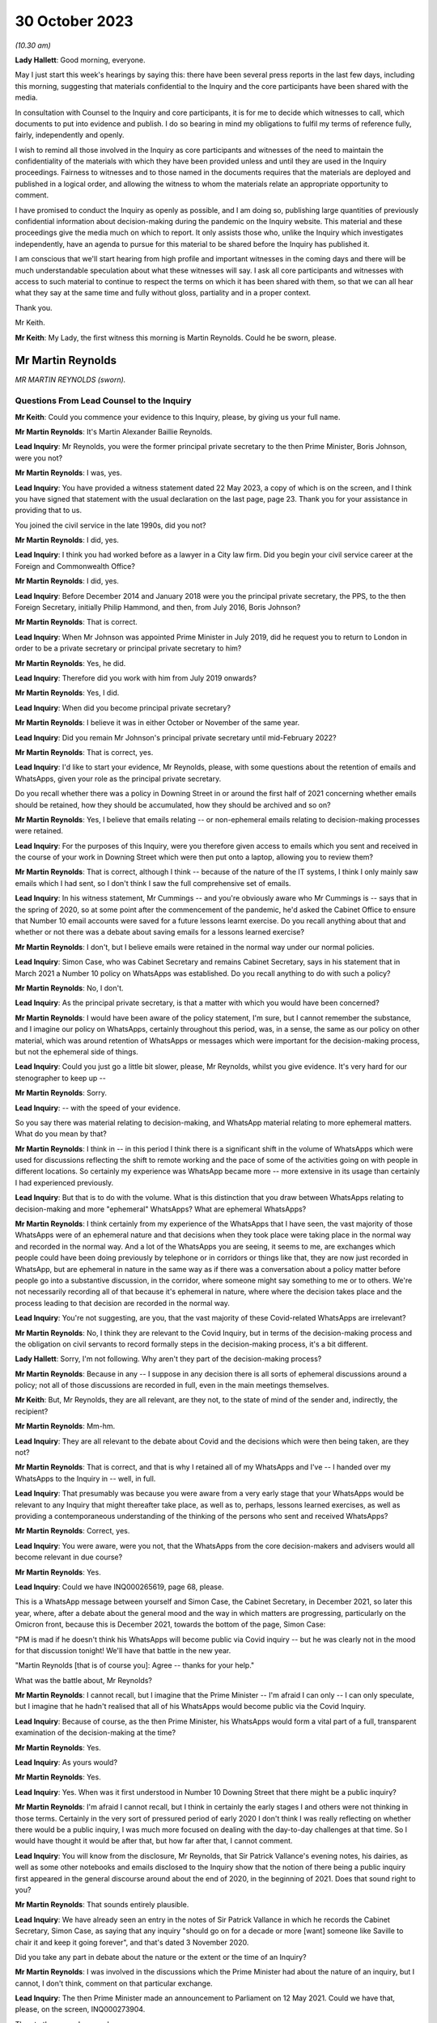30 October 2023
===============

*(10.30 am)*

**Lady Hallett**: Good morning, everyone.

May I just start this week's hearings by saying this: there have been several press reports in the last few days, including this morning, suggesting that materials confidential to the Inquiry and the core participants have been shared with the media.

In consultation with Counsel to the Inquiry and core participants, it is for me to decide which witnesses to call, which documents to put into evidence and publish. I do so bearing in mind my obligations to fulfil my terms of reference fully, fairly, independently and openly.

I wish to remind all those involved in the Inquiry as core participants and witnesses of the need to maintain the confidentiality of the materials with which they have been provided unless and until they are used in the Inquiry proceedings. Fairness to witnesses and to those named in the documents requires that the materials are deployed and published in a logical order, and allowing the witness to whom the materials relate an appropriate opportunity to comment.

I have promised to conduct the Inquiry as openly as possible, and I am doing so, publishing large quantities of previously confidential information about decision-making during the pandemic on the Inquiry website. This material and these proceedings give the media much on which to report. It only assists those who, unlike the Inquiry which investigates independently, have an agenda to pursue for this material to be shared before the Inquiry has published it.

I am conscious that we'll start hearing from high profile and important witnesses in the coming days and there will be much understandable speculation about what these witnesses will say. I ask all core participants and witnesses with access to such material to continue to respect the terms on which it has been shared with them, so that we can all hear what they say at the same time and fully without gloss, partiality and in a proper context.

Thank you.

Mr Keith.

**Mr Keith**: My Lady, the first witness this morning is Martin Reynolds. Could he be sworn, please.

Mr Martin Reynolds
------------------

*MR MARTIN REYNOLDS (sworn).*

Questions From Lead Counsel to the Inquiry
^^^^^^^^^^^^^^^^^^^^^^^^^^^^^^^^^^^^^^^^^^

**Mr Keith**: Could you commence your evidence to this Inquiry, please, by giving us your full name.

**Mr Martin Reynolds**: It's Martin Alexander Baillie Reynolds.

**Lead Inquiry**: Mr Reynolds, you were the former principal private secretary to the then Prime Minister, Boris Johnson, were you not?

**Mr Martin Reynolds**: I was, yes.

**Lead Inquiry**: You have provided a witness statement dated 22 May 2023, a copy of which is on the screen, and I think you have signed that statement with the usual declaration on the last page, page 23. Thank you for your assistance in providing that to us.

You joined the civil service in the late 1990s, did you not?

**Mr Martin Reynolds**: I did, yes.

**Lead Inquiry**: I think you had worked before as a lawyer in a City law firm. Did you begin your civil service career at the Foreign and Commonwealth Office?

**Mr Martin Reynolds**: I did, yes.

**Lead Inquiry**: Before December 2014 and January 2018 were you the principal private secretary, the PPS, to the then Foreign Secretary, initially Philip Hammond, and then, from July 2016, Boris Johnson?

**Mr Martin Reynolds**: That is correct.

**Lead Inquiry**: When Mr Johnson was appointed Prime Minister in July 2019, did he request you to return to London in order to be a private secretary or principal private secretary to him?

**Mr Martin Reynolds**: Yes, he did.

**Lead Inquiry**: Therefore did you work with him from July 2019 onwards?

**Mr Martin Reynolds**: Yes, I did.

**Lead Inquiry**: When did you become principal private secretary?

**Mr Martin Reynolds**: I believe it was in either October or November of the same year.

**Lead Inquiry**: Did you remain Mr Johnson's principal private secretary until mid-February 2022?

**Mr Martin Reynolds**: That is correct, yes.

**Lead Inquiry**: I'd like to start your evidence, Mr Reynolds, please, with some questions about the retention of emails and WhatsApps, given your role as the principal private secretary.

Do you recall whether there was a policy in Downing Street in or around the first half of 2021 concerning whether emails should be retained, how they should be accumulated, how they should be archived and so on?

**Mr Martin Reynolds**: Yes, I believe that emails relating -- or non-ephemeral emails relating to decision-making processes were retained.

**Lead Inquiry**: For the purposes of this Inquiry, were you therefore given access to emails which you sent and received in the course of your work in Downing Street which were then put onto a laptop, allowing you to review them?

**Mr Martin Reynolds**: That is correct, although I think -- because of the nature of the IT systems, I think I only mainly saw emails which I had sent, so I don't think I saw the full comprehensive set of emails.

**Lead Inquiry**: In his witness statement, Mr Cummings -- and you're obviously aware who Mr Cummings is -- says that in the spring of 2020, so at some point after the commencement of the pandemic, he'd asked the Cabinet Office to ensure that Number 10 email accounts were saved for a future lessons learnt exercise. Do you recall anything about that and whether or not there was a debate about saving emails for a lessons learned exercise?

**Mr Martin Reynolds**: I don't, but I believe emails were retained in the normal way under our normal policies.

**Lead Inquiry**: Simon Case, who was Cabinet Secretary and remains Cabinet Secretary, says in his statement that in March 2021 a Number 10 policy on WhatsApps was established. Do you recall anything to do with such a policy?

**Mr Martin Reynolds**: No, I don't.

**Lead Inquiry**: As the principal private secretary, is that a matter with which you would have been concerned?

**Mr Martin Reynolds**: I would have been aware of the policy statement, I'm sure, but I cannot remember the substance, and I imagine our policy on WhatsApps, certainly throughout this period, was, in a sense, the same as our policy on other material, which was around retention of WhatsApps or messages which were important for the decision-making process, but not the ephemeral side of things.

**Lead Inquiry**: Could you just go a little bit slower, please, Mr Reynolds, whilst you give evidence. It's very hard for our stenographer to keep up --

**Mr Martin Reynolds**: Sorry.

**Lead Inquiry**: -- with the speed of your evidence.

So you say there was material relating to decision-making, and WhatsApp material relating to more ephemeral matters. What do you mean by that?

**Mr Martin Reynolds**: I think in -- in this period I think there is a significant shift in the volume of WhatsApps which were used for discussions reflecting the shift to remote working and the pace of some of the activities going on with people in different locations. So certainly my experience was WhatsApp became more -- more extensive in its usage than certainly I had experienced previously.

**Lead Inquiry**: But that is to do with the volume. What is this distinction that you draw between WhatsApps relating to decision-making and more "ephemeral" WhatsApps? What are ephemeral WhatsApps?

**Mr Martin Reynolds**: I think certainly from my experience of the WhatsApps that I have seen, the vast majority of those WhatsApps were of an ephemeral nature and that decisions when they took place were taking place in the normal way and recorded in the normal way. And a lot of the WhatsApps you are seeing, it seems to me, are exchanges which people could have been doing previously by telephone or in corridors or things like that, they are now just recorded in WhatsApp, but are ephemeral in nature in the same way as if there was a conversation about a policy matter before people go into a substantive discussion, in the corridor, where someone might say something to me or to others. We're not necessarily recording all of that because it's ephemeral in nature, where where the decision takes place and the process leading to that decision are recorded in the normal way.

**Lead Inquiry**: You're not suggesting, are you, that the vast majority of these Covid-related WhatsApps are irrelevant?

**Mr Martin Reynolds**: No, I think they are relevant to the Covid Inquiry, but in terms of the decision-making process and the obligation on civil servants to record formally steps in the decision-making process, it's a bit different.

**Lady Hallett**: Sorry, I'm not following. Why aren't they part of the decision-making process?

**Mr Martin Reynolds**: Because in any -- I suppose in any decision there is all sorts of ephemeral discussions around a policy; not all of those discussions are recorded in full, even in the main meetings themselves.

**Mr Keith**: But, Mr Reynolds, they are all relevant, are they not, to the state of mind of the sender and, indirectly, the recipient?

**Mr Martin Reynolds**: Mm-hm.

**Lead Inquiry**: They are all relevant to the debate about Covid and the decisions which were then being taken, are they not?

**Mr Martin Reynolds**: That is correct, and that is why I retained all of my WhatsApps and I've -- I handed over my WhatsApps to the Inquiry in -- well, in full.

**Lead Inquiry**: That presumably was because you were aware from a very early stage that your WhatsApps would be relevant to any Inquiry that might thereafter take place, as well as to, perhaps, lessons learned exercises, as well as providing a contemporaneous understanding of the thinking of the persons who sent and received WhatsApps?

**Mr Martin Reynolds**: Correct, yes.

**Lead Inquiry**: You were aware, were you not, that the WhatsApps from the core decision-makers and advisers would all become relevant in due course?

**Mr Martin Reynolds**: Yes.

**Lead Inquiry**: Could we have INQ000265619, page 68, please.

This is a WhatsApp message between yourself and Simon Case, the Cabinet Secretary, in December 2021, so later this year, where, after a debate about the general mood and the way in which matters are progressing, particularly on the Omicron front, because this is December 2021, towards the bottom of the page, Simon Case:

"PM is mad if he doesn't think his WhatsApps will become public via Covid inquiry -- but he was clearly not in the mood for that discussion tonight! We'll have that battle in the new year.

"Martin Reynolds [that is of course you]: Agree -- thanks for your help."

What was the battle about, Mr Reynolds?

**Mr Martin Reynolds**: I cannot recall, but I imagine that the Prime Minister -- I'm afraid I can only -- I can only speculate, but I imagine that he hadn't realised that all of his WhatsApps would become public via the Covid Inquiry.

**Lead Inquiry**: Because of course, as the then Prime Minister, his WhatsApps would form a vital part of a full, transparent examination of the decision-making at the time?

**Mr Martin Reynolds**: Yes.

**Lead Inquiry**: As yours would?

**Mr Martin Reynolds**: Yes.

**Lead Inquiry**: Yes. When was it first understood in Number 10 Downing Street that there might be a public inquiry?

**Mr Martin Reynolds**: I'm afraid I cannot recall, but I think in certainly the early stages I and others were not thinking in those terms. Certainly in the very sort of pressured period of early 2020 I don't think I was really reflecting on whether there would be a public inquiry, I was much more focused on dealing with the day-to-day challenges at that time. So I would have thought it would be after that, but how far after that, I cannot comment.

**Lead Inquiry**: You will know from the disclosure, Mr Reynolds, that Sir Patrick Vallance's evening notes, his dairies, as well as some other notebooks and emails disclosed to the Inquiry show that the notion of there being a public inquiry first appeared in the general discourse around about the end of 2020, in the beginning of 2021. Does that sound right to you?

**Mr Martin Reynolds**: That sounds entirely plausible.

**Lead Inquiry**: We have already seen an entry in the notes of Sir Patrick Vallance in which he records the Cabinet Secretary, Simon Case, as saying that any inquiry "should go on for a decade or more [want] someone like Saville to chair it and keep it going forever", and that's dated 3 November 2020.

Did you take any part in debate about the nature or the extent or the time of an Inquiry?

**Mr Martin Reynolds**: I was involved in the discussions which the Prime Minister had about the nature of an inquiry, but I cannot, I don't think, comment on that particular exchange.

**Lead Inquiry**: The then Prime Minister made an announcement to Parliament on 12 May 2021. Could we have that, please, on the screen, INQ000273904.

Then to the second page, please.

"Mr Speaker, with permission, I will update the House on our response to Covid."

Then if you could scroll through, please, to the next page:

"... the State has an obligation to examine its actions as rigorously and candidly as possible and to learn every lesson for the future, which is why I have always said that when the time is right there should be a full and independent Inquiry."

He announces, does he not, therefore, the institution of that inquiry, and then, further down the page, a reference to consulting with the devolved administrations.

Then -- over one more page, please -- he refers to "the exercise of identifying and disclosing all relevant information", the burden that that will place on the participants, and then -- further down the page and over the page -- he says this, in the bottom six entries:

"... this Inquiry must be able to look at the events of the last year in the cold light of day -- and identify the key issues that will make a difference for the future. Free to scrutinise every document ..."

As the principal private secretary, presumably you had a hand in advising the Prime Minister and assisting in the process by which the Prime Minister decided that there would be a public inquiry and that it would be announced in Parliament. Do you recall that process, Mr Reynolds?

**Mr Martin Reynolds**: I think the process was actually on the basis of advice from the Cabinet Office and discussions with the Cabinet Office team, so I was present for that discussion, or may well have been present for elements of that discussion, but I was not responsible for the advice and the process through which it came to that conclusion.

**Lead Inquiry**: You knew, did you not, that the Prime Minister was considering instituting a public inquiry, and that that would be announced at Parliament?

**Mr Martin Reynolds**: Mm-hm.

**Lead Inquiry**: If yes, please --

**Mr Martin Reynolds**: Yes.

**Lead Inquiry**: Yes. And presumably that process by which the announcement was drafted and by which the decision was made to have a public inquiry took a matter of weeks? Presumably these decisions aren't just made on the spot?

**Mr Martin Reynolds**: No, it was probably longer than weeks.

**Lead Inquiry**: So at least before April of that year, if this was May 2021, at least a month?

**Mr Martin Reynolds**: Yeah.

**Lead Inquiry**: You were party to a WhatsApp group called "PM Updates", were you not?

**Mr Martin Reynolds**: Yes.

**Lead Inquiry**: Could we have INQ000265631:

"PM Updates from Martin Reynolds phone."

It's a group that was formed on 16 November 2020, was it not?

**Mr Martin Reynolds**: Yes.

**Lead Inquiry**: "You created group 'PM Updates'."

Is "You" you, Martin Reynolds?

**Mr Martin Reynolds**: It is indeed, yes.

**Lead Inquiry**: At 20.17 on that day, you said:

"I have created a new group to focus on updates, diary etc from the outer office."

I think in that group were the Prime Minister, yourself, Cleo Watson, Stuart Glassborow, Henry Cook and Dan Rosenfield, all the Prime Minister's closest advisers?

**Mr Martin Reynolds**: Mm-hm.

**Lead Inquiry**: This was no doubt a hugely important WhatsApp group?

**Mr Martin Reynolds**: Erm, if I can explain the PM update system, that might sort of give you a better sense of actually its importance, which is that we had throughout most of this time a system of updating, of giving the Prime Minister updates on factual developments, on quick decisions he might need to be taking, and that was done initially in paper copy. The "PM Updates" group essentially translated that paper copy into WhatsApp, but it remained, unlike almost any other WhatsApp group, basically on email and hard copy. So what you had was, as it were, parallel structures where what I would do is I was sent an email with the updates for the day on, I would put it onto a WhatsApp, and send it to the Prime Minister, and then I would take it back from the Prime Minister and send an email out with his record on it.

And so, unlike the other WhatsApp groups we have been talking -- we will no doubt want to talk about, it was actually a mechanistic way of delivering to the Prime Minister unclassified material which he could look at, as it were, at an appropriate time each evening, and it was done on a daily basis, but actually the chain of record-keeping was all done through email or hard copy and back out again. So essentially what you're seeing here is the central bit in the process where something goes to the Prime Minister by WhatsApp and is sent back again. And so what I was doing there was, as it were, acting as a way of transmitting that to the Prime Minister. But in terms of the substance of the decisions, some were fairly low level, and some were quite mechanistic, as -- could be questions about who he wanted to see or things like that.

**Lead Inquiry**: You're not suggesting that this WhatsApp group was anything other than highly relevant to the information that the Prime Minister was receiving? It deals with matters such as Parliamentary business and the dealing with the Covid pandemic, how the DHSC would respond, Cabinet affairs, we can see from this page, shielding, clinically extremely vulnerable, MPs. This was hugely important information; you were telling the Prime Minister daily, hourly, by minute, information he needed to know.

**Mr Martin Reynolds**: Correct.

**Lead Inquiry**: And you're not suggesting that it replicated exactly other written material, written emails or notes, you wouldn't surely have just been replicating word for word everything that was being sent by email?

**Mr Martin Reynolds**: I think I was certainly taking the responses from the Prime Minister, which were typically very short, and relaying them back into email, back out to the same -- to a wider circulation list.

**Lead Inquiry**: There is information in this WhatsApp group, which runs to 115 pages, that is not elsewhere to be found in notes in his red box, notes to the Prime Minister or emails, is there?

**Mr Martin Reynolds**: I'm surprised by that. I think if we checked the Number 10 record you would find that there are emails coming in and out, since, as I say, the content of the WhatsApps was all delivered to me by email and I transferred it into a WhatsApp and sent it to the Prime Minister and then back again.

**Lead Inquiry**: The general topics were, of course, the subject of debate in email, face-to-face conversations as well as multiple WhatsApp groups, but the detail was not replicated elsewhere, you weren't cut and pasting other documents into this WhatsApp group, were you?

**Mr Martin Reynolds**: I was, yes.

**Lead Inquiry**: In entirety?

**Mr Martin Reynolds**: Yes. And I was then responding by email. And that's why it's different from the other WhatsApp groups I'm in, so you can see at least -- yes, I mean, I'm not typing these texts into the WhatsApp itself, I'm literally receiving it onto my phone, cutting and pasting it, sending it to the Prime Minister and then taking his response and sending it out again.

**Lead Inquiry**: Why would you need to cut and paste everything from an email into a separate WhatsApp group?

**Mr Martin Reynolds**: Well, I mean, in a sense it's something we had -- it's something actually I introduced with Philip Hammond. It's a way of distilling paperwork to a minister, reducing and boiling it down in a way which means it is readily comprehensible. So rather than lots and lots of separate box returns or billet-doux or whatever, what you do is you distill it into one document, normally of two or three sides, and then the minister can read through quite quickly every day a whole bunch of updates and other things so it can be updated in an efficient way. This is, as it were, an evolution of that which I think reflected the Prime Minister's desire to receive it on WhatsApp rather than in hard copy, so he could get that information and respond at whatever time was convenient for him, overnight or early in the morning or whenever it might be. So it's a bit different from a normal WhatsApp where I might be typing in a message.

**Lead Inquiry**: Well, let's have a look at page 16 and 17, pages 16 and 17, which are good indications of the sort of information that you were providing. In the middle of the page:

"Jenrick speaking to Starmer re Liverpool. Ben, Ed and I all think a good idea but just tba."

To be advised, is it?

**Mr Martin Reynolds**: To be aware.

**Lead Inquiry**: To be aware.

"Netanyahu asked for an urgent call re vaccines -- we have declined ..."

You then talk about the commercial evictions moratorium.

Over the page, 17, vaccine deployment, Parliamentary affairs, information about the ECB.

Are you saying all this was cut and pasted from other emails which you --

**Mr Martin Reynolds**: I would need to check the -- but I did not type all of those in as WhatsApps, no. No. Some of those emails -- some of those messages, you are right, may have been things I'd added in, but if you look at the majority of that you're looking at, that is all stuff which has been cut and pasted, so, for example, on the screen:

"The Cabinet Secretary has signed off the following agenda ..."

That is literally cut and pasted from a document I had been sent. Similarly, the ECB announcement, that's literally cut and pasted. So what -- essentially it's a transmission mechanism. It's different from most other WhatsApps. That isn't to say that some of the responses on there might have been typed in manually, but I would -- I mean, looking at this list, the vast majority, if not all, have been cut and pasted.

And there will be documents in Number 10 which will literally have "daily update 10 December" with all of these things in and there will be an email to me with it, an email out with it, where I explain the Prime Minister has noted all these issues.

**Lead Inquiry**: But not all of it, you would agree, Mr Reynolds? Some of the information appears only in these WhatsApp threads; correct?

**Mr Martin Reynolds**: I think some, possibly, but I would need to check it off. And I think the other thing I would say is it comes back to my point about ephemeral and non-ephemeral. What's actually been recorded here is the flow of update material in to the Prime Minister which is read out again by email.

**Lead Inquiry**: Mr Reynolds, all this material is directly relevant, is it not, to the management of the Covid pandemic, whether it's to do with his business in Parliament or in government or in Number 10 or Downing Street or how the government generally is responding, it's all to do with Covid, isn't it, the material that we have not redacted on the basis it's irrelevant and sensitive; correct?

**Mr Martin Reynolds**: Yes.

**Lead Inquiry**: Right. Could we have page 114, please. On 15 April of 2021, so just a matter of a few weeks before Mr Johnson announced the public inquiry to Parliament, you turned on the disappearing message function in this WhatsApp group:

"New messages will disappear from this chat 7 days after they're sent."

If we look at the bottom of the page, August 2021, and then over the page to 115, it's obvious from the people who joined and left that the WhatsApp group continued.

**Mr Martin Reynolds**: Yes.

**Lead Inquiry**: Until you left on 20 March 2022. So you were plainly discussing Covid-related matters between the moment you turned the disappearing function on to March 2022, when you left; correct?

**Mr Martin Reynolds**: Yes.

**Lead Inquiry**: Why did you turn on the disappearing message function around the time that the Prime Minister announced a public inquiry into the Covid pandemic?

**Mr Martin Reynolds**: I cannot -- I can guess or I can speculate, but I cannot recall exactly why I did so. But, as I say, my explanation is this -- this WhatsApp group was very different from any other WhatsApp group on my phone, in that it was essentially funneling information in to the Prime Minister and out, and all of that was recorded separately in hard copy or in email form, including the Prime Minister's comments, so that flow of information of updating him on developments was recorded properly on our systems.

Now, I cannot -- I can speculate as to why I might have done it. As I said at the start, I have kept all my other WhatsApps for the relevant period and handed them over, so I don't believe it was intended to prevent the Inquiry from having sight of this. It could, for example, have been because I was worried of someone screenshotting or using some of the exchanges and leaking them.

**Lead Inquiry**: These were your closest colleagues and you had obviously been engaging with them in this WhatsApp group for many, many months, in fact from 16 November 2020 until April 2021; correct?

**Mr Martin Reynolds**: Yes, correct.

**Lead Inquiry**: There was no change in the Number 10 system whereby emails were being sent to the Prime Minister and notes were being put into his red box, were there, around April?

**Mr Martin Reynolds**: No.

**Lead Inquiry**: So it wasn't that the system had changed requiring you to no longer engage in this WhatsApp communication, you just turned on the disappearing function?

**Mr Martin Reynolds**: Correct, but I didn't -- I mean, again, you know, I see what you're pushing at, but I didn't put disappearing function any of my other WhatsApps and it -- you know, the rationale for doing this is unclear to me and I cannot remember that far out, but as I say, the "PM Updates" WhatsApp group was based on a formal sort of flow of paperwork, and so, arguably, the -- all of that material is still available to the Inquiry.

**Lead Inquiry**: This WhatsApp group is not available because the disappearing function was turned on by you in April 2021?

**Mr Martin Reynolds**: Correct.

**Lead Inquiry**: Right.

Could we now then look, please, for a moment at the structure in Number 10 and your role as the principal private secretary.

You were in essence the director general of Downing Street, were you not? You were essentially the head of the private office and responsible for the management of Number 10, as a corporate entity?

**Mr Martin Reynolds**: Correct. Would it be helpful if I just explained the different elements in Number 10 and tried to show how Number 10 worked in its sort of slightly strange hybrid political and civil service way?

**Lead Inquiry**: Would you mind terribly, Mr Reynolds, if I just asked the questions, and if you feel that there is evidence you wish to give about the role of 10 Downing Street then you can answer appropriately.

In Downing Street there were obviously a number of very important but different moving parts. There's yourself as the principal private secretary, there is the civil service element, there are other private secretaries.

**Mr Martin Reynolds**: Mm-hm.

**Lead Inquiry**: There is the Cabinet Secretary, who is of course, as it says on the tin, the secretary to the Cabinet, a member of the civil service. But also advisers to the Prime Minister who were not themselves civil servants; is that correct?

**Mr Martin Reynolds**: Correct.

**Lead Inquiry**: And, for example, they included Mr Dominic Cummings?

**Mr Martin Reynolds**: Correct.

**Lead Inquiry**: To what extent, Mr Reynolds, were you, as the head of the private office, as the principal private secretary, responsible for keeping the Prime Minister informed as to what was going on? Was it a function that you exclusively held or was it a function held alongside other civil servants, or was it a divided function, that is to say between the civil service and Mr Cummings and his group of advisers?

**Mr Martin Reynolds**: The role of the private office, which is a team of about 20 people, it essentially manages the Prime Minister's day-to-day professional existence. So its role is to manage the flow of papers between the government machine and the Prime Minister, to organise the meetings which people are requesting and trying to put those in the diary at the right time, right, you know, period of time, and all of those sorts of issues. So it is a -- it's a running the professional existence of the Prime Minister and the linking back into the government machine, both in the Cabinet Office, where the Cabinet Secretary is the lead official, and out into departments. So it is acting, as it were, as connective tissue between the government machine and the Prime Minister.

**Lead Inquiry**: Was there anybody higher than you in terms of civil service appointment? Did you answer to anybody, for example the Cabinet Secretary, or are you the senior official in Downing Street?

**Mr Martin Reynolds**: I am the senior DG in Downing Street, but the Cabinet Secretary is my line manager, and he -- in fact, both Mark Sedwill and Simon Case are in Downing Street the whole time, and so there is a -- it's a slightly fluid sort of interplay between the Cabinet Secretary and Downing Street.

**Lead Inquiry**: I think you attended all the important meetings in relation to those areas of policy for which you were primarily responsible. Is that because there were areas of policy that you particularly focused on as opposed to your other private secretaries, the other private secretaries in Downing Street?

**Mr Martin Reynolds**: I mean, I -- I didn't really have a core policy responsibility, so -- I mean, I think different private secretaries manage their relationship differently. Some principal private secretaries would have a policy responsibility, but I only dealt with, I suppose, as a core policy responsibility, some of the most sensitive intelligence issues which didn't go to other people. And you have a team of private secretaries who are covering each of the policy areas, and so for the purposes of Covid you have Imran Shafi, who I think you are seeing after me, and his role was covering the public services, so he would cover all the policy issues in his area, and would be the person who would be, as it were, managing the flow of papers in that area, managing updates, keeping the Prime Minister abreast of things. I had a slightly broader remit, where I was essentially leading the private office as a collective entity, managing the relationship with the Cabinet Office. I also did a number of sort of way more bespoke things like managing the relationship with the Palace, and I also oversaw the overall administration of the building, which in the Covid period becomes much more significant.

**Lead Inquiry**: Of course.

**Mr Martin Reynolds**: So I have a wider set of responsibilities. I look across the full set of policy issues, but the individual private secretaries, who are each extremely talented and tend to have a background in the issues they are working on, were the people who were leading the issue within Downing Street and basically acting as that connective tissue, even if I was then in some of the meetings.

**Lead Inquiry**: The material shows, Mr Reynolds, that you debated Covid at great length in the WhatsApp groups of which you were a member, that you attended a huge number of meetings with the Prime Minister in relation to Covid, you were privy to the debates before COBR, the debate in Cabinet about Covid; you essentially tracked what was going on, did you not?

**Mr Martin Reynolds**: In reality, I think Stuart Glassborow and Imran Shafi were much more into the detail of exactly what was happening on Covid; and I was indeed present for many of the discussions, but that was to get a broad overview of what is going on. The decision-making processes, the detail of what is happening, was being tracked in much more detail by Stuart and Imran.

**Lead Inquiry**: You must have debated the vital decisions that were being taken in the course of the Covid pandemic with the Prime Minister and his closest advisers; you were his principal private secretary, were you not?

**Mr Martin Reynolds**: The closest decisions -- I mean, it seems to me on Covid you had world experts who were advising on how to handle issues. My job was to try to make sure that the civil service -- sorry, the private office machine was underpinning -- well, making sure that the decisions which needed to go to the Prime Minister, the meetings, and all the sort of arrangements around the processes, were there to enable the Prime Minister to get the best possible advice from the real experts on Covid and to hear from his ministers or other political advisers some of the political dynamics around those decisions. I was not -- if that is what you are suggesting -- there to give the Prime Minister advice on Covid, and would have felt very uncomfortable to be someone who was, as it were, taking a position against the expert advice of Chris Whitty or Patrick Vallance or indeed the Cabinet Secretary or some of the other figures there.

So it's a very -- you know, you have a lot of key players who were providing advice to the Prime Minister. The role of the private office very often is around choreography and making sure the right people are there at the right time, managing the processes around the Prime Minister, so preparing for press conferences, preparing for Parliamentary statements. So it's the organisational underpinning for what is going on, but the actual advice to the Prime Minister came from others.

**Lead Inquiry**: You sent notes to the Prime Minister which were put into his red box concerning developments in relation to the Covid pandemic, did you not?

**Mr Martin Reynolds**: Correct.

**Lead Inquiry**: Did you send emails to the Prime Minister and others expressing your views as to what should be done about the many complex features of the Covid pandemic?

**Mr Martin Reynolds**: I don't recall. I mean, I don't recall giving advice on the substance of Covid. Now, the role of the private secretary is to enable the flow of information from the department or from the Cabinet Office or from other parts of the government system to the Prime Minister and out again, to make sure that that moves quickly and that to some extent there is an efficient process for managing that. In terms of expressing my views on Covid, I don't believe I did on a regular basis, and I certainly wouldn't have done so formally. I think what we are doing -- I mean, I imagine we'll want to come back to the different phases in the pandemic, but a lot of what I was doing certainly in the sort of crisis phase is making sure that the private secretaries are structured and able to pick up the various strands of activity coming out of meetings, to drive that through the system and to bring it back to the Prime Minister and to others for meetings.

**Lead Inquiry**: Imran Shafi, who was a private secretary, and you were his line manager, because you're the principal private secretary, he of course gave advice to the Prime Minister regularly, repeatedly, in relation to aspects of Covid?

**Mr Martin Reynolds**: He is regularly giving, exactly, steers, but I was not leading on Covid, I was not -- I was making sure that the overall machine and the processes were working, and I was not in the detail and so not able to give advice in the same way as Imran, or indeed Stuart.

**Lead Inquiry**: Stuart Glassborow?

**Mr Martin Reynolds**: Stuart Glassborow, yes.

**Lead Inquiry**: You are aware that Mr Cummings in his statement to this Inquiry suggests that you were too deferential to the Prime Minister and shied away from confronting him with hard issues. What do you say to that?

**Mr Martin Reynolds**: I think -- well, I imagine as part of our evidence we'll come back to the departure arrangements for Mark Sedwill. I think on a number of occasions, where I felt it was necessary and I needed to step in, I gave the Prime Minister very clear advice when I disagreed with him. But those were on issues where I felt it was my role as the principal private secretary to step in and give that advice, and I can -- I can identify three or four such examples if that would be helpful.

**Lead Inquiry**: Your position is that those all related, however, to the organisational aspects of Number 10, to the role by which advice was given by others, how the system worked to support the Prime Minister, in essence?

**Mr Martin Reynolds**: Correct.

**Lead Inquiry**: Tell us, then, please, whether there is any basis to the suggestion, also made by Mr Cummings, that in February and March of 2020 there was an untoward degree of optimism bias on the part of the Prime Minister, a sense of, well, the worst is not going to happen, we may be overreacting here, it could be swine flu, there's nothing to see here or not too much to see here.

Is there any basis for that suggestion?

**Mr Martin Reynolds**: Well, I think if you look at the paperwork through from January, February, March, well, actually until late February, while there are clearly reports coming in identifying some of the risks and challenges around Covid, the tone of those communications, which I imagine we may want to come back to, was very much that the system was tracking this very carefully, the right processes were in place to manage that, and that whilst there were potentially large challenges ahead, that in a sense the plans and the preparations were broadly in place, and I think there was a sort of reassuring message coming up into Number 10 during that period.

Now, in terms of the Prime Minister's perspective, I think he is instinctively optimistic, but I also think that he instinctively believes that as a leader it's important to project confidence and ability to deal with things. But I think that the suggestion you're making is one which is shared not just, as it were, by the Prime Minister but across the centre of government more generally, that in a sense this was a worrying pandemic in China, it was being tracked quite closely, and the preparations were in place to deal with it if necessary.

**Lead Inquiry**: The secret's in the word "bias". The suggestion is that there was a degree of optimism bias, that is to say that the sunny outlook adopted by the Prime Minister and perhaps by others in government was not justified by the developing reality, by the objective state of facts.

**Mr Martin Reynolds**: I think your Inquiry will be better able to verify that than I can.

**Lead Inquiry**: You were Mr Johnson's principal private secretary, you must have formed a view in February and March as to whether or not the government was getting on top of the problem with sufficient alacrity, sufficient speed and attention to detail?

**Mr Martin Reynolds**: I think -- well, from the paperwork certainly I have here at the end of February there is a note to the Prime Minister setting out, as it were, the assessment of the challenges that Covid presented, and that note is produced by a group of the most senior advisers on the issue, plus the director of the Civil Contingencies Secretariat, and that note I can see does seem to be pretty -- I wouldn't say reassuring, but gives the sense that the system is gripping the challenge in an appropriate way.

And I recognise that after that, and within about two or three weeks' period, the government is looking at very fundamental interventions, but I would just observe that many of those interventions were not highlighted or identified in the note at the end of February.

So, I mean, I agree that, you know, with the benefit of hindsight, it does appear that we should have been far more vigorously looking and testing our arrangements for what was coming, and that would arguably have made a big difference when the crisis hit.

**Lead Inquiry**: You're referring to a note to the Prime Minister on 20 February, and we'll come back to that in due course.

What about before the end of February, though, Mr Reynolds? And putting aside hindsight, it was apparent, wasn't it, by the middle of February, that there was sustained human-to-human transmission in the community in the United Kingdom; correct?

**Mr Martin Reynolds**: Correct.

**Lead Inquiry**: It was obvious because SAGE and -- through the CMO and the CSA, the government -- SAGE advised, and through the CMO and the CSA the government was aware, that the ability of the state to be able to control the spread of the virus was very much weakened, it was plain that there would be very real difficulties in controlling the spread of the virus; correct?

**Mr Martin Reynolds**: I defer to your judgement.

**Lead Inquiry**: Well ...

**Mr Martin Reynolds**: I mean, I haven't got the record in front of me, but --

**Lead Inquiry**: Do you recall that?

**Mr Martin Reynolds**: I recall the flow of information highlighting the -- highlighting the growing problem of Covid. In terms of, you know, actually the assessment of what that means and what the reality means in terms of the UK Government response, that in a sense is not the responsibility of the PPS. That was -- you would expect advice to be coming in saying, as we found out two or three weeks later, that we're not prepared to deal with X, Y or Z and we need to address it very quickly.

**Lead Inquiry**: Mr Reynolds, you sat in on those meetings with the Prime Minister in middle, early, middle and late February, did you not?

**Mr Martin Reynolds**: Yes.

**Lead Inquiry**: You sent emails about Covid and received emails about Covid in the early, middle and late part of February, did you not?

**Mr Martin Reynolds**: Correct.

**Lead Inquiry**: So you must have formed a view as to what the level of the crisis was and whether or not in fact the absence of means to control the virus, the fact that it had already started to spread in the United Kingdom, presented the government with an alarming conundrum, with a terrible prospect; correct?

**Mr Martin Reynolds**: Correct.

**Lead Inquiry**: So why was it, to use your words, only at the end of February that the government machine, to paraphrase your evidence, proceeded to deal with this crisis, to deal with the problem, which was already then apparent?

**Mr Martin Reynolds**: Well, as I say, I mean, I think the -- you know, the evidence, from what you're saying, seems to suggest that we should have been assessing the situation differently and moving more quickly, but that certainly, from the -- from the -- as I say, from the note at the end of February, the overall sense was the relevant parts of government were already, as it were, looking over exactly what needed to be done in preparations, and the overall message was that, while there are some difficult decisions or there will be some difficult decisions to be taken, the government machine is prepared for that eventuality.

**Lead Inquiry**: You have a great deal of experience, of course, in the civil service with the management of government. It's what you do. To what extent was Mr Johnson's administration in January and February of 2020 an inexperienced one or a new one or one that might, because of the novelty -- and of course the general election had only taken place a few months before -- that perhaps it was unable, structurally, to be able to cope with a crisis of this magnitude?

**Mr Martin Reynolds**: Well, I think it is fair to say that the dynamics in January, February, March of 2020 were very different to the dynamics before the election. Obviously the majority was very different, but there had been a very big shift in overall focus pre-election on Brexit and the Brexit negotiations, and that had been pretty ... well, it had been the overriding focus of that entire period for three or four months, and that had been concluded, the election had happened, and it did feel like there was a significant, as it were, turning of the page because, with a majority of 80 or whatever it was, there was a sense that the government had a five or ten-year time horizon to look at and there was a really strong focus on the forward agenda.

So at the beginning of January there was an away day in Chequers, which I attended. There was some work around what I would view as being sort of completing Brexit, not masses, but it was around closing down the Department for Exiting the European Union. There were some very big decisions around HS2, big decisions around 5G and the roll-out of 5G technology across the UK. And so there was, as it were, a very different feel to Downing Street, a very different feel to the centre of government, as we were trying to get used to what this new political reality meant.

**Lead Inquiry**: And --

**Mr Martin Reynolds**: If I may continue, the other thing I would say within Downing Street specifically was we were getting used to a slightly divergent internal politics, because it was increasingly clear that the Prime Minister's and Dominic Cummings' agendas were not overlapping, or were overlapped in part but were quite different, and that, in that period, meant that we were starting to try to work out: what are the priorities, how do we deliver this, and what are we -- you know, in a sense, what are we trying to achieve as a collective? And that dynamic I think was starting to become more prominent.

The other dynamic I would say during this period is a sort of unease with some of the messaging and actions taking place. So it was during this period that we were talking about the appointment of various -- and I use quotes here -- "weirdos and misfits" and bringing in very different people into Downing Street, and we had the case of Mr Sabisky, who you'll remember is an adviser brought in who had unusual views on eugenics and after three days he had -- he resigned.

There was a lot of work going on around a possible reorganisation of Number 10, because we were considering relocating the Prime Minister's office to a different part of the building. So a lot of work was going on on that. And there was, I think, quite a bit of unease in the civil service around, and excuse my language, the so-called "shit list" of people who were thought to be at risk in what was perceived to be a potentially more muscular approach to the civil service.

So I think it is fair to say, in the period you're talking about, there were quite a lot of other things taking place which meant that quite a bit of senior energy and attention was focusing on other things --

**Lead Inquiry**: I'm just going to pause you there, please, Mr Reynolds, that's a very long answer.

The dynamic between Mr Cummings and the Prime Minister, of course, changed during the course of the year, did it not, and in the end Mr Cummings left at the end of 2020? But that dynamic, was that a major feature of any instability in Downing Street in that early period, January/February, which is what I'm concerned about?

**Mr Martin Reynolds**: I think the dynamic -- I mean, there is an unusual dynamic around Dominic Cummings, in that in many ways, in my view, he was the most empowered chief of staff Downing Street has seen, and was the person whose writ ruled and was able to drive things through the machine in a way I suspect few other chiefs of staff have done.

But what I would also say is that the Prime Minister at the time did not work exclusively on the basis of advice of his chief of staff, and that if you look at many of the policy debates going on, he was looking to other advisers within Number 10 to express their views, and he liked, as it were, a multiplicity of different arguments and advice which -- from which he could choose. And I think a particularly important political adviser in this context was Ed Lister, who would often give a very different assessment or perspective on many of the core issues reflecting his role -- or his previous roles in local government and in -- and in business.

So whilst you're right there is a sort of very clear political direction, there are the two bits of confusion I would add to that: one is that Dominic Cummings isn't, like most previous chiefs of staff, always pursuing the same agenda as the Prime Minister; and that the Prime Minister himself is looking to hear divergent views. And HS2 is a good example of that.

**Lead Inquiry**: All right, Mr Reynolds, I'm going to pull you back from a debate about HS2.

My question asked you what the position was in Downing Street in January and February. The dynamic between Mr Cummings and the Prime Minister did not begin to deteriorate until later in the year, the reorganisation in particular the introduction of a new director general, a permanent secretary in Number 10 and the setting up of Covid-S and Covid-O and Lord Sedwill's departure was all later in the year, predominantly from May onwards, and the other matters of which you've spoken, with the exception of Mr Cummings' appeal for "weirdos and misfits" were all later in the year.

I want to ask you: what was the state of play, the ability of Number 10 to function efficiently in February, when these momentous decisions had to be -- started to be taken?

**Mr Martin Reynolds**: I mean, I think it's what I'm saying, we were in a process of bedding into a new reality, and whilst -- I mean, you're right that the relationship between Dominic Cummings and the Prime Minister was very good at this stage, but I do think it's relevant as to how he operates even when the relationship is very good, and the -- as it were, the approach which relies on multiple sources of debate and information, and the fact that you have a misalignment between the Prime Minister and the chief of staff in terms of what they're trying to achieve.

**Lead Inquiry**: But it wasn't just Mr Cummings, was it, Mr Reynolds? I mean, it's not -- are you suggesting that any lack of efficiency or efficacy in Downing Street was solely the responsibility of Mr Cummings and --

**Mr Martin Reynolds**: Not at all, no, and I wouldn't wish to be suggesting that at all, but what I'm trying to suggest is that in this period we're getting used to a different type of working arrangement to what we were experiencing, as it were, before the general election. And I'm not saying that -- you know, I'm not looking to, as it were, to blame or -- I'm just trying to give a sense of a bedding down of a new operation where people are trying to work out how this new reality works, what the priorities are, how we manage the different personalities and all of those sorts of things, and I think it does have an impact into the mood and the nature of Number 10 at this early period.

**Lead Inquiry**: You are aware, of course, that Sir Patrick Vallance, who played an extraordinarily important part in the response to the pandemic and was the liaison, of course, along with Professor Sir Chris Whitty, between SAGE and the government, has described the position in Number 10. On one occasion, on 5 April, he says:

"No 10 chaos as usual ..."

In June his notes refer to the fact that:

"... no one in no 10 or [the Cabinet Office] had really read or taken time to understand the science advice ..."

He says it's:

"Quite extraordinary."

And he remarks, albeit later in the year, that Simon Case, the Cabinet Secretary, had reported to him that "No 10 [was] at war with itself".

Would you agree that there was an unusual degree of chaos, dysfunctionality, lack of efficiency, in Number 10 during those early important months?

**Mr Martin Reynolds**: I think -- I think that in the early months there is a bedding down of a new working arrangement. So if we're talking about January, February and probably the early bit of March, we are, in my view, bedding down new arrangements, the -- but the flow of information into Number 10, which you will no doubt hear from Imran Shafi and others, the actual work process and so forth are, I think, managing in the normal way.

**Lead Inquiry**: All right.

**Mr Martin Reynolds**: What I would like, if I may, at some point, my Lady, is just to talk you through what happens when we go into crisis, because I notice that the comment you ascribe to Patrick Vallance was in early April, and I think it's important, as I'm sure you do -- but it might be helpful to you if I explain what happens when an organisation like Downing Street -- or at least when the government goes into crisis and how that impacts on our operations.

**Lead Inquiry**: If I may venture to speak for my Lady, we will be getting there, Mr Reynolds.

**Mr Martin Reynolds**: Fine, okay.

**Lead Inquiry**: The Cabinet Office, it is plain, formed an absolutely crucial part of the government's response, because the crisis machinery geographically, institutionally is within the Cabinet Office, and plainly there has to be the closest of working relationships between the Cabinet Office and Number 10 in order to respond properly to a crisis; would you agree?

**Mr Martin Reynolds**: Correct.

**Lead Inquiry**: There is evidence, both from Mr Alex Thomas, who gave evidence to this Inquiry, and from Mr Cummings' statement, and of course we'll be hearing from him tomorrow, that the Cabinet Office had huge numbers of unnecessary staff. It was bloated, he says, particularly at senior level, with poor responsibility, there was a lack of clarity around the decision-making processes, it couldn't drive priorities or fix problems with departments, that in essence it failed to be able to drive the crisis machinery forward, again in those crucial early months; would you agree?

**Mr Martin Reynolds**: In a sense, Mr Keith, that's the same -- the same point I would make about the shift from -- I mean, it seems to me you've got a period, probably January/February, where it's normal activity, as it were, and you have a -- crisis machinery are tracking a crisis in China, and they are feeding that information into Number 10, and that is, as it were, the process under way at that stage. And as you've highlighted, you can argue, and I think I would agree, that we were not sufficiently quick at identifying the scale of the problem and of road testing the plans and preparations we had in place. But I think that is a different question to what then happens when we shift into crisis, and I think some of the criticisms you're alleging of the Cabinet Office are -- relate really to that period when we go into crisis.

**Lead Inquiry**: But they are systemic issues, are they not? And whether or not there is a -- whether or not it's appropriate to divide up a chronology or a reaction or a response by way of evidence gathering stage, response stage, do something stage, what is suggested by Mr Cummings and others is that the system in the Cabinet Office was not working well, its staffing levels and organisation were inefficient, it was unable systemically to be able to drive priorities or solve problems between lead government departments -- other government departments, it was incapable functionally of responding well to a crisis. That is the suggestion. Do you agree?

**Mr Martin Reynolds**: I think there are organisational challenges in -- within the Cabinet Office and I do think that there are many things which could have been done differently, but I think -- again, I think the real challenge for the Cabinet Office at this stage, in my view, is that it didn't have the plans and processes in place to move from the early stage through to the crisis stage and manage it in the way a normal crisis would be managed. And of course the flip side of that is the scale of Covid is so big that if you put a -- if you have a very big pandemic, once in a generation crisis, and you don't have the right plans in place, then of course the machinery starts to find it very, very difficult to function. But I think your underlying question is: are there, on top of that, additional inefficiencies in the Cabinet Office? And the answer is yes.

**Lead Inquiry**: Mr Reynolds, I'd invite you to speak plainly, if I may be so bold. If the plans and processes were not there within the department that is responsible for crisis machinery, if it's not good enough, the way in which it responded, if there were many challenges, organisationally, then the Cabinet Office essentially failed to do what it was required to do in the face of the pandemic?

**Mr Martin Reynolds**: I think it goes -- I mean, in terms of the plans and procedures, it's why, in a sense, I think it is worth looking at the whole crisis response. It seems to me the plans and procedures were not in place at the departmental level. It seems to me you have to look at every single level of crisis planning. In a normal crisis the department is the department which leads the crisis and the plans were manifestly not sufficiently developed at the departmental level. That then leads into the Cabinet Office level, where I agree with you that there are not the sufficient plans and processes in place. And so at every level, I agree with you, there are -- there are challenges.

**Lead Inquiry**: The other government departments failed perhaps in other different ways, but the Cabinet Office, whose prime responsibility is to broker between departments, to pursue the whole-government approach, to operate the crisis machinery, failed to get on top of this problem, did it not?

**Mr Martin Reynolds**: Correct.

**Lead Inquiry**: Right. And the problems with the Cabinet Office continued, did they not, after February/March, because, as you know, again, very well, WhatsApps between Mr Cummings and Mr Johnson, and emails in fact between you and Helen MacNamara and Tom Shinner and others make absolutely plain that the Cabinet Office "doesn't work for anyone -- it's high friction, low trust ... low performance", that there was "institutional friction" between Number 10 and the Cabinet Office, and, to use Mr Johnson's words, the Cabinet Secretary was "miles off pace".

Those were all problems that continued after February/March, did they not?

**Mr Martin Reynolds**: I would almost, with the greatest of -- I would almost flip that. The problems become very manifest in March/April, because essentially a government machine which is configured for certain types of crisis is confronting a crisis of a magnitude larger, and the processes at the departmental level, at the -- and at the Cabinet Office level are inadequate to deal with them. So the challenges in the crisis response become much more evident at that stage.

**Lead Inquiry**: So the failures, if that is what my Lady concludes they were, were manifest across the board because there was a failure of the government departments to produce plans and to get on top of the problems for which they were responsible, and a failure by the Cabinet Office to manage the crisis at the core of government?

**Mr Martin Reynolds**: Yes, that is why I do wonder whether it might be helpful to set out how I think a crisis works and how the different strands fit together.

**Lead Inquiry**: Forgive me, I'm going to show you your own emails just in a moment, Mr Reynolds. You'll have to restrain yourself until we see them.

The very experienced civil servant, Helen MacNamara, who of course you know, has said in her statement that there were collective concerns that wrong people were in the room and so the Prime Minister was not being given sufficiently expert policy advice. Would you agree?

**Mr Martin Reynolds**: Yes, at times.

**Lead Inquiry**: Were there concerns between Number 10 and the Cabinet Office regarding the clarity about who was leading in which areas?

**Mr Martin Reynolds**: Yes.

**Lead Inquiry**: Was it clear that structures across government were struggling to cope with the demands that they faced, both inside the Cabinet Office and across the centre of government?

**Mr Martin Reynolds**: Yes.

**Lead Inquiry**: So we may be clear, then, Mr Reynolds, that was the position, structurally, within Number 10 and the Cabinet Office, on the cusp of the pandemic and when you all collectively first became aware of the problem emanating from China?

**Mr Martin Reynolds**: I'm not sure in terms of the timing of that. I think, as I say, there is a difference between the period before the crisis and the shift into crisis where the situation gets dramatically worse. So some of the elements you may be talking about, about participation in meetings and so forth, may well be correct throughout the January/February period. But where the machine really struggles is when we shift into full crisis mode, where the fact we haven't got, as it were, plans means that the -- and, you know, I can talk you through some of the responses, but the situation becomes extremely complicated and very high friction indeed, and that clearly makes management of the crisis very difficult.

**Lead Inquiry**: Are you essentially saying the machine was poor structurally, but it became even worse as the weeks passed?

**Mr Martin Reynolds**: I think that the machine was not properly prepared for the scale of the crisis it was about to face, and that whereas the machine would have been prepared to deal with the sort of crises it had dealt with previously -- and if you look at, I don't know -- you know, I'm from the Foreign Office, so if you a look at an evacuation from Afghanistan or from Lebanon or -- those sorts of, as it were, segmented crises, which involve a relatively small number of government departments, the machine is equipped to deal with that, and I think it deals with it relatively efficiently, even if there are always bound to be ways you can improve it. The difference in this case is, rather than a segmented crisis which is covering four or five different government departments, you've got a whole-of-government crisis, which means every government department is dealing with a major departmental set of issues for which many of them were not properly prepared. That then feeds into a Cabinet Office set of structures which were not designed to manage a whole-of-government crisis in that nature, and that is what I think you're seeing in early March through to, indeed, the piece of work that Helen MacNamara and I produced, I think it was in May.

**Mr Keith**: It was.

My Lady, is that a convenient moment?

**Lady Hallett**: Certainly. I shall return at midday.

*(11.43 am)*

*(A short break)*

*(12.00 pm)*

**Lady Hallett**: Mr Keith.

**Mr Keith**: On 23 January, Mr Reynolds, there was an email chain to which you were party, INQ000136729, which concerned reports that I think two people had been admitted to hospital in Glasgow with suspected coronavirus. We will see at the bottom of the page a media report, or at least a monitoring of media:

"Two people have been admitted to the Queen Elizabeth University Hospital in Glasgow ..."

Then if we can scroll back out, we can see that you received an email saying:

"Given this I think we should def go ahead and with the Cobr.

"Martin [that's you] -- do you want to check with PM? Or would you like me to do a quick note."

You then replied saying:

"Thanks. Let me know and I'll get back to cvs."

**Mr Martin Reynolds**: Erm --

**Lead Inquiry**: Sorry, that's an email to you, not from you.

"Thanks. Let me know and I'll get back to cvs."

Then further up the page you say:

"He is content with it."

**Mr Martin Reynolds**: Fine.

**Lead Inquiry**: So this is an example of you being informed of an important event in relation to the Covid crisis on 23 January. The Prime Minister didn't chair that COBR, the Secretary of State at the Department of Health and Social Care, Matt Hancock MP, did. But it was the Prime Minister's view that there should be a COBR.

**Mr Martin Reynolds**: Correct.

**Lead Inquiry**: Can you recall why the Prime Minister himself didn't decide to chair the COBR?

**Mr Martin Reynolds**: No, I cannot.

**Lead Inquiry**: There is guidance for COBR as to whether or not it should be the Prime Minister who chairs it or the Secretary of State for a lead government department, or indeed an official. Is that not something that the principal private secretary would debate with the Prime Minister?

**Mr Martin Reynolds**: Normally I would rely on the advice of the Cabinet Secretary or the NSA on the -- on the person to be chairing an event. So normally the request would come in to me saying "We recommend this", I would check with the political team whether they agreed or disagreed, and I would put that advice to the Prime Minister.

**Lead Inquiry**: But here the Prime Minister told you he thought there should be a COBR?

**Mr Martin Reynolds**: Yes.

**Lead Inquiry**: So presumably as part of that conversation you would have discussed who should chair the COBR?

**Mr Martin Reynolds**: Well, I might have just simply said to him, "Prime Minister, there's a recommendation that Matt Hancock chairs the COBR, given XYZ has happened, are you content with that?" And I think, you know, the speed with which that information is relayed suggests to me it was that type of exchange.

**Lead Inquiry**: If you had discussed with the Prime Minister whether there should be a COBR, to what extent did you seek to inform yourself about events on the world stage concerning the spread of the virus by that point, 23 January?

**Mr Martin Reynolds**: I would have -- I would have assumed and relied on the fact that Imran and others were tracking this very closely. In fact in this case I think -- and I haven't got the document up any more but I believe the email seems to have come from the foreign affairs assistant private secretary and I would have --

**Lead Inquiry**: Well, it's been deleted.

**Mr Martin Reynolds**: Oh, has it?

**Lead Inquiry**: That's sensitive and irrelevant. But in any event, that's the part of the government it came from?

**Mr Martin Reynolds**: Yeah.

**Lead Inquiry**: But, Mr Reynolds, you understood that there was an incipient crisis concerning -- or at least a risk that a viral pandemic would reach the United Kingdom, it required a COBR to be instituted --

**Mr Martin Reynolds**: Yes.

**Lead Inquiry**: -- you debated with the Prime Minister whether there should be one, and perhaps whether it should be him or somebody else who chaired it. Were you aware by that date, 23 January, of the number of deaths outside China or the extent to which the virus had spread and therefore to what extent COBR should urgently be looking at this issue?

**Mr Martin Reynolds**: I'm sure I was aware of some elements of that. In terms of who actually chairs a meeting, I mean, I would certainly be involved in that consideration, but normally the recommendation would be coming in from the relevant part of Cabinet Office, and potentially the Cabinet Secretary, as I say, and they would be giving a steer as to what they felt was appropriate at the time, given their assessment of what was going on. Now, I can disagree with that and I can argue for something different or I could argue against a COBR entirely, but the people who are actually making the assessment there will tend to be the Cabinet Office people dealing with the situation and who have a much better and more comprehensive assessment of what is happening than I do. I will talk to the political advisers and they may give a case for why it makes sense for the Prime Minister to chair the meeting. But in many cases you can have quite a significant international or other crisis being chaired by a Cabinet Minister.

**Lead Inquiry**: When you talked to them, did you ask them or did you debate to what extent this new novel virus was already a self-sustaining virus transmitted human to human? Did you ask? Did you know?

**Mr Martin Reynolds**: I -- as I say, I think my picture of events at that stage would have been incomplete. The advice coming in would give a very clear sense of what was deemed sensible and appropriate in response to the situation at the time, and I can challenge that or I can second-guess it if I have a very strong view, but in this situation I -- it looks from the email chain as I simply relayed the request and suggestion and checked it with the Prime Minister.

**Lead Inquiry**: Did you take any steps yourself in advance of speaking to the Prime Minister to inform yourself about other aspects of the virus, its fatality rate, how it was spreading, whether it would spread to the United Kingdom, what the consequences might be? Or did you just relay the administrative request for a COBR?

**Mr Martin Reynolds**: I think that -- I mean, that is a lot of the -- within the government there are people who are doing all of the things you are talking about, and they're producing advice into Downing Street as to what the appropriate response is. Now, I can -- I can second-guess or contradict what's coming in, but actually in this type of situation if a request comes in of this nature from the private secretary who is tracking that issue and probably, and again I haven't seen the document, the other private secretary who is looking at the issue from a domestic preparedness perspective, if they're all broadly in agreement I would normally check with the political team that they agreed in terms of the political salience, and relay that request to the Prime Minister.

**Lead Inquiry**: Mr Reynolds, as the principal private secretary to the Prime Minister, did you not think it formed part of your functions to educate yourself on what the position was, what the risks that were emerging here were, and take part in this debate?

**Mr Martin Reynolds**: Erm, well, I think the -- I think -- as I say, the nature of a private office is the flow of information between the machinery in to the Prime Minister, and yes, on a range of issues I can challenge and test and do all of that sort of thing, and it's certainly perfectly possible for me to have done -- done so in this situation. But it's not self-evident to me that having the Health Secretary chair a COBR on this issue was an inappropriate response to the challenge at that time. I don't know what other pressures there were, I don't know what other advice there was. But that I think is, you know, from what I can see, that advice seems reasonable and proportionate.

**Lead Inquiry**: I have not suggested that it was inappropriate for Matt Hancock to chair the COBR. My question was: why didn't you ask some basic questions about what this issue was concerning this emerging viral pandemic?

**Mr Martin Reynolds**: Well, from the email chain it's impossible for me to confirm whether I did or didn't ask those questions.

**Lead Inquiry**: Well, let's have INQ000056226, please, which is minutes from a COBR on 29 January.

We can see the ministers who attended on the first page. It was chaired by the "Rt Hon Matt Hancock, Secretary of State for Health and Social Care".

The second page, please.

My Lady will see that a number of ministers from the devolved administrations dialled in. That goes to a question that you asked a few weeks ago.

Then amongst the officials we can see an unnamed or at least deleted official from Number 10, but the permanent secretary from the DHSC, the CMO, the GCSA and so on and so forth, so a number of officials.

Over the page, some officials dialled in, including the CMO for the Welsh Government and the CMO for Northern Ireland Executive.

Then if we could go to page 5, please, the current situation update demonstrates that the chair invited the CMO and Public Health England to update the committee, COBR, on the global situation. The GCSA gave a read-out of a meeting of SAGE.

Then at 3:

"The CMO said that the UK planning assumptions were based on the reasonable worst case scenario. There were two scenarios to be considered. The first was that the spread was confined within China, the second was that the spread was not limited to China and there would be a pandemic like scenario ... The second scenario was plausible but it may take weeks to months."

Then in 4, the reasonable worst-case scenario was said to be similar to that for pandemic influenza:

"... there was a 10% likelihood of the [reasonable worst-case scenario] happening, but this figure had not been agreed by SAGE."

Do you recall being given the product of this COBR meeting, Mr Reynolds? Do you recall yourself taking part in any debate thereafter about the import of this minute to the effect that there was a 10% likelihood of the reasonable worst-case scenario coming to pass?

**Mr Martin Reynolds**: No.

**Lead Inquiry**: You were, though, responsible, were you not, for providing regular updates to the Prime Minister after this meeting? So, I think, from 28 January through to 14 February. Do you recall?

**Mr Martin Reynolds**: Well, I think the regular updates would have been provided by either the foreign affairs assistant private secretary or Imran Shafi.

**Lead Inquiry**: All right. Well, let's have a very quick look at how the Prime Minister was informed about the outcome of this meeting.

INQ000136734.

It's an email from the private office support team to you and to a number of other officials, but including the Prime Minister, referring to a box return. What is a box return?

**Mr Martin Reynolds**: It's -- it is the -- it's the amendment the Prime Minister will make to the document.

**Lead Inquiry**: So --

**Mr Martin Reynolds**: So my guess would be that the duty clerks or PM post, which is essential by the same thing, will have cut and pasted the note from PM onwards and put it on a card, and attached here -- I can't see what is attached, but my guess would be that --

**Lead Inquiry**: A note?

**Mr Martin Reynolds**: -- there will be a note back with the Prime Minister's manuscript comments on it or just simply acknowledging it.

**Lead Inquiry**: Right. INQ000136737, please.

"PM,

"A brief update on Coronavirus and evacuations of British nationals ..."

The note appears -- and it's dated 30 January, it appears to be concerned exclusively with the repatriation of United Kingdom nationals from the Hubei Province or at least China; correct?

**Mr Martin Reynolds**: Yes.

**Lead Inquiry**: So as you recall it, at the end of January, what the government was focusing on, certainly insofar as the Prime Minister was concerned, was the position in China and the repatriation of UK nationals?

**Mr Martin Reynolds**: Yes, although if I may, I mean --

**Lead Inquiry**: Please.

**Mr Martin Reynolds**: -- the person who has produced this note is the Foreign Affairs private secretary, so we also have a private secretary. Imran Shafi, who is I believe, at this stage, as it were, working in tandem with the Foreign Affairs private secretary to make sure that we're tracking the domestic implications, and that's why I assume this note is focused on the international dimension. But you're right that this is -- at that stage we are focused on the international dimension.

**Lead Inquiry**: INQ000136732. There is a read-out from, I think, a meeting from the Prime Minister in which he expresses his view that -- or rather he's advised that he should spend more time with his ministers discussing these issues.

If you could scroll in on the top half of the page, please, there is an email from you on 31 January at 11.25:

"Mark, many thanks for this -- I understand that Matt Hancock is keen to proceed with this but that we will cover Coronavirus at the start of the meeting ... It also helps deliver on the PM's strong desire ... to be spending more time discussing the issues with his ministers."

So you debated with the Prime Minister, presumably, what was happening, the fact that there were COBRs being instituted, and that there was an incipient crisis coming?

**Mr Martin Reynolds**: Either I would have been doing so, as I say, or one of the private secretaries, who may well have been talking to the Prime Minister at this period, but here I think the question was whether -- whether we want to proceed with a meeting on health, which I think we agreed to do so.

**Lead Inquiry**: In your evidence earlier, Mr Reynolds, you gave, if I may say so, the distinct impression that you processed papers, you made sure the system was working to provide the Prime Minister with material, with information and so on. This email from you would appear to indicate that you spoke to the key players about what was happening, that the issues which were arising were debated with you.

**Mr Martin Reynolds**: I didn't say I was -- no, I think what I'm trying to say was I'm not someone who is giving, as it were, strong advice on how to respond to the Covid pandemic. I am present in meetings and I'm aware, as we can see from this text, that the Prime Minister is keen to spend more time discussing this issue with his ministers.

Now, how he expressed that to me, whether that was in a small group or in a meeting or whatever, I cannot recall.

**Lead Inquiry**: INQ000136733, please, is an update from the Civil Contingencies Secretariat dated 3 February. We're aware, of course, of what the CCS is, the Civil Contingencies Secretariat, but it provides an update on the outbreak of novel coronavirus. If we can just scroll through 1 and 2, it's largely concerned with British nationals in China, repatriation and communications.

Then at the bottom of that page, second page:

"Cross-Government Meetings."

There was:

"A SAGE meeting ... held [on] ... 3 February. [It] focused on ... future travel advice ..."

There was a reference then to a "cross government meeting to discuss plans for a possible ministerial table-top exercise", and then the CCS would "chair a cross government meeting to test preparedness of excess deaths policy and plans", and there would be another COBR.

To what extent were you sighted on the decisions to have a ministerial tabletop exercise, a cross-government meeting and so on?

**Mr Martin Reynolds**: I doubt I was involved. I mean, I think a lot of this looks like the normal crisis response being co-ordinated at the Cabinet Office level with all sorts of activities taking place. I am copied in and so -- I assume I'm copied in, although I haven't got the list, but the officials which will be tracking this most closely will be the foreign affairs private secretary and Imran Shafi. And that -- I suppose what I'm trying to say is during this initial phase the machinery is running things and the private secretary is moving back and forth relaying information up and transmitting sort of guidance down. That is sort of what's happening here. And I think -- so it's possible that they had views on some of these elements, but I certainly would not have been involved, I don't think.

**Lead Inquiry**: At INQ000136740, there is an email dated 8 February containing an update for the Prime Minister from, indeed, Imran Shafi. So dealing with the health part, if you like, of the private secretary system:

"A further update on developments regarding Coronavirus."

There is a reference to the Princess Diamond cruise ship. On the domestic side emergency regulations will be laid.

If you could scroll back out, we will see that you were one of the persons copied in to the email from Imran Shafi, because it goes to Edward Lister, Dominic Cummings, yourself, Stuart Glassborow and another unnamed person in Number 10.

Did you take any view as to whether or not, within this part of the private secretary system, the health part of it, sufficient attention was being paid to not just the repatriation of individuals and to the Princess Diamond cruise ship, but on the risks of the virus coming to the United Kingdom?

**Mr Martin Reynolds**: Well, if I can just start on the process, every --

**Lead Inquiry**: No --

**Mr Martin Reynolds**: -- every piece of paper which goes in to the Prime Minister will be copied to --

**Lead Inquiry**: You?

**Mr Martin Reynolds**: -- the copy. So I will see absolutely everything.

**Lead Inquiry**: I see.

**Mr Martin Reynolds**: And to some extent my confidence on reflecting on whether I need to be doing any further action will depend on my confidence on the private secretaries, and I was confident that if they felt there was a problem they would have told me, and if they felt the machinery wasn't delivering. But I don't -- I don't recall whether I had conversations with Imran or indeed the foreign affairs private secretary at this stage about whether we were sufficiently prepared.

**Lead Inquiry**: Forgive me, what was the point of emailing you in, copying you into this abundance of correspondence if your position was "It's not my bag, this isn't part of my responsibility, I'm not going to engage in it"?

**Mr Martin Reynolds**: No, I think what you've got is a funnel of work coming through. So it's -- it's almost how the private secretaries work. There is a massive amount of information going to the Prime Minister on a whole range of sensitive issues and each private secretary is running, as it were, the issues they're leading on, they're very experienced in it, and particularly you know, if you've got one of the senior private secretaries like Imran leading on it, that private secretary will be the person who is managing the private secretarial role on that issue.

I have, as it were, got an overview of everything everybody's doing, as has Stuart, and yes, we can pick up things if we feel that balls are being dropped, but actually it's more that this is a sort of information flow in between the system and the Prime Minister.

And, as I say, in a sort of standard crisis situation the private secretaries sit on top of a machine which is doing all the analysis and doing all the assessments of what needs to be done, and it is essentially putting -- ensuring there's a -- regular updates to the Prime Minister and regular information from the Prime Minister down again.

**Lead Inquiry**: Mr Reynolds, what could have been more important in terms of the obligation on you to pick things up than being informed of the early part of a fatal viral epidemic?

**Mr Martin Reynolds**: Well, I think in a sense it probably misunderstands the nature of my role. The nature of my role is to manage the organisation of the operation around the Prime Minister and to ensure he's getting a good service from the private secretaries in terms of being updated on what is going on, being asked for decisions, being consulted on things. It's all that side of things. And you're right that I could and clearly, with the benefit of hindsight, should have focused a lot more of my energy on just tracking coronavirus, but that really isn't the nature of -- it isn't the fundamental nature of the private office role, which is trying to manage, as it were, an operation, and sitting on top of another operation which is doing far more detailed analysis of, you know, the scale of the problems we're facing, the state of our preparedness and things like that.

**Lead Inquiry**: May we take it from that, therefore, that although there were scientific papers being prepared around this time, and put before SAGE, and another committee called SPI-M-O, to the effect that the overall case fatality rate was 1% and that the feasibility of controlling the virus was very low indeed, that sort of information didn't come your way?

**Mr Martin Reynolds**: I wouldn't have been -- I don't recall -- proactively seeking out papers on this to read. I would have relied on briefings from Imran or maybe Stuart or the assistant private secretary, and relied on them to be tracking things. But even that information, the people who should really be processing that were the health experts and the people in Cabinet Office. The private secretaries are not running the Covid crisis response, although, as I say, when we come back to the crisis period I'll say their role slightly changes.

**Lead Inquiry**: The matter was debated in Cabinet on 14 February, and there was a debate about whether or not the United Kingdom should plan for the reasonable worst-case scenario. Did you know that?

**Mr Martin Reynolds**: I was -- I would probably have been in Cabinet.

**Lead Inquiry**: Right.

Then around about 24 February, in an email chain to which I think you may have been party, Mr Shafi says:

"I'd like to start exposing the [Prime Minister] to the potential decisions he might have to take ..."

So this comes back to your evidence to the effect that Mr Shafi would be responsible primarily for guiding the Prime Minister as to what might need to be done and for informing him.

Could we have INQ000146563.

You were copied in on this. This is an email from, at the top of the page, the director of the Civil Contingencies Secretariat:

"Just to add -- we're working at the moment on a whole sequence of decisions that would be needed in the event that we concluded a pandemic was the most likely scenarios which should also be useful in exposing some of those concrete points ..."

Then towards the bottom of the page we can see the email from Mr Shafi saying:

"I'd like to start exposing the PM to the potential decisions ..."

When you read this email, Mr Reynolds, did you ask yourself: why do we need to wait to see whether a pandemic is the most likely scenario before we start taking practical steps to control the spread of the virus?

**Mr Martin Reynolds**: Erm, I can't recall whether I did. I think what I will have done was taken two things from this. One is that across government the relevant people, in the form of Katharine Hammond but also copied into the email chain seem to be Chris Whitty, the Government Chief Scientific Adviser, Patrick Vallance, and various others, I would have taken reassurance from the fact that the work is under way across government to prepare for what could be a reasonable worst-case scenario. And Imran is asking me if they can brief the Prime Minister on this, and I seem to recollect we briefed the Prime Minister the following day. So I'm taking it as a serious issue which needed the attention of the Prime Minister, but I'm not second-guessing the preparedness or the concerns or the understanding, as it were, of the experts leading on this issue, notably Katharine Hammond and the core scientific health people.

**Lead Inquiry**: The material shows that there were no box notes, notes for the Prime Minister sent to him between 14 February and the 24th, at least in relation to coronavirus. There were no COBRs dealing at least with coronavirus during that time, there was no Cabinet, and we're unable to see much by way of emails to the Prime Minister during that ten-day period.

As the principal private secretary, can you venture a suggestion as to why that might have been?

**Mr Martin Reynolds**: Well, I think decisions on COBRs would have been -- as I say, it would have been a question for the people working on COBRs in Cabinet Office to make a decision and make a recommendation.

**Lead Inquiry**: I'm very sorry is to interrupt, Mr Reynolds. The question was very clear. There were no communications by email, by COBR, by box notes with the Prime Minister during that ten-day period on coronavirus. Why do you think that might have been?

**Mr Martin Reynolds**: Can I clarify the COBR communication? I don't understand --

**Lead Inquiry**: Well, there was no COBR meeting and therefore nothing to put to the Prime Minister --

**Mr Martin Reynolds**: Oh, okay.

**Lead Inquiry**: -- as a result of a COBR meeting.

**Mr Martin Reynolds**: Fine.

**Lead Inquiry**: There were no emails. There were no notes put in his red box. You don't appear to have been in touch with him about coronavirus, or anybody else?

**Mr Martin Reynolds**: I can't -- I cannot recall --

**Lead Inquiry**: Why --

**Mr Martin Reynolds**: -- why and whether there was any urgent business to transact over that period with the Prime Minister.

**Lead Inquiry**: Was it half term, Mr Reynolds?

**Mr Martin Reynolds**: Erm, I -- I'm happy to accept it was half term, if that is your -- you'll know more than me.

**Lead Inquiry**: Mr Reynolds, do you or do you not know that February half term fell around that period in February of 2020?

**Mr Martin Reynolds**: Erm --

**Lead Inquiry**: Did you know that?

**Mr Martin Reynolds**: I didn't when you asked me, but it makes sense when you now clarify it in that way.

**Lead Inquiry**: To what extent as the principal private secretary do you ask yourself: we've got COBR meetings, we've got Cabinet meetings, we've got emails about a viral pandemic coming our way -- why is nothing being done in terms of keeping the Prime Minister in the loop for those ten days?

**Mr Martin Reynolds**: And I probably should have done so. Equally, I think there are many others who would have -- who would normally have said, "We just need to keep the Prime Minister updated, can we update him with X, Y or Z".

**Lead Inquiry**: Before the end of half term SPI-M-O had confirmed sustained transmission, SAGE had noted that Public Health England could only cope with five coronavirus cases per week, and of course the United Kingdom became aware of lockdowns in ten municipalities in Italy. When you heard of the fact that a lockdown had begun in Italy, what was your reaction?

**Mr Martin Reynolds**: I think we were very concerned, and I seem to recall that Imran Shafi was -- asked Katharine Hammond as to how we would respond in a similar situation in the UK.

**Lead Inquiry**: Did you say, "We have a major problem here, we've got to get in touch with the Prime Minister, we must raise the issue of whether or not there are urgent steps we are required to take straightaway"?

**Mr Martin Reynolds**: No.

**Lead Inquiry**: On 25 February, following half term, there was a meeting between the Prime Minister, the Health Secretary, the Foreign Secretary, the CMO, the CSA and others, where the issue of borders, amongst other issues, were discussed.

INQ000136745.

At the bottom of the page, "Domestic preparedness", the Civil Contingencies Secretariat was asked to provide a four to five-page note for the Prime Minister, signed off by a number of people, including the Civil Contingencies Secretariat, that:

"... highlights the most significant choices should a pandemic occur in the [United Kingdom]."

Could we please have this put to the Prime Minister by 11 am on Friday so that he could read over the weekend.

So a few days hence, three or four days hence.

You were copied in on this email correspondence, we can see your name at the top of the page. Did you address with anybody the issue of whether or not these steps, concerned with communications, repatriation, international taskforce, and asking the CCS for a paper, would be enough?

**Mr Martin Reynolds**: No, but, I mean, the actions seemed to have come out of a meeting with the Health Secretary, the Chief Medical Officer, the Chief Scientific Adviser and others, and I would have thought they would have been better placed than me to make that judgement.

**Lead Inquiry**: On the 27th the Prime Minister stated that he was keen to step up activity on Covid.

Could we have, please, INQ000136747.

An email went to Stuart Glassborow, yourself and the private office support team for the Prime Minister, called POST. At the bottom of the page we can see an email, it's addressed in fact to the PM.

If we could go over the page, it came after an earlier email, again copied to you:

"Thanks Stuart -- will do.

"Imran -- let's discuss."

And an email at the bottom of the page from Stuart Glassborow:

"In [the] margins of another meeting PM just said he's keen to really step up activity on Coronavirus -- I think both in sense of what we are doing and how that is presented. More frequent Cobras, that sort of thing. PM leading them."

It was developing into a national crisis, was it not, Mr Reynolds?

**Mr Martin Reynolds**: Mm-hm.

**Lead Inquiry**: Was that an issue or were these issues which by 27 February you were discussing with the Prime Minister?

**Mr Martin Reynolds**: Well, I think we all -- I assume those discussions would have been happening. Stuart is my deputy and so what he's saying will have been -- you know, will have been important and directive for people. So what he seems to be saying here is very sensible.

**Lead Inquiry**: As his PPS why had you not already asked him to step up activity on coronavirus?

**Mr Martin Reynolds**: Erm ... Well, I think that he had a range of other advisers who would have been saying -- you know, I mean, again, as I say, it sort of seems a slightly -- it's a mischaracterisation of my role that I'm there to, as it were, second-guess the advice of the medical, health, crisis and other advisers going to him, and it seems to me that what we see from -- has been happening is he is getting good advice on that. So I'm pretty reassured by the fact that Imran's talking -- sorry, Stuart is talking it through with him, and indeed that -- in the previous slide you had the key advisers talking to the Prime Minister and walking him through the challenges he might face.

**Lead Inquiry**: Well, no, they asked for a paper to be provided three days hence as to what options he might face.

**Mr Martin Reynolds**: And that is walking him through the options he's got.

**Lead Inquiry**: No, the paper hadn't yet been prepared, Mr Reynolds, had it?

**Mr Martin Reynolds**: Fine, okay. But I mean -- but I suppose my point is he is speaking to the people who are the experts in how to handle a pandemic and -- and the state of the pandemic at that stage, and they're producing further advice, and that is getting to him very quickly, and he is responding to Stuart or Imran or others as to how he wants to handle it. So he's aware of the growing situation too. So it feels to me as if actually there isn't that much of a disconnect between what the senior Covid advisers are saying and what the Prime Minister is believing.

**Lead Inquiry**: What was his reaction at this stage, the beginning of March, to what he was being told?

**Mr Martin Reynolds**: I -- I think you would have to ask Imran or Stuart as to the reaction to that. I can't -- beyond what I've got in front of me, I cannot recall.

**Lead Inquiry**: This is fast developing into the largest crisis the United Kingdom has faced possibly since the Second World War. Did you discuss with him what his general view was and what should be done or how we should respond?

**Mr Martin Reynolds**: I think he was having -- I mean, as we saw previously, he's having meetings with ministers, senior advisers on this, and those are, I'm sure, the content of the discussions going on.

**Lead Inquiry**: Did he think it was a big deal?

**Mr Martin Reynolds**: Yes. I mean -- well, from the papers I can recall, at every -- every time he's asked to deal with something he deals with it very quickly, and at various points he's saying, "I'm always happy to do more". So the impression I get is he is reassured by the fact that the machine is actually working on these issues and he is offering to do more. But equally, the Prime Minister doesn't always have to do everything personally and can delegate to ministers, can delegate to machinery, and -- if -- if there is a sense that everything is under control.

**Lead Inquiry**: Did he think or express a view to you along the lines that this pandemic, if it turned into a pandemic, wasn't a big deal, it might be like swine flu, and that his greatest concern was talking the economy into a slump?

**Mr Martin Reynolds**: I can't remember words to that effect, but I can -- I do believe that he was concerned that if we -- if we reacted in a -- in certain ways we could actually generate a sense of panic and concern which would be counterproductive.

**Lead Inquiry**: You don't appear to have been engaged or rather you were engaged less than you had been hitherto between 2 and 10 March. There is very little by way of emails to and from your email account.

By 10 March, 11 March -- so the week ending in Friday 13 March -- do you recall whether or not your understanding of the pandemic, its sustained transmission in the United Kingdom, the now evident lack of control and the number of deaths which had started, being brought to your attention?

**Mr Martin Reynolds**: I think that was the week when there were real problems emerging in Lombardy and people were all realising that the nature of the pandemic is far more significant than we had anticipated, and I think it was at the end of that week that there was a session in the Prime Minister's office, without the Prime Minister, with Dominic Cummings and Helen MacNamara, trying to revisit -- I mean, I believe that's the timing but -- if that is the case --

**Lead Inquiry**: That is.

**Mr Martin Reynolds**: So I think, in a sense, everyone is starting to see what's happening in Italy, northern Italy from memory, and everyone knows that the health system in northern Italy is actually very sophisticated and good, and we are seeing it failing to respond to the crisis in a way which is very striking. And so I think that is certainly part of the reason: actually seeing what is happening. I believe also, and I don't think I was directly involved myself, some of those looking at the modelling and some of the thinking behind this are starting to realise that that may not be quite as robust as we'd anticipated. And I think people are also starting to think through whether our plans were in an appropriate place.

So it's -- I agree it's happening quite late, but that is what's happening, I believe, that week. My role in that I cannot recall.

**Lead Inquiry**: Since you have expressed a view on the possible lateness, do you accept that there was indeed an untoward delay of weeks between the middle of February and Friday 13 March, during which time the virus has of course reached the United Kingdom, has spread, is out of control, and, relatively speaking, little has been done?

**Mr Martin Reynolds**: I agree. I think the problem, or at least the thing which we didn't do and should have done, had we had, as it were, more notice, was to actually properly test our plans. So the challenge from my perspective would be that for a period of a month we had been assuming a certain number of things, including that plans were in place, whereas if you had had a month to prepare I think it would have been possible to deal with some of the issues which we then confronted in a slightly more orderly way.

**Lady Hallett**: Plans for what?

**Mr Martin Reynolds**: Plans for dealing with the crisis. I mean, I think --

**Lady Hallett**: What do you mean? Committee structures, working -- what do you mean?

**Mr Martin Reynolds**: I think -- I think both. I mean, I think that it comes back to my sort of explanation of how a crisis works, is you need the departments to be ready to deal with the issues they're confronting.

And so, for example if -- you know, again speaking about the department I know best, the Foreign Office knows how to deal with an evacuation, and so in Covid actually its job is relatively straightforward, it has all of these very large-scale and complicated -- but it has a playbook for dealing with what it's going to have to deal with.

And I think some of the other government departments are properly prepared for what they're going to have to deal with and perform pretty well, and the obvious ones I guess would be the Treasury and DWP, and -- but if you look round, as it were, all the government departments, my impression, and I have to say it's only an impression, is that they were not crisis ready. And that meant -- crisis ready in two things: one is they didn't have a playbook; and the second is they hadn't really thought through how they're going to deliver that playbook.

And I would view -- I mean, when we talk about plans, I don't -- I think a pandemic as complex and challenging as Covid, you can't have a sort of meticulously organised plan, but you need to know, it seems to me, the parameters of what you're trying to achieve and what your strategic direction is. And I think the fact that -- my impression -- again, it's a very impressionistic thing, from the centre -- that none of that was really -- well, not all of that was in place meant that you're playing catch-up in a large number of different areas. And then if you look into the centre and how the centre performs, if you look at how a centre normally operates in a crisis, it's essentially there to give strategic direction and to broker compromises between departments.

The problem when you haven't got plans at the outer ring is that you are then expecting the centre to come up with strategic direction and broker all these different things at the same time, and so you've got far too much being overloaded into the centre when actually in an ideal world some of those decisions and preparations would already have been in place and you would be able to take some of that stress off the system.

**Lady Hallett**: But you were suggesting, I thought, that the centre wasn't prepared either.

**Mr Martin Reynolds**: No, and I think that's the flip side, is -- in a sense what happens in a normal crisis is you have a co-ordinating function between, let's say, four or five departments. So if you talk about an evacuation you would have four or five departments going into crisis, so they've got crisis centres about as big as this room, with 80 to 100 people in there. They're working through the practical arrangements for dealing with that crisis. And you have that in four or five different departments. And you will have the Cabinet Office, as it were, acting as the department which brings it all together in the overall strategy but also is sorting out differences between departments which are almost inevitable in any crisis. So, I don't know, for an example deployment of a military asset in support of an evacuation might be something you'd need to discuss at a Cabinet Office level. And you've got your structures in place for, as it were, a normal crisis. The problem here is if you view it as a segment of a circle, that's one segment, and that can be quite a big crisis, and even in a big crisis the pressure into Number 10 is quite limited, so you would have two or three private secretaries probably working it.

What you've got with Covid is you've got a full circle of crisis, every single department is basically in a crisis, and therefore co-ordinating that at the centre is immensely challenging. And what happens, my sort of assessment of that, is quite logically at the time the team involved say, "Well, okay, this is four times as big as a normal crisis, we'll have four ministerial groups who will look at different segments of the circle", as it were. And that has a sort of logic and coherence to it. But the problem with having four separate committees is they almost certainly involve the same people for every government department, so you're quadrupling the amount of co-ordination going on, and the interdependencies are very hard to manage, so you can't operate, as it were, as one single committee, you have to say, "Well, we can do this, but we'd like to think what X committee thinks over there", and so you haven't got the co-ordinating function which you need for a crisis of this scale.

And so I think those two mean that you have a mixed performance at the departmental level, the Cabinet Office machine starts to gum up very seriously -- and if you're happy I can continue and continue to explain.

**Lady Hallett**: Sorry, I think it's quite a long answer really.

**Mr Martin Reynolds**: Sorry.

**Lady Hallett**: I think Mr Keith will get you back on track.

**Mr Keith**: Mr Reynolds.

**Mr Martin Reynolds**: Yeah, sorry.

**Lead Inquiry**: Please may we put aside the administrative explanation of how systems of government work. The reality at the beginning of March, after four or five weeks of warnings, was it became apparent that there was no plan in the form of the NHS or the DHSC for dealing with a coronavirus pandemic; yes or no?

**Mr Martin Reynolds**: I'm not sure I can -- I think the plan wasn't sophisticated enough to deal with the crisis it was facing. I don't think I can answer whether there was no plan, because --

**Lead Inquiry**: There was no plan for coronavirus, was there, Mr Reynolds? You know there wasn't. You know that as a matter of strategy there had never been any debate about a coronavirus. The United Kingdom strategy was based expressly upon a pandemic influenza. Do you agree there was no plan for coronavirus?

**Mr Martin Reynolds**: I'm not sufficiently expert --

**Lead Inquiry**: All right.

**Mr Martin Reynolds**: -- to say whether the plans which were pre-existing were replicable for the nature of the crisis we're doing and to what extent.

**Lead Inquiry**: In Number 10, there was an appreciation at the beginning of March that there were no plans to bring together the activities of the other government departments; yes or no?

**Mr Martin Reynolds**: Well, we had the existing structures and they were inadequate for what we were dealing with --

**Lead Inquiry**: Did you have plans to deal with the crisis which had broken upon the United Kingdom Government in the first week in March?

**Mr Martin Reynolds**: Well, I mean, as I say, there is a standard set of protocols which are actually Cabinet Office protocols for dealing with crisis. Where I agree with you is they were inadequate to deal with the crisis which we were confronted with.

**Lead Inquiry**: And the Cabinet Office failed in its prime obligation of coordinating the position, including other government departments, to ensure that there were plans and a proper strategy in place; correct?

**Mr Martin Reynolds**: Correct.

**Lead Inquiry**: And Number 10 failed to get on top of the Cabinet Office and to ensure that there were plans before that time; correct?

**Mr Martin Reynolds**: Actually, on the email traffic I saw, Dominic Cummings, to his credit, was asking to see the plans about a week or ten days previously.

**Lead Inquiry**: And what was the answer, Mr Reynolds?

**Mr Martin Reynolds**: I -- I don't know, I'd have to ask Imran.

**Lead Inquiry**: You know that he asked repeatedly for plans and there were none, as far as he could tell. You're nodding. Is that a yes or --

**Mr Martin Reynolds**: I'm acknowledging that's what you're saying. As I say, I think you would need to check with both Dominic Cummings and Imran and others.

**Lead Inquiry**: What did you make of the plans for quarantining, for shielding, for scaled-up test and trace and potentially lockdown that you looked at in the course of these days in early March in Number 10?

**Mr Martin Reynolds**: I wasn't reviewing the plans but what I would say is it was very clear once the crisis started the plans were inadequate, to the extent they existed. And so what essentially is happening in that early period of the early crisis is everybody is having to operate without a proper playbook.

**Lead Inquiry**: Do you mean a plan by "playbook"?

**Mr Martin Reynolds**: Yes, I think -- but I think there is a difference between a playbook and a plan, in the sense that a playbook gives you the framework to operate, and I suppose maybe it's a point for me rather than -- you know, maybe it's to -- but I think -- given the nature of Covid, it seems to me to have a fully worked up plan across every single eventuality is unlikely to be as successful as targeting the key areas and making sure you have really clear plans in place in those specific areas.

**Lead Inquiry**: Regardless of whether it's a playbook or a rulebook or a plan or anything, whatever there was, Mr Reynolds, was grossly deficient?

**Mr Martin Reynolds**: I agree.

**Lead Inquiry**: Right.

**Mr Martin Reynolds**: I agree.

**Lead Inquiry**: Then on Friday 13 March, Helen MacNamara, Dominic Cummings, Ben Warner and some others who were increasingly concerned about what the data were showing -- putting aside modelling, the infection fatality rate, which had been known for weeks, the hospitalisation rate, which had been known for weeks, indicated that the NHS would be overwhelmed; correct?

**Mr Martin Reynolds**: Mm-hm.

**Lead Inquiry**: You attended that meeting with Mr Cummings and Mr Warner and Ms MacNamara, did you not?

**Mr Martin Reynolds**: At least in part, I believe.

**Lead Inquiry**: Do you recall the outcome of that meeting?

**Mr Martin Reynolds**: Well, the outcome I think was a series of meetings the following day with the Prime Minister and others.

**Lead Inquiry**: Did you say to your colleagues: how could we possibly have dropped the ball in this way? How could we possibly not have seen that with an infection fatality rate of 1% and no means of controlling the virus, overwhelming of the NHS was inevitable?

**Mr Martin Reynolds**: I think everyone would have felt that at that time. I mean, that evening, when the scale of the issues confronting us looked enormous, I think everyone will have been thinking: how did we get to this position?

**Lead Inquiry**: But you had known for days, if not weeks, how many beds there are in the NHS, had you not?

**Mr Martin Reynolds**: Again, I think I would look back at -- you know, you have very serious and senior experts in the NHS, in the Cabinet Office and all of those things, all of those different parts of government, and the points you're making are equally valid to them. I agree I could have identified the issues myself, but fundamentally the fact we'd got into that position is a result of a systemic failure and a failure of the people who are really tracking the situation most closely.

**Lead Inquiry**: Are you suggesting that it was other people's fault --

**Mr Martin Reynolds**: No, I'm suggesting there are other people for who -- who it was actually the focus of their efforts and energies, and my job as the principal private secretary was to make sure that the overall operation of Downing Street was supporting the Prime Minister and ensuring he got the right balance of advice. And during this period he was getting support from a range of private secretaries linking into the machine but also having regular contact with the experts.

And on the following day he's got Helen MacNamara and, you know, others walking him through the issues as identified.

**Lead Inquiry**: There was a general understanding that much more stringent measures were required, and of course more stringent measures were put in place at the beginning of the following week; correct?

**Mr Martin Reynolds**: Yes.

**Lead Inquiry**: Mr Cummings and others say that during the course of that week, however, the Prime Minister oscillated between going further and pursuing a lockdown, which had by that stage already come up for debate, or relying upon the less stringent measures which had already been put into place. Were you aware of that oscillation?

**Mr Martin Reynolds**: I imagine so, yes.

**Lead Inquiry**: Well, you couldn't have forgotten, Mr Reynolds, could you?

**Mr Martin Reynolds**: Yes, that's what I'm saying, yes.

**Lead Inquiry**: So you do remember?

**Mr Martin Reynolds**: Yes.

**Lead Inquiry**: When the Prime Minister said to you one day, "I'm going to go for the lockdown because of the crisis in the NHS", and then the next day he backed and veered and said, "I'm not sure about this", what did you say?

**Mr Martin Reynolds**: I'm not advising him on how to respond to the Covid pandemic. He has got advice from a whole range of other leading experts on how to manage, and he's confronting a very, very difficult decision. I don't think it's my job to tell him what the answer is in a given situation. My job is to make sure he gets the right advice so he can reach the appropriate decision.

**Lead Inquiry**: But unless you tell him what that advice is, where it's coming from, what its cogency is, whether it's good advice, how can he rely upon his principal private secretary to guide him through this nightmare scenario?

**Mr Martin Reynolds**: I'm not -- with the greatest of respect, I'm not sure I'm the person who's guiding him through.

**Lead Inquiry**: All right.

**Mr Martin Reynolds**: I'm making sure he's working with the key advisers, be it Chris Whitty or Patrick Vallance or whoever it might be, that the flow of information is appropriate and that he is getting the necessary support he needs from Imran or from Stuart Glassborow or whoever else, but in this period I'm not his primary adviser on Covid.

**Lead Inquiry**: Did you know what he was doing day to day?

**Mr Martin Reynolds**: Yes.

**Lead Inquiry**: Could we have INQ000226185, please, page 68. This is an extract from the Prime Minister's diary.

On the Wednesday evening, so at the height of the ten-day crisis between the change in strategy on Friday 13 March, and the imposition of lockdown on Monday, 23 March, at 19.42 he had a phone call with Evgeny Lebedev, and on the following page, page 69, please, he took further time to meet with him, although I now can't see -- yes.

**Mr Martin Reynolds**: Yeah, it is --

**Lead Inquiry**: 17.56, private meeting with Evgeny Lebedev, and Ben Gascoigne and Lee Cain.

Was that to do with Covid, Mr Reynolds, do you know?

**Mr Martin Reynolds**: I don't.

**Lead Inquiry**: Do you know what it was about?

**Mr Martin Reynolds**: I don't. I wasn't present in it. There's no civil servant present, so ...

**Lead Inquiry**: Do you have access to the Prime Minister's diary?

**Mr Martin Reynolds**: Yes.

**Lead Inquiry**: Did you know he was seeing Mr Lebedev?

**Mr Martin Reynolds**: I would have done, yes.

**Lead Inquiry**: Did you ask him what he was seeing him about?

**Mr Martin Reynolds**: I wouldn't normally -- if it was a non-civil service meeting, I wouldn't normally ask him for the contents of his discussions, so in that meeting he is being accompanied both by the director of comms and a political secretary, both of whom are political.

**Lead Inquiry**: At the height of the crisis he goes for a private meeting with, I think, Lord Lebedev. Did you not ask him, "Why are you spending time on this, Prime Minister? We've got rather more urgent matters to deal with"?

**Mr Martin Reynolds**: I can't recall whether I did or didn't, but ultimately, I mean, it's for the Prime Minister to decide his use of time, and if he decided that was important, it's for him to decide. I may have said, "Are you sure you want to do this?", but -- or indeed others may have done the same.

**Lead Inquiry**: The lockdown was of course imposed. Shortly after, on 27 March, the Prime Minister contracted Covid. Your witness statement makes plain that a number of people became infected in Downing Street. The physical layout, the rabbit warren nature of the building, no doubt contributed to that.

What impact did the illness of the Prime Minister and a number of other senior officials have on the ability of the government to respond to the crisis?

**Mr Martin Reynolds**: I think operationally -- and actually I would also add that a number of senior officials in Cabinet Office were also ill, and I think the rotation of staff through -- as it were, through different teams over this period made it complicated.

I mean, I think that and the shift to remote working meant that managing the crisis was far harder than it would have been otherwise. In terms of the Prime Minister's illness, my recollection is he was ill after the lockdown had been announced and after a lot of the key decisions had been taken, so I don't think it had such a dramatic impact, although I guess it is possible to suggest that had he not been ill, we would have started moving forward with some of the activities around reorganisation and so forth slightly sooner. But it's very hard to predict. And actually the period with Dominic Raab, as it were, deputising for him, it seemed to me we worked pretty effectively and got a lot of stuff done.

**Lead Inquiry**: You say in your statement that Mr Raab had a "different working style from the Prime Minister". What did you mean by that?

**Mr Martin Reynolds**: The nature of a private office is you need to --

**Lead Inquiry**: Just could you please answer the question. What were the differences in working style of the Prime Minister and Dominic Raab?

**Mr Martin Reynolds**: Well, the -- Dominic Raab liked a very structured private office operation, with very clear preparations on, you know, meeting agendas, very structured existence, everything delivered to him very early in the morning, I think 6 o'clock in the morning, and it was a very different operation to what I suppose I would describe as a slightly more fluid arrangement with the Prime Minister.

**Lead Inquiry**: What is a "slightly more fluid arrangement", Mr Reynolds?

**Mr Martin Reynolds**: Well, with the Prime Minister it was possible to adapt much more easily to changes during the day. So if you had information coming in and you needed to change the diary or amend, you needed someone to go into his office for five minutes to talk him through something, he was much more amenable to that type of flexibility than Dominic Raab, who wanted a much more structured existence where he knew from the outset of the day exactly what meetings he was going into, what papers he needed to read, and all of that. Which -- and both approaches have their benefits and challenges in a crisis, where things are moving quite quickly.

**Lead Inquiry**: Were they the same in terms of their consistency to approach -- of approach to decision-making, making decisions and sticking to them?

**Mr Martin Reynolds**: I think they're very different people, and I think that -- you know, I was working for Dominic Raab essentially for three weeks, so it's -- it's hard to compare and contrast.

**Lead Inquiry**: There is a great deal of material from WhatsApps, Mr Cummings' statement, Patrick Vallance's dairies, WhatsApps, showing that following his return from his illness the Prime Minister again oscillated in terms of what should be done. He wondered whether he should be regarded as the mayor in the Jaws film, shutting the beaches, and then within hours or days he would take a contrary position. And this was noted by Mr Cummings, Mr Case, Sir Patrick Vallance and others.

Did you notice that?

**Mr Martin Reynolds**: I think it's -- it's fair to say that the Prime Minister did, as it were, blow hot and cold on some issues.

**Lead Inquiry**: On the most vital issues which his government faced?

**Mr Martin Reynolds**: Yes, but also the most difficult choices the country was facing, which -- both of which had very difficult consequences.

**Mr Keith**: My Lady, is that a convenient moment?

**Lady Hallett**: It is. How much longer do you think?

**Mr Keith**: We're not there yet, but not a lot longer is, I'm afraid to say, the most I can say at this moment.

**Lady Hallett**: I'm sorry we have to ask you to come back this afternoon, Mr Reynolds.

I shall return at 2 o'clock.

*(1.01 pm)*

*(The short adjournment)*

*(2.00 pm)*

**Lady Hallett**: Yes, Mr Keith.

**Mr Keith**: Before lunch, Mr Reynolds, you were giving evidence about the nature of the intensely difficult decisions that were before the Prime Minister, and I was asking you about the changes of strategic direction which appear to be apparent both in the week leading up to the lockdown of 23 March but also in the period between April and September, when the system had opened up again.

I just want you, please, to look at a number of observations made by Mr Cummings and Mr Case and Sir Patrick Vallance about the changes in strategic direction and ask you whether you broadly agree with what they say.

You'll appreciate that, with the WhatsApps, as you rightly pointed out this morning, it's difficult sometimes to see whether or not there is a degree of hyperbole or exaggeration.

So starting with Mr Cummings, INQ000048313, and a letter from him to this Inquiry at page 52. At the bottom:

"I would appreciate your help in getting him back to some sense. He does seem to just want to declare that we are over Covid and that it is going to just all be fine. He says he wants to get everything open in the Autumn and end social distancing. This is in danger of becoming Trump/Bolsonaro level mad and dangerous."

Page 53, Simon Case responds, if you could scroll in a little bit further, please:

"At every stage of masks we in the United Kingdom have been slow ..."

And I think we may have -- I'm afraid I can't read that. Thank you.

A long message about masks.

Then if you could scroll back out, please, I think at the bottom of the page -- yes, that's the one:

"After this morning's FT driven performance by BJ [Boris Johnson] I am at end of my tether. He changes strategic direction every day ... today we were in 'let it rip' mode cos the UK is pathetic, needs a cold shower ... He cannot lead and we cannot support him in leading with this approach. The team captain cannot change the call on the big plays every day. The team can't deliver anything under these circumstances. A weak team ... definitely cannot succeed in these [circumstances]. IT HAS TO STOP! Decide and set direction -- deliver -- explain. Gov't isn't actually that hard, but this guy is really making it impossible."

Then the response from Mr Cummings:

"Am ... getting ... despairing messages from people in [meetings] ... [he's careering] around on whatsapp as usual creating chaos and undermining everybody."

These are WhatsApps, of course, between two of his most senior advisers -- well, his Cabinet Secretary and his chief adviser. Do you agree with those sentiments? Was that what was happening at this time?

**Mr Martin Reynolds**: I think it's -- thank you, I think it's as I said before lunch, that he does -- he did in this period face difficult decisions and blew, as it were, hot and cold on some of them, and that did make it difficult at times for the machine to know which direction it should be moving in.

**Lead Inquiry**: 54.

"This is embarrassing."

That's Lee Cain, and this is a WhatsApp group between Simon Case, Lee Cain and Dominic Cummings.

"By the weekend ..."

Says Dominic Cummings:

"... he'll be saying '6 is untenable a total disaster we've got to get everybody back to work'."

"Yes."

"Full [trolley] mode."

And then:

"it didn't take till weekend!"

Simon Case:

"Spectacular today ..."

And he's obviously mimicking Mr Johnson:

"... we want to open up the economy ASAP, forget the bloody virus."

Page 56, at the bottom of the page, at the bottom of the WhatsApp screenshot:

"We look like a terrible, tragic joke ... that decision was needed weeks ago. I cannot cope with this."

And then a trolley emoji.

Sir Patrick Vallance, document INQ000273901, page 584:

"PM ... Simon Case taking 1 day at a time. PM is simply not consistent (as he wasn't at the beginning).

121.

"The ridiculous flip-flopping is getting worse -- maybe as he recovers?"

13 July.

28 July, page 101 -- I'm not sure that's the right reference. In any event, 178. 14 September:

"Simon Case from a couple of days ago -- '[Prime Minister] not exactly a consistent interlocutor'."

19 September, page 188:

"He is all over the place and completely inconsistent. You can see why it was so difficult to get agreement to lockdown 1st time."

Page 252.

"we have a weak indecisive [Prime Minister]."

In the face of a viral pandemic, if those views are right, that was a deeply unfortunate position to be in, was it not?

**Mr Martin Reynolds**: Er, yes.

**Lead Inquiry**: You took steps in May of 2020 to recommend significant changes to the operation at the heart of government?

**Mr Martin Reynolds**: Mm-hm.

**Lead Inquiry**: Lord Sedwill, Mark Sedwill, the Cabinet Secretary, had sent a note to the Prime Minister dated 10 May, called "C19 Campaign Next Phase", INQ000136756, in which he points out there in paragraph 1:

"... we should reflect now on how well the state coped with the initial phases as we prepare for the next."

Page 2, paragraphs 3 to 6, he sets out the problems with the government in relation to health and care, essentially Public Health England, the DHSC, the fragmented social care system not being able to bear the weight.

Page 4, paragraphs 12 to 14, he makes suggestions about how meetings should be held. He suggests something called the ministerial implementation groups. And essentially trying to set clearer lines of ministerial and official accountability.

Was that report sent because there was a general understanding that the system was not working, fundamentally, and required significant reform?

**Mr Martin Reynolds**: Yes, I think by that stage in the pandemic we all recognised that the way we had gone into it and the way we had managed the challenges had been suboptimal, and this is an opportunity at this stage to try and, as it were, reconfigure.

**Lead Inquiry**: You co-signed a report about two weeks later, together with Helen MacNamara, did you not?

**Mr Martin Reynolds**: Yes.

**Lead Inquiry**: INQ000136755.

This report has already been seen in evidence, but your signature -- or your name appears at the end of it, together with Helen MacNamara.

It addresses in very trenchant terms, does it not, how meetings aren't working, how people aren't disciplined, there's a bad culture, a culture of chaos, people are exhausted and stressed, people are at war with themselves, Number 10 is at war with someone.

And if we could go over the page --

**Lady Hallett**: Could you remind me of the date of this, please?

**Mr Keith**: Yes. We think, my Lady, that this first draft was before 17 May, because that's when the final draft was prepared.

**Lady Hallett**: Thank you.

**Mr Keith**: We don't have a date for this particular document.

Does that chronology sound right to you?

**Mr Martin Reynolds**: That sounds right, yes.

**Lead Inquiry**: The report showed, did it not, dysfunctionality, lack of discipline, chaos, and a significant degree of misogyny?

**Mr Martin Reynolds**: I agree.

**Lead Inquiry**: Women were talked over, people shouted at each other, there were too many people in meetings.

Did you talk the Prime Minister through this report?

**Mr Martin Reynolds**: Yes, I believe I did. If I may --

**Lead Inquiry**: Please.

**Mr Martin Reynolds**: -- give a little more background in terms of the report.

As I -- I think I said earlier in terms of the crisis response, we weren't ready for the crisis and so we ended up having to respond in a way which was very ad hoc at every single level, and what we did as part of that process is, I suppose, we created structures which were extremely complicated and brought in people at every level to deal with immediate problems. So if you look at the Cabinet Office, Mark Sedwill brought in a very large number of directors general, the most senior people, to deal with problems. And in a sense entirely logically. If you have so many problems and you're trying to work out how to deal with them, you bring in people and you appoint them to take them on.

In Downing Street, Dominic Cummings did pretty much the same thing, and so he brought in Tom Shinner. He brought in a lot of data people, dealing with some of the problems we were identifying then, but creating a very high level of complexity. And the Prime Minister himself had a very similar sort of reaction, which he -- when he lost confidence in the government system, he reached for different people, Lord Deighton or Kate Bingham or whoever -- Lady Bingham, or whoever it might be.

So you have a situation during the crisis, because everything was so pressured, you have created a complexity and a series of competing structures which means that actually by this stage the government machine is facing serious problems.

And this piece of work by Helen MacNamara and I was designed to shine a light on that and to try to enable us to press reset and get ourselves better placed for the next phase of Covid. And I suppose what it's doing is looking at working practices, shifting the committee structure away from MIGs to a Covid-O, Covid-S, creating a new Covid unit rather than a whole group of separate different entities, as it were, headed by DGs. Underpinning the Covid unit was a proper analytical unit and delivery unit. And then trying to get people out of Number 10.

One of the challenges we faced in Number 10 at this phase of the crisis was everybody -- because in a sense the crisis structures hadn't worked in the Cabinet Office, everything had gravitated to Number 10. So by this stage in the crisis you had far too much activity in Number 10, far too many people, and far too little clarity as to who exactly is responsible for what.

So this report is really designed to try to press a reset and is very, very stark in the challenges we're facing, because that's the best way Helen and I thought to get people to really acknowledge that we needed a different approach.

**Lead Inquiry**: The outcome of this review, Mr Reynolds, was, as you say, that there was a difference in the -- a change in the methodology, so Covid-S and Covid-O were instituted, there was a Covid Taskforce, but much of your report and Helen MacNamara's report was about discipline, wasn't it? It was about people talking over each other, macho behaviour, misogyny, rudeness, people taking charge in meetings, not listening to others. None of that was going to be changed by a change in the committee structure. What was done in terms of the personnel and the disciplinary problem that was apparent?

**Mr Martin Reynolds**: Well, I think some of the changes in structure were going to help with that, with respect, because what it's about is getting people out of Downing Street.

I mean, part of the challenge in the Covid crisis is normally -- in a normal crisis situation you have, as it were, decision-making structures outside Number 10 and you have a limited number of people moving back and forth into Number 10 to talk through the Prime Minister. What was happening --

**Lady Hallett**: Just slow down. I should have asked you to many hours ago.

**Mr Martin Reynolds**: Sorry.

With ...

**Lady Hallett**: Sorry, I interrupted you.

You have a limited number of people moving back and forth into Number 10 to talk through the Prime Minister what was happening.

**Mr Martin Reynolds**: So what happens in Covid is a lot of the activity actually moves into Number 10, and that injects tremendous stress into the organisation, and the number of people there are much greater. So part of the solution to this is to actually go back to, as it were, more traditional, more normal ways of working.

The other thing, and the reason I wanted to discuss it with the Prime Minister, Dominic Cummings, Cabinet Secretary and Helen MacNamara, is you needed the top team of senior figures to agree this is a genuine problem and to drive that change. That's not something that I as PPS can drive, you need to get collective buy-in. And the challenge we faced then is, in a sense, because there were interpersonal issues which emerged at that stage, it became very difficult to have that conversation.

**Mr Keith**: Was there a notable reduction in the misogyny, the superhero culture, the interpersonal problems thereafter?

**Mr Martin Reynolds**: I think the -- there was a significant change in the reduction of directors general in the building, and that reduced the superhero culture to an extent we're talking about, yes. I think in terms of the diversity of decision-making, in terms of the treatment of women, I agree, I think that remained an ongoing cultural issue which I think we could have done more to address.

**Lead Inquiry**: Because the personnel did not fundamentally change other than Mr Case came on board and became, I think, a director general, or a permanent secretary, in Number 10 or the Cabinet Office, Lord Sedwill left his post -- Mark Sedwill left his post around about 15 May but stayed on until the autumn, but the rest of the personnel remained the same, did they not?

**Mr Martin Reynolds**: Yes. And I think -- but I think also, as I say, you know, if we wanted to drive that change all the senior leaders needed to sit down together and actually talk it through.

I think in terms of the diversity, and this is not the primary driver of this, but had someone like Helen MacNamara been appointed into the role as permanent sec Covid, I think that would have both sent a very powerful signal but I think it would have helped change some of that dimension, although I recognise that to drive fundamental change you need everybody to come in behind it.

**Lead Inquiry**: But there wasn't a meeting, was there, at which everybody sat down and thrashed out the problems that were there --

**Mr Martin Reynolds**: No.

**Lead Inquiry**: -- in terms of personnel? You had recommended Helen MacNamara as a candidate for permanent secretary but that didn't happen?

**Mr Martin Reynolds**: No.

**Lead Inquiry**: And Lord Sedwill, Mark Sedwill, had a meeting with the Prime Minister, as a result of which you became aware, from a subsequent debriefing, that essentially the Prime Minister had lost confidence in him; is that correct?

**Mr Martin Reynolds**: Correct.

**Lead Inquiry**: Could we have INQ000265620, page 2.

These are WhatsApp messages between you and Mark Sedwill, dated 15 May. In the middle of the page -- I'm sorry, I've lost my bearings, if you could scroll back out.

About a third of the way down the page, Mark Sedwill:

"[Working from home]. And will be on a train ... I don't want another conversation about myself before the weekend. Any news on that?"

You:

"That is what I suspect he wants to discuss so shall I say you are willing to discuss on Monday."

Him:

"I presume from this that sense is not prevailing."

Mark Sedwill:

"If he's going to try to scapegoat me he can do so face to face."

What was the sense that Mark Sedwill said was not prevailing?

**Mr Martin Reynolds**: I assume that was about going back on the suggestion that he might move on from his role.

**Lead Inquiry**: What happened was at that meeting essentially he was sacked, he was told that the Prime Minister had no confidence in him, and he would leave in the autumn.

**Mr Martin Reynolds**: I don't think it was that clear. I think the -- I mean, I think you'd have to speak to the Prime Minister and Mark Sedwill as to exactly what was discussed in that meeting. And that's why in my witness statement I talk about losing confidence. But I think the detail and the precise -- precise meanings were unclear and that's why I had a meeting with the Prime Minister to try to dissuade him of this course but also to try to understand exactly what the plan was.

**Lead Inquiry**: Were you able to understand what the plan was meant to be and what it was the Prime Minister had meant to have in his mind?

**Mr Martin Reynolds**: Well, I think the outcome -- at least -- I mean, again, of my meeting with the Prime Minister on, I think it was the Thursday or the Friday of that week, was that Simon Case was to come in as the permanent secretary for Covid, that Mark Sedwill would move on at some point in the autumn, and that there would also be a new NSA appointed, so you would un -- this was a double-hatted role under Mark Sedwill, so you would create a new NSA role over that period too.

**Lead Inquiry**: Just pause there. NSA, do you mean national security --

**Mr Martin Reynolds**: National security adviser, sorry.

**Lead Inquiry**: All right. Why does Mark Sedwill say in the WhatsApp to you, "If he's going to try to scapegoat me he can do so face to face"? What do you understand that reference to "scapegoat" to mean?

**Mr Martin Reynolds**: I mean, I believe, you know, he was concerned that he was being blamed for the shortcomings of the first phase of Covid and felt, as a result, that that would be, as it were, scapegoating.

**Lead Inquiry**: All right.

Now, Barnard Castle, please, and events in Downing Street.

Could we have, please, INQ000265620 on the screen, page 4. These are WhatsApps between you and Mark Sedwill on 4 May 2020. If I can find the right passage ...

In the middle of the page, at 16.50, Mark Sedwill says:

"Difficult for them if they're asked if he breached the guidance."

You, about an hour later:

"Seemed to go OK."

Mark Sedwill:

"Not sure how well outside the bubble. Let's see if it's still on the front pages tomorrow."

Martin Reynolds:

"It is bound to be."

Mark Sedwill:

"Yes. But how? PM has put his own and Govt credibility on the line. People are genuinely angry. This isn't just a bubble story."

Were you discussing the Barnard Castle affair and Mr Cummings and the press conference which he held in the event on 25 May in the rose garden in Downing Street?

**Mr Martin Reynolds**: Is it the 25th or 24th? Sorry, I'm confused.

**Lead Inquiry**: I think the press conference is on the 25th, but you and Mark Sedwill are talking about a conversation somebody has had with Cummings about whether or not he had breached the guidance. But it is all to do, is it not, with Mr Cummings' drive to Barnard Castle on Easter Sunday, 12 April 2020?

**Mr Martin Reynolds**: I agree. I just -- I wonder whether on the 24th there was actually a press conference with the Prime Minister, so in a sense on the 24th we're talking about the Prime Minister's press conference --

**Lead Inquiry**: Ah, it might already have emerged at that press conference the day before?

**Mr Martin Reynolds**: Yeah, I think -- I think that's what -- I think, sorry, that's why I'm slightly confused, because I think there were two events: one is the press conference and then there is Dominic Cummings' statement in the rose garden.

**Lead Inquiry**: Right.

Now, in Sir Patrick Vallance's dairies for 25 May, INQ000273901, page 67, he says that he and Professor Sir Chris Whitty were asked to do the press conference, so that may be a reference to the Prime Ministerial press conference, and he says, INQ000273901, page 67:

"CW [Chris Whitty] and I very reluctant to do the press conference. It is highly political and will be focused on [Dominic Cummings]. PM seems very bullish and wants to have everything released sooner and more extremely than we would. Wants to divert from the [Dominic Cummings] fiasco (caught have gone to Durham -- clearly against the rules). All very worrying. Cabinet all upbeat and 'breezy confidence' -- incredibly alarming."

In his dairies, Sir Patrick suggests that you along with others, to use his word, strong-armed him and Sir Chris Whitty to attend the press conference. Did you?

**Mr Martin Reynolds**: I think the first thing I should say on this is I spoke to the Prime Minister at the time and questioned whether it was sensible for him to support Dominic Cummings in the way he was doing. So I had a private conversation with him, I believe, and then I did speak to, I think, Patrick Vallance and Chris Whitty and suggest that they might -- you know, that it was important for public confidence for them to appear alongside the Prime Minister at this press conference. I don't view that as strong-arming.

I -- then I think it was actually Chris Whitty said to me and explained why it was inappropriate for him to stand alongside the Prime Minister while he was justifying this behaviour. And since I agreed with his analysis, and obviously deferred to his analysis, I then backed off. But I don't believe I was strong-arming him in that sense.

**Lead Inquiry**: Could we have page 583:

"The apparatchiks tried to strong arm us (Lee [Cain], James ..."

James Bowler, perhaps?

**Mr Martin Reynolds**: James Slack, if I were to guess.

**Lead Inquiry**: James, sorry?

**Mr Martin Reynolds**: James Slack, I would guess.

**Lead Inquiry**: James Slack.

"... and even Martin his PPS)."

**Mr Martin Reynolds**: Fine. But, I mean, I think that's still -- in terms of my perception in terms of what I was doing is I was suggesting to him. I'm not sure that I would describe that as strong-arming. And certainly my impression I have to say is that both Patrick Vallance and Chris Whitty are more than capable of telling me when they disagree with what I'm suggesting.

**Lead Inquiry**: The apparent -- I say apparent because the police have not at any time spoken formally to Mr Cummings about it, and no steps have been taken in relation to the allegation, but the apparent breach of the rules by him was extremely damaging, was it not?

**Mr Martin Reynolds**: Yes.

**Lead Inquiry**: It was obvious to you and everybody else in Downing Street how important observance to the rules was, setting an example was of prime importance?

**Mr Martin Reynolds**: Yes.

**Lead Inquiry**: On 20 May, so around this time, you sent an email about how nice it would be to "make the most of this lovely weather and have some socially distanced drinks in the garden this evening ... bring your own booze". I don't intend to ask you whether you received a fixed penalty notice, you may or may not have done, and it's not fair to invite you to say whether you did, and it forms no part of this Inquiry to rule on or determine liability, civilly or criminally. But do you accept that the sending of that email and the events which ensued were again deeply damaging to trust in the government and damaging to public compliance?

**Mr Martin Reynolds**: Well, I would -- I mean, I think I would first like to say how deeply sorry I am for my part in those events, and for the email message which went out that day, and I would like to apologise unreservedly to the families of all those who suffered during Covid for all the distress caused.

In terms of the coverage of this event in the garden, it actually broke into the news about 15 months later, so while I totally accept (a) that I was totally wrong in the way I sent the email round and for the event, I think the impact on public confidence, although obviously now, in terms of public confidence more generally, it has a serious impact, in terms of the pandemic at that time it was less -- it had less impact.

**Lead Inquiry**: Mr Reynolds, the news broke of these goings on in Downing Street in December 2021, whilst we were still in the middle of the pandemic, were we not?

**Mr Martin Reynolds**: Yes.

**Lead Inquiry**: Right.

Then on 12 June, you sent messages by WhatsApp to Lee Cain.

Could we have INQ000265621.

In the middle of the page, Lee Cain:

"I'm not sure it works at all to be honest, which would be shame. I don't see how we can have some kind of party though."

Martin Reynolds:

"So you are saying nothing for her?"

"I think it's your decision my friend, not [mine]! But it obviously comes with rather substantial comms risks!"

Then later, at the end of June, there are further WhatsApps in relation to another event in the garden.

So the first matter, the first issue which I've put to you, which is the bring your own booze event in the garden was not a solitary event, was it?

**Mr Martin Reynolds**: No.

**Lead Inquiry**: No.

**Mr Martin Reynolds**: And I apologise unreservedly again for these events.

**Lead Inquiry**: And you realise, of course, that for the public whose loved ones were dying in their droves, this caused incredible offence and added to their immeasurable pain?

**Mr Martin Reynolds**: Yes. And, as I say, I'm deeply sorry for that.

**Mr Keith**: I have no further questions.

**Lady Hallett**: I don't think there are any Rule 10 questions.

**Mr Keith**: My Lady, it may be there is one area that I have failed to explore in relation to which we've indicated that CTI would ask a question.

Did, Mr Reynolds, the Prime Minister make disparaging remarks about the existence or severity of Long Covid to your understanding, to your knowledge?

**Mr Martin Reynolds**: I'm afraid I can't remember or recall.

**Mr Keith**: Those are all the questions then.

**Lady Hallett**: Thank you very much, Mr Reynolds.

**The Witness**: Thank you.

**Lady Hallett**: Thank you.

*(The witness withdrew)*

**Mr Keith**: My Lady, the next witness is Imran Shafi.

Mr Imran Shafi
--------------

*MR IMRAN SHAFI (affirmed).*

Questions From Lead Counsel to the Inquiry
^^^^^^^^^^^^^^^^^^^^^^^^^^^^^^^^^^^^^^^^^^

**Mr Keith**: Could you give the Inquiry, please, your full name.

**Mr Imran Shafi**: Imran Faisal Shafi.

**Lead Inquiry**: Mr Shafi, you have been good enough to provide a statement at INQ000215035, which you signed as being true on 13 June 2023. I hesitate because I can't see page 38, but I think we can see the date on the top right-hand corner -- there we are, 19 June 2023. So thank you for your assistance in providing that statement.

You were the private secretary to the Prime Minister, Boris Johnson, for public services; is that correct?

**Mr Imran Shafi**: That is correct.

**Lead Inquiry**: And you were so from March 2018, from which we deduce that you must have been a private secretary before Mr Johnson became Prime Minister, to March of 2021, so approximately a year after the pandemic started?

**Mr Imran Shafi**: That's correct.

**Lead Inquiry**: I think before that you had been a management consultant at McKinsey, and you had also worked for some time in the Treasury as a policy adviser?

**Mr Imran Shafi**: Yes.

**Lead Inquiry**: We've just been hearing evidence about the role of private secretaries, and it may be that you've seen the evidence from Martin Reynolds, Mr Shafi, whilst you were waiting. You were responsible as a private secretary for a particular portfolio. What portfolio was that?

**Mr Imran Shafi**: It changed during my time at Number 10. When the pandemic started my portfolio was everything to do with the Department of Health, everything to do with the Department for Education, everything --

**Lead Inquiry**: I'm going to ask you just to go a bit slower, please.

**Mr Imran Shafi**: Sorry. Everything to do with the Department of Health.

**Lead Inquiry**: Yes.

**Mr Imran Shafi**: The Department for Education, the Department for Work and Pensions, and the Department for Culture, Media and Sport.

**Lead Inquiry**: In that role, was it part of your functions to deal with the Prime Minister?

**Mr Imran Shafi**: Yes.

**Lead Inquiry**: Submit written advice?

**Mr Imran Shafi**: On behalf of others, yes.

**Lead Inquiry**: Relay his comments or decisions to others for action?

**Mr Imran Shafi**: Yes.

**Lead Inquiry**: Arrange and attend meetings with him?

**Mr Imran Shafi**: Yes.

**Lead Inquiry**: It's apparent from the material that much of the heavy lifting is done in advance of meetings with the Prime Minister?

**Mr Imran Shafi**: Yes.

**Lead Inquiry**: Conclusions are drafted, information is conveyed, the general steer or course of what is to be decided is laid out for him or her to decide what need to be done?

**Mr Imran Shafi**: That's often the case, yes.

**Lead Inquiry**: That's not?

**Mr Imran Shafi**: That's often the case, yes.

**Lead Inquiry**: Often the case?

**Mr Imran Shafi**: Yes.

**Lead Inquiry**: How well did the system of private secretaries work, in your opinion, in terms of putting the right information in front of the Prime Minister, providing for clear lines of accountability, and for providing that the best decisions were reached on the information available?

**Mr Imran Shafi**: I think overall, broadly, well. There are obviously through the pandemic many times where the whole system was under huge stress, but in general I think the system works.

**Lead Inquiry**: To what extent was Mr Reynolds concerned in the substantive issues in relation to your portfolio areas, so public services, health, education and so on?

**Mr Imran Shafi**: In normal times, very little, because a lot of the areas that I worked on had quite a strong public spending angle, and so rather than Martin Reynolds being the -- sort of my supervisor on that, Stuart Glassborow, who was the deputy principal private secretary, who was more connected to the Treasury, was closer to the work that I was doing.

**Lead Inquiry**: And in abnormal times?

**Mr Imran Shafi**: In the early periods of Covid, you've heard from Martin about the role that he played in the early days.

**Lead Inquiry**: Was he engaged, perhaps to a lesser extent but engaged nevertheless, in the substantive debate that was going on about Covid and commenced, as far as the private secretaries appeared to be concerned, late January onwards?

**Mr Imran Shafi**: I think so.

**Lead Inquiry**: You must recall so?

**Mr Imran Shafi**: Yes. Yes. But "substantively" sort of stretches in terms of how --

**Lead Inquiry**: All right.

**Mr Imran Shafi**: -- how far that goes.

**Lead Inquiry**: My Lady, the Cabinet Office disclosed to us very late on Friday or at the end of last week a WhatsApp group thread between Mr Case, Simon Case, and Mr Shafi, and because of the shortness of time we've not been able to disclose that document to the core participants or indeed, I think, the witness. I'm therefore going to read out the relevant part.

On 13 September 2000(sic), so the same year, at 12.30, Simon Case WhatsApped you to say:

"This is all a bit of a farce to be honest. I'm not sure why we don't just operate a normal private office system which involved the lead private secretary engaging the boss on an issue on behalf of everyone."

So in light of that WhatsApp, were there times in the course of the first year of the pandemic where the system of information coming up to the boss, the Prime Minister, from the private secretary did not work terribly well?

**Mr Imran Shafi**: So I've just had a chance to look at that exchange this morning. I think that is a reference to some questions that the Prime Minister was asking, and the Prime Minister put those questions on a WhatsApp group with a certain number of individuals -- I wasn't on that group -- with individuals. I think -- although you'd need to check with the Cabinet Secretary what his meaning was, but I think his meaning is: I wish that the Prime Minister was asking the lead person the question rather than this other group.

**Lead Inquiry**: But it's the Cabinet Secretary who describes the private secretary system as all a bit of a farce: Why don't we have a normal private office system?

So --

**Mr Imran Shafi**: Again, I don't have the exchange in front of me --

**Lead Inquiry**: All right.

**Mr Imran Shafi**: -- but I think what he's describing as a farce is the way questions are being asked.

**Lead Inquiry**: In the same WhatsApp group, in July, so two months before, at 11.03 on 31 July, on a related issue Simon Case says:

"These No 10 WhatsApp groups make everyone get more wound up, not less."

And you reply "Yes".

I want to ask you, therefore, what do you make -- what did you make of the fact that there were so many communications being made by WhatsApp?

**Mr Imran Shafi**: I think given the need to move at speed with a lot of people working from home, it played an important role in having quick communication. Again, I've only just had the chance to review that thread. I think, again, the point there is there were lots and lots of people making comments about policy who might not necessarily have been that close to the policy making, but were part of the wider Number 10 machine, and who were raising questions about the approach. And I think, again, you'd need to check with the Cabinet Secretary what his meaning was, but if I was going to guess it would be: we don't want to keep on opening up debates once we've closed them down.

**Lead Inquiry**: Would you agree that there are very real problems with any kind of use of WhatsApp for the purposes of governance?

**Mr Imran Shafi**: I think there are long-term lessons to be learnt about how we use electronic messaging, yes.

**Lead Inquiry**: There are issues concerning transparency, of course?

**Mr Imran Shafi**: Yes.

**Lead Inquiry**: Things are said in the heat of the moment which may simply not be true or accurate or reflect the course of the debate?

**Mr Imran Shafi**: Yes, in the same way that people might have comments in normal times outside of meetings which aren't recorded.

**Lead Inquiry**: But they're a good indication, are they not, of the state of mind perhaps of the interlocutor?

**Mr Imran Shafi**: They can be.

**Lead Inquiry**: Were there quite complicated management lines in Number 10? So you've got, obviously, the Cabinet Secretary, you've got the civil service structure, you've got the advisers, you've got private secretaries, the principal private secretary, it seems to have made for quite a complex system of advice giving to the Prime Minister; would you agree?

**Mr Imran Shafi**: It is not a completely hierarchical organisation in the way that other organisations might be. So, for instance, in the army, you know, everybody reports up to one person --

**Lead Inquiry**: Mr Shafi, you must go slower.

**Mr Imran Shafi**: Sorry.

**Lead Inquiry**: So in the army, everyone reports up?

**Mr Imran Shafi**: You said there might be more clear hierarchy in other organisations. In Number 10, because there is a mix of political staff and civil service staff, the hierarchy isn't always as clear.

**Lead Inquiry**: Perhaps it's the nature of the field, high politics, high governance, the material may suggest that there were a number of competing power sources in Downing Street, personality clashes, and we can see, and you're aware of it, from Helen MacNamara and Martin Reynolds' report, a high degree of dysfunctionality in terms of dealing with the Prime Minister; would you agree?

**Mr Imran Shafi**: Yes.

**Lead Inquiry**: None of that lent itself well to the best sort of decision-making, did it?

**Mr Imran Shafi**: No.

**Lead Inquiry**: When in late January and February Downing Street generally first became aware of the problem of the repatriation of UK nationals from China and the emergence of the virus, what was the general response on the part of the Prime Minister? Was it a big deal? Was it something to be watched out for? Was it to be dismissed like swine flu? What was the position?

**Mr Imran Shafi**: I don't think he thought it was a big deal at that time. He had a briefing with the Chief Medical Officer on 4 February, I believe, where some of the potential implications were set out. So I would characterise it as something to keep an eye out on, but also he clearly and repeatedly stressed the need to avoid overreaction, which appears through various meetings in that time.

**Lead Inquiry**: So there was an email string on 29 January -- INQ000146557 -- and we'll start with page 1.

We can see from the top of the page that Sir Patrick Vallance emails Number 10 with minutes of a SAGE meeting which had taken place on 28 January in relation to which Sir Chris Whitty had prepared a summary; is that correct?

**Mr Imran Shafi**: Yes.

**Lead Inquiry**: At the bottom of the page we can see that summary where Sir Chris is addressing a member of Downing Street, William Warr. Is a he private secretary?

**Mr Imran Shafi**: He was a special adviser.

**Lead Inquiry**: "Dear Will

"Sorry for the delay I have been back to back. I am ccing Patrick Vallance, and some of the key people here so they are aware of what I've sent. This is written informally for you ... but can be turned into a more formal note for Ministers ..."

So he is telling Downing Street what his take is on the SAGE meeting.

"We are working on 4 scenarios, but in practice only 2 are probably worth considering for planning at this point."

Number 1 is:

"China has a major outbreak but brings it under control ... cases [are] seeded ..."

That is to say there are infections in small numbers to other countries. But it doesn't take off.

"The other ..."

At 2, at the bottom of the page:

"... is the opposite end of the risk scale and is our reasonable worst case scenario for which plans are also being developed. With R [reproduction rate] of 2-3 ..."

So one person infects two to three people in an unimmunised population:

"... mortality of maybe 2% ... a doubling time of ... maybe 3-5 days and an incubation period of mean 5 [days] this could within the next few weeks become widespread and turn into a significant pandemic relatively quickly."

Then he addresses who would be most affected: older people or those with pre-existing health conditions. And essentially he says to Number 10 there is, to use his wonderful words:

"... a difficult dichotomous decision in that the economic consequences of overcalling can be substantial, but the mortality and social consequences of under-calling are even more substantial."

I want to ask you, therefore, what did your team, you're responsible for this portfolio area as a private secretary, and the Prime Minister make of this warning? Was it something that caused you to think a great deal more carefully about whether or not the reasonable worst-case scenario might ensue or did you take from this that there was a risk in overreaction? Was it something that wasn't going to go away and you absolutely had to be on top of this to make sure that you knew what might happen? What was the response generally in Number 10?

**Mr Imran Shafi**: I think I read this as a very serious email and something that required due attention. That's part of the reason why we got the Chief Medical Officer to brief the Prime Minister on this issue a few days later.

**Lead Inquiry**: There was a note put into his prime ministerial box, was there not, on 30 January, INQ000136737.

"Prime Minister,

"A brief update on coronavirus and evacuations of British nationals and dependents from Hubei."

You say -- or rather it is said at the bottom:

"A COBR ministerial meeting chaired by Matt Hancock will take place tomorrow."

The material around this time, Mr Shafi, appears to focus on the evacuation, the repatriation of UK nationals, as opposed to addressing in detail the likelihood of the risk that the virus would spread to the United Kingdom in an uncontrolled way.

Why was that focus on repatriation?

**Mr Imran Shafi**: It's a good question. I think, erm -- firstly, I think the meeting with the Prime Minister on 4 February does talk about a potential chance of the reasonable worst-case scenario. I think it's about 10% the CMO said.

**Lead Inquiry**: Yes.

**Mr Imran Shafi**: But I think you're right that a lot of the focus at the centre was, "How do we make sure that this doesn't come to the UK" or "We can contain it", rather than getting into the difficult measures that you might have to take should you fail to contain.

**Lead Inquiry**: INQ000136733 is that update from the Civil Contingencies Secretariat on 3 February, where a situation update is given on the outbreak of novel coronavirus, Wuhan novel coronavirus, how many tests have been concluded, how many tests are positive, and so on and so forth.

Then, over the page, British nationals in China, communications, and then this: cross-government meetings, clear references to a SAGE meeting, the fact of a CCS cross-government meeting, further ad hoc cross-government officials' meetings, CCS chairing a cross-government meeting, and then a COBR for ministers on 5 February.

So it looks as if, Mr Shafi, when the warning was received, a lot was done in terms of setting up the meetings, the structures, the debate; would you agree?

**Mr Imran Shafi**: How do you mean by the debate?

**Lead Inquiry**: The novel coronavirus, it's apparent that it's in China, it's beginning to leak (there have been cases outside China), and because of the information that's been received in the heart of the UK Government, these SAGE meetings, CCS meetings, COBR meetings are all beginning to be held; is that a fair summary?

**Mr Imran Shafi**: Yes.

**Lead Inquiry**: On 4 February, there was a DHSC departmental meeting, INQ000146558, and this letter from Downing Street to, I think, a private secretary in the DHSC, said:

"The Prime Minister met your Secretary of State ... colleagues from the centre for his first DHSC Departmental Performance meeting ...

"We began with a short update on coronavirus ... the Prime Minister stressed the need to continue to explain our stance to maintain public confidence ..."

Then there is a debate about travel restrictions, and then the letter goes on to deal with objectives for the NHS.

To what extent had the coronavirus issue made its way to the centre of government concern or government action in the first week in February?

**Mr Imran Shafi**: It had, but probably not to the extent that it ought to have had. So --

**Lead Inquiry**: Just pause there. Why not to the extent that it ought to have done?

**Mr Imran Shafi**: So I think this meeting is a good example of that. So it was a meeting with the Health Secretary and the Prime Minister. It had reached Number 10 because the first part of that meeting was focused on coronavirus, but then the rest of the meeting, the Prime Minister and the Health Secretary wanted to discuss progress on building 40 hospitals or recruiting 50,000 nurses or the other manifesto commitments that were very important to the government.

**Lead Inquiry**: To what extent should Number 10 have stepped in and said to the DHSC, "Forget the NHS and long-term objectives, we want to know what you're doing about coronavirus", as opposed to the DHSC saying to Number 10, "Forget talking about NHS objectives, we've got a serious problem here relating to coronavirus"?

**Mr Imran Shafi**: I don't think we're the experts on that, so we need to be guided by the department to tell us what the important issues are.

**Lead Inquiry**: There were -- it's obvious that coronavirus as an issue was put before the Prime Minister repeatedly in February.

We can have perhaps INQ000136739, which is an extract from his diary for, if we can go forward, 14 February -- no, I think I've got the wrong reference. Friday 14 February, there is between 10.00 and 10.45, or there should be, an entry for a coronavirus meeting.

The matter was discussed repeatedly in COBR meetings, was it not?

**Mr Imran Shafi**: Yes.

**Lead Inquiry**: So there are a series of COBR meetings chaired by Mr Hancock MP beginning on 24 February(sic) and a further four meetings, 29 January, 5 February, 18 February and 26 February; is that correct?

**Mr Imran Shafi**: Yes.

**Lead Inquiry**: The first one on 24 January is at INQ00056214. Page 1 shows us who was present. Page 2 shows us that from Number 10 you attended, the bottom right-hand corner.

Page 3, at paragraph 2 -- it will be over one more page I think then -- information is given in paragraph 2 about the number of confirmed cases, confirmed deaths:

"... the true number was likely higher with modelling indicating between 1,000 and 10,000 cases. There was no clear evidence of sustained transmission ... outside of Wuhan."

What did Number 10 make of the fact that the CMO had reported there was no clear evidence of sustained transmission as opposed to saying there was no sustained transmission?

**Mr Imran Shafi**: I don't think we appreciated that nuance at the time. And I think throughout February there wasn't a clear call on whether there was sustained community transmission in the UK, for instance.

**Lead Inquiry**: Was Number 10 aware of this issue, of course, and the need to ensure that they understood whether there was sustained transmission?

**Mr Imran Shafi**: I think, yes, we were -- we knew that at the point at which in the UK we could evidence sustained community transmission it was very likely that contain approaches would fail.

**Lead Inquiry**: And you began to understand that there was sustained transmission and that control would likely fail during the course of middle to late February?

**Mr Imran Shafi**: I think more late than middle.

**Lead Inquiry**: But well before, of course, the change of strategy on 13 March, about which of course -- to which we'll come.

**Mr Imran Shafi**: Yes.

**Lead Inquiry**: It was understood, wasn't it, that there was sustained transmission and that if the virus got a grip, got a hold in the United Kingdom, there was no effective means of controlling it thereafter?

**Mr Imran Shafi**: There were means to mitigate, and the plan through late February and early March was to mitigate the epidemic rather than suppress.

**Lead Inquiry**: But that wasn't the question. Was it understood that there was no means of controlling the virus, stopping it from spreading throughout the community?

**Mr Imran Shafi**: Yes, yes, I think that's right.

**Lead Inquiry**: All right.

That was, you say, mid, more late --

**Mr Imran Shafi**: I think more late rather than mid.

**Lead Inquiry**: All right. On 29 January, COBR -- INQ000056226 -- you weren't, I think, an attendee at this COBR. If we go to the second page, a person whose name has been redacted attended on behalf of Number 10.

If you go to page 3, we can see a number of chief medical officers dialled in. If we go to page 5, the CMO and the CSA updated the meeting. Paragraph 3:

"... UK planning assumptions were based on the reasonable worst case scenario. There were two scenarios to be considered."

The second one, which was that there would be a pandemic, was "plausible but it may take weeks to months".

It obviously didn't take months. When did you begin to realise that it would be sooner than had been foretold at that 29 January meeting of COBR?

**Mr Imran Shafi**: I think the outbreak in Italy was a big wake-up call to everybody.

**Lead Inquiry**: So the last week of February?

**Mr Imran Shafi**: Yes.

**Lead Inquiry**: 21 February?

**Mr Imran Shafi**: Around then, 21st/22nd.

**Lead Inquiry**: On 5 February, another COBR took place.

INQ000056215.

If we go to page 2, we can see the official attendees. For Number 10, you attended, along with Sir Ed Lister, as he then was; correct?

**Mr Imran Shafi**: Yes.

**Lead Inquiry**: Page 3, we can see the CMOs attended.

Page 5, "Current Situation Update". More information about incubation period, latent period. Paragraph 3, the Minister of State of the Foreign and Commonwealth Office gives an update.

4, the permanent secretary for the Department of Health and Social Care, Sir Christopher Wormald, talks about arrangements for isolation.

If you could scroll back out, please. Thank you.

Then at 6:

"The Chair invited the CMO to summarise the latest scientific advice on limiting the transmission of the novel coronavirus into the UK. The CMO said that the latest advice from ... (SAGE) estimated that if the UK reduced imported infections by 50 per cent, it was expected that the onset of any epidemic in the UK would be delayed by about five days; if this was increased to 75 per cent it would be delayed by ten days; to 90 per cent 15 days and 95 per cent plus delayed for potentially a month."

Number 10 understood, therefore, from 5 February that restrictions on borders would have to be very, very stringent indeed in order to be able to delay the spread of the virus, and even then it would only buy a limited amount of time?

**Mr Imran Shafi**: Correct.

**Lead Inquiry**: Number 10 also understood from as early as 5 February that once the virus breached our borders and couldn't be controlled by a sophisticated test and trace system, it would then be rampant in the community?

**Mr Imran Shafi**: No, I think there's a difference between breaching the borders and sustained community transmission. So you could have people visiting from Wuhan or their families having infections in the UK; I think that's different from sustained person-to-person transmission in the UK.

**Lead Inquiry**: So what did you find out when you asked: well, how many cases of inbound travellers can we manage and check, trace, contact, to make sure that it doesn't get a hold in the community?

**Mr Imran Shafi**: Erm, I don't recall that specific discussion.

**Lead Inquiry**: You were told, were you not, in late February that Public Health England could only manage five coronavirus cases a week with all the contacts that those five cases would give rise to?

**Mr Imran Shafi**: Could well have been, yes.

**Lead Inquiry**: So what was your reaction when you realised that you couldn't stop the virus coming in for any length of time, and there were very, very distinct limits on the amount of index cases that could be tested, traced, contacted, isolated?

**Mr Imran Shafi**: I think, from late February, increasing concern as to how the UK would manage this pandemic.

**Lead Inquiry**: What was the solution?

**Mr Imran Shafi**: I'm not the expert on the solution, but I sought to press the system to provide updates and proposals to the Prime Minister on what they thought the system -- what they thought the solution ought to be.

**Lead Inquiry**: On 18 February, COBR sat again.

INQ000056227.

Page 1, we can see 18 February, and the ministerial attendees.

Page 2, from Number 10, Ed Lister, again.

Then over the page, page 3, CMOs.

Page 5, paragraph 2:

"... the CMO updated on the global risk ... the risk to Japan was primarily from domestic transmission. Both escalation to a global pandemic, and the isolation of the majority of cases to China remained realistic possibilities."

Then if you could scroll back out, please, I think over the page, there are references to planning for legislation:

"The CHAIR said that any Bill would only be employed in a Reasonable Worst Case Scenario ..."

Then over the page, "Planning for a Reasonable Worst Case Scenario (RWCS) - next phase": "The DIRECTOR OF THE CIVIL CONTINGENCIES SECRETARIAT [Katharine Hammond] said that there was work to be done to create a clear plan of activity (across the UK Government) from the moment of sustained transmission to its estimated peak, which was likely to be a period of three months. That a detailed agenda of decisions and actions required over a period of twelve weeks was required."

Presumably this COBR was reported back to you as being the private secretary in charge of this portfolio in Downing Street?

**Mr Imran Shafi**: There were two private secretaries working on the issue, so I think the redacted name is the other private secretary, but yes, we probably would have discussed --

**Lead Inquiry**: [name redacted]

**Mr Imran Shafi**: Yes.

**Lead Inquiry**: Right.

Did you therefore understand from this minute and the director of the Civil Contingencies Secretariat that, as at 18 February, work had yet to be done to create a clear plan of activity? Whatever that means.

**Mr Imran Shafi**: It's a fair reading of the minute, I think. Well, I mean, you'd have to ask the person who actually said the comment, but I suspect what they meant was some work had been done and a lot more work was yet to do.

**Lead Inquiry**: Mr Cummings, the Inquiry is aware, called for plans to be provided to Downing Street.

**Mr Imran Shafi**: Yes.

**Lead Inquiry**: You're aware of that?

**Mr Imran Shafi**: Yes.

**Lead Inquiry**: In fact, he made repeated requests. It became apparent, didn't it, that there was no clear plan setting out how the government might respond to a viral pandemic with these characteristics?

**Mr Imran Shafi**: I agree with that. I think there are two parts to it. There's the strategic plan of: is this something that we can mitigate whilst protecting the NHS or do we need to suppress? And then there's the question of operational plans, of do we have enough PPE, do we have enough ventilators, what's -- how are we doing hospital discharge?

So I think on both of those areas the plans could have been more detailed. But -- so saying there is a single plan, there are lots of facets to that, I think.

**Lead Inquiry**: All right.

Let's have a look at the strategy first. In your statement, you say that the initial approach, the broad approach, envisaged what is called or what was called a one-peak strategy?

**Mr Imran Shafi**: Yes.

**Lead Inquiry**: So that we can understand what was meant by this, is this the position: viruses go in waves, and the danger of suppressing a first wave, pushing it down so that the reproduction rate is lower than 1, so as to stop exponential growth, is that it recoils back up as soon as the suppression has lifted; correct?

**Mr Imran Shafi**: Correct.

**Lead Inquiry**: When it does so, because you've suppressed the first wave, the virus hasn't been allowed to spread widely, so people haven't become infected by and large and therefore they haven't got immunity?

**Mr Imran Shafi**: Correct.

**Lead Inquiry**: So the thinking was this: if the first wave is just reduced rather than suppressed, so mitigated, then because the overall size of the first wave of the epidemic is reduced, fewer people will become ill or die?

**Mr Imran Shafi**: Correct -- or at any given point in time.

**Lead Inquiry**: A byproduct of that approach, the mitigation approach, is because you're not suppressing the wave completely, large numbers of the population will become infected?

**Mr Imran Shafi**: Yes.

**Lead Inquiry**: Is that what herd immunity was thought to mean?

**Mr Imran Shafi**: I would add a final point to that, which -- yes to all of that, and then a final point, which is: at a certain proportion of the population -- and I'm not an epidemiologist, so this is just my understanding -- at a certain point of the population being infected there are not enough new people for the virus to infect, and that's sort of the technical herd immunity --

**Lead Inquiry**: Yes. Herd immunity can either take place when the population is sufficiently vaccinated --

**Mr Imran Shafi**: Yes.

**Lead Inquiry**: -- or it's become sufficiently infected that the virus has got nowhere else to go in terms of infecting new people?

**Mr Imran Shafi**: Yes.

**Lead Inquiry**: Correct.

So, and obviously there is an issue about herd immunity, because herd immunity denotes that large numbers of people may still become infected and may die; correct?

**Mr Imran Shafi**: Yes, in a one-peak strategy, many people will die.

**Lead Inquiry**: And the healthcare system may still be overrun?

**Mr Imran Shafi**: Yes.

**Lead Inquiry**: And some people may not be immune or get immunity, may be reinfected.

**Mr Imran Shafi**: Yes, we didn't know what the longevity of immunity was at that point.

**Lead Inquiry**: Right.

There are other issues, aren't there, about how effective it is, or how possible it is to hermetically seal parts of the population anyway whilst you allow the virus to continue its approach through the rest?

**Mr Imran Shafi**: Yeah.

**Lead Inquiry**: Why, Mr Shafi, did the government, so Number 10, the Cabinet Office, SAGE, SPI-M, spend so much time worrying about the strategic issue: shall we suppress and risk a spring back, an uncoiling of the spring, or shall we mitigate? As opposed to asking itself the question: whichever way you cut it, the loss of life and illness is going to be massive and we must take steps to deal with that?

**Mr Imran Shafi**: So I don't think there was a proper discussion in February about suppress or mitigate. I think the system, Number 10 included, defaulted into accepting that the pandemic flu pan approach, which is more of a mitigate approach rather than a suppress approach, was the right way forward. In hindsight there should have been advice with different options presented to ministers on: you can go this way and the costs and benefits are as such, and you can go this way, the costs and benefits are as such.

And even at a point where lots of things were uncertain, I think, given that some other countries took an alternative approach, I think it's a reasonable question to ask why we didn't frame the choice in that way to ministers.

**Lead Inquiry**: In essence, give them practical options: this is the problem, we are going to be overrun, what can be done to control it or to regain control or to deal with the death and illness? As opposed to this doctrinal or strategic debate?

**Mr Imran Shafi**: So I don't think there was a strategic debate.

**Lead Inquiry**: There are many, many emails, WhatsApps, from the Prime Minister saying, "Have we won the argument on herd immunity? Is it suppression or mitigation? Reports" --

**Mr Imran Shafi**: But that's in the middle of March. So what I'm saying is I don't think there was that strategic debate in February.

**Lead Inquiry**: My mistake. There was a debate in March, it just wasn't in February?

**Mr Imran Shafi**: Yes.

**Lead Inquiry**: Why, when the virus, it was plain, had already come to these shores at the beginning of March, was time spent on this doctrinal or strategic debate, which of course culminates in a realisation on 13 March, "We're doomed"?

**Mr Imran Shafi**: I think large parts of the system thought there was no alternative to the current plan in the first week of March.

**Lead Inquiry**: No alternative to ...?

**Mr Imran Shafi**: The current plan, the plan to mitigate.

**Lead Inquiry**: Was time spent debating reasonable worst-case scenario, mitigation, supression, herd immunity, behavioural fatigue? Because governments like plans, they want to be able to say "This is our plan, this is our strategy, this is what we're doing".

**Mr Imran Shafi**: Erm ... I think people genuinely thought in the system as a whole, the Department of Health and the Cabinet Office, in the first week of March, that the plan as published on 3 March was the correct approach.

**Lead Inquiry**: Is that the action plan --

**Mr Imran Shafi**: Yes.

**Lead Inquiry**: -- contain, delay --

**Mr Imran Shafi**: Yes.

**Lead Inquiry**: Do you accept that, as it happened, control had already been lost by 3 March?

**Mr Imran Shafi**: When you look at the facts now, yes.

**Lead Inquiry**: Yes. But that was just an action plan, although described by some of your colleagues as a communication paper, which said, "This is what we'll do, we'll control it and then if we can't control it we'll delay it, and if we can't delay it we'll mitigate the consequences"?

Why was this debate about mitigation or suppression still going on?

**Mr Imran Shafi**: Because delay means mitigate, and so the plan as set out on the 3rd is a mitigation plan, and everything in the language is about delaying the peak. Suppression brings forward and curtails the peak. So the approach was very much the delay approach until it was shifted.

**Lead Inquiry**: Let me put it bluntly to you: a great deal of time and energy appears to have been devoted to drawing up the action plan, talking about delay and mitigation and suppression and, in the event, behavioural fatigue and herd immunity, whilst all the time it was known that the infection fatality rate was 1%, the hospitalisation rate was 6%, and you knew there was no means of controlling the virus's entry into the United Kingdom. Why was the focus not on that stark reality, rather than debating the whys and wherefores of herd immunity?

**Mr Imran Shafi**: I think that's a very good question, and I think it's one to put to the senior experts on the pandemic.

I think one of the things that we were missing in the early parts of March was just even a simple, "Here is the path of the infection and here is NHS capacity", and putting those two lines together. Now, you could say you should have been able to just work that out with a pen and paper, and when you reflect back you probably should have.

**Lead Inquiry**: You didn't need models to know --

**Mr Imran Shafi**: Exactly.

**Lead Inquiry**: -- that the NHS would be overrun.

**Mr Imran Shafi**: But it was only once we started to see just how stark the gap was between the likely path of the pandemic, even with mitigation, and how many beds were available, that I think it became clear to people in Number 10, including me, just how unprotected the NHS would be and just how many people would die under a mitigation approach.

**Lead Inquiry**: As at that COBR on 18 February, the COBR we've just looked at, there is a debate about a draft Bill, a corona --

**Lady Hallett**: Are you moving on to a different topic?

**Mr Keith**: Yes, my Lady, by all means.

**Lady Hallett**: Sorry, we have to break.

For those who were planning to attend or listen in or watch for Lee Cain, I think we've decided we can't reach him today, sadly.

**Mr Keith**: My Lady, yes.

**Lady Hallett**: Very well.

Just so everyone knows, Mr Cain will be called tomorrow?

**Mr Keith**: Tomorrow morning.

**Lady Hallett**: Thank you.

Sorry about this, we have to take a break every so often. I shall return at half past.

*(3.17 pm)*

*(A short break)*

*(3.30 pm)*

**Lady Hallett**: Mr Keith.

**Mr Keith**: Mr Shafi, we were looking at the COBR minutes of 18 February, and I'd shown you really only part of it, but it was the observation from the director of the Civil Contingencies Secretariat to the effect that there was work to be done to create a clear plan of activity.

That COBR focuses on a number of issues: repatriation, which is still an ongoing issue; a draft Bill dealing with the legality of forcing people to isolate if they have been picked up on the border as having Covid; the testing of local resilience fora, forums; and there is also a reference to a ministerial exercise, a tabletop exercise which was due to take place.

Can you think why COBR was focused on those particular issues rather than getting to grips with the likelihood of spread and the absence of control measures?

**Mr Imran Shafi**: I don't know. I think one of the reflections that I have is that there was a very -- focus on the immediate and now rather than what's going to happen in a month's time, which arguably there ought to have been of. And secondly, I think the lead department model has many strengths, one of the challenges of the lead department model is that issues that sit very squarely within that department don't often get surfaced in sort of wide ministerial meetings as much as they might have, say, if the chair of COBR had been from central government.

**Lead Inquiry**: So a couple of points from that. The Inquiry has heard evidence that COBR is best designed to deal with immediate acute crises rather than trying to plan for a long-running crisis requiring it to look further into the future; would you agree with that?

**Mr Imran Shafi**: Yes.

**Lead Inquiry**: Secondly, in relation to the lead government department model, this was a cross-government whole-government crisis, but because the DHSC was in the driving seat practically, to a large extent, as the lead government department, other parts of government, including the Cabinet Office in particular, had less control over what the DHSC was doing and less visibility over what it was thinking?

**Mr Imran Shafi**: I think that's right, yeah.

**Lead Inquiry**: All right. Because there was no debate at that COBR about the possibility of control measures, test and trace, PPE, non-pharmaceutical interventions or what the impact might be on the hospital and care sector, none of the areas which we now know were at the heart of the response are debated at all, are they?

**Mr Imran Shafi**: Yes, I think I would break that down into two parts. There is the things that we needed to work on as part of any strategy, so a mitigate strategy as well as suppress, so things like PPE, ventilators, are relevant on all of those issues.

In terms of, you know, setting up a test and trace system, that becomes a lot more relevant in a suppress scenario, where you need an effective test and trace system to help you come out of the suppression, so when you lift the measures you don't just create a second wave.

So it's perhaps natural, once we'd gone down the mitigate approach, that you don't spend as much time on that, but I can't explain why COBR didn't spend lots of time on issues like PPE and ventilators in February.

**Lead Inquiry**: Just on test and trace, are you saying that one of the reasons why there was inadequate focus on scaling up a test, trace, contact, isolate system was because it was thought at the heart of government: well, if we're going to mitigate, we're just going to reduce the top level of the viral spread, squash the sombrero, but let the virus run otherwise, we don't need to test and trace people?

**Mr Imran Shafi**: I think there was a significant focus on testing capacity, and the recognition that the UK had far too little testing capacity and we needed to scale that up. That's slightly separate from coming up with a new test and trace system that could be used for the rest of the year, which is I think something that could have been done -- we could have paid -- put more focus onto that in the early stage, if we'd thought suppression was a viable strategy at that point.

**Lady Hallett**: Can I just ask a question? I'm sorry to interrupt, Mr Keith.

You agreed with Mr Keith that there hadn't been a focus on the aspects he put to you, PPE, ventilators and the like, but they're all aspects that might come within the remit of DHSC, so that's not -- if there was a failing there, that can't be attributed to the lead government department model, because they were all matters or most of them were matters that would come within the remit of Health, weren't they?

**Mr Imran Shafi**: Yes, so they do come within the remit of Health. I guess my question is: was there appropriate scrutiny from the centre as to the depth and robustness of those plans? If you look in March, the Prime Minister was having to spend quite a lot of his own time doing manufacturing calls to arms for ventilators and trying to, like, inspire people to create PPE. I think a reasonable question that I would have is: could we have deployed the centre earlier to help solve some of these enormous problems?

**Mr Keith**: Just to finish test and trace, test and trace is not very effective for flu, is it, because you show symptoms when you become infected and you don't need, therefore, to be tested? But you had to have, did you not, test and trace for coronavirus, whether it was mitigation or suppression, because it's the only way of knowing how far the virus has spread in your population?

**Mr Imran Shafi**: Erm ... I ... potentially, although again I'm not an expert on this issue, so this is just me thinking it through, I suspect there was a feeling that by the time the first wave had worked through the population, we wouldn't have been able to scale up sufficient tests in time to sort of respond to that need. So in that strategy we would be slightly blind as to sort of like the true state of the virus in March/April.

**Lead Inquiry**: So you're saying it was a strategy of failure? We don't need to have a test and trace because we're going to suppress the virus, or we're going to mitigate it, in which case we'll allow half the population to be infected anyway?

**Mr Imran Shafi**: No, what I was saying was if you're going to suppress the virus you do need test and trace, because it's an important part of the arsenal as you come out of suppression.

**Lead Inquiry**: To stop the uncoiling of the spring --

**Mr Imran Shafi**: Yes.

**Lead Inquiry**: -- you'd need to be able to --

**Mr Imran Shafi**: Yeah.

**Lead Inquiry**: -- test it out of --

**Mr Imran Shafi**: Yeah.

**Lead Inquiry**: -- operation?

**Mr Imran Shafi**: And that was a large part of the debate in May, in terms of how low had we got incidence and would that be sufficiently low in order to allow test and trace to work effectively.

**Lead Inquiry**: But the suppression/mitigation dichotomy debate was resolved around about 13/14 March: when you realised the NHS would be overwhelmed you had to suppress. So why wasn't test and trace ramped up at that stage?

**Mr Imran Shafi**: I think there were a number of people, including within Number 10, who were pushing for that. I don't know the answer to why it wasn't.

**Lead Inquiry**: But you know that it didn't happen. There was no ramping up, was there, in March or April?

**Mr Imran Shafi**: I think there was a push to ramp up testing capacity. Whether there was an equal focus on pushing up the wider infrastructure around it, I'm less clear on.

**Lead Inquiry**: Community testing was stopped on 12 March, was it not?

**Mr Imran Shafi**: Yes, and I think my understanding of that is that that was a function of just a lack of tests --

**Lead Inquiry**: There weren't enough to go round?

**Mr Imran Shafi**: Yes.

**Lead Inquiry**: They had to be preserved for hospitals?

**Mr Imran Shafi**: Yes.

**Lead Inquiry**: So there was no community testing?

**Mr Imran Shafi**: Yes.

**Lead Inquiry**: And until May it never restarted, did it?

**Mr Imran Shafi**: I don't know.

**Lead Inquiry**: No.

COBR, on 26 February, INQ000056216, at page 5, the Deputy Chief Medical Officer, Professor Sir Jonathan Van-Tam, says:

"... official data from China shows that case numbers continued to increase. Internationally case numbers in South Korea, Iran and Italy highlighted clear person to person transmission ..."

Including in Italy. And of course in Italy by this stage, the 26th, there had been a lockdown of ten municipalities and near collapse of its healthcare structure in the Lombardy area.

"Sustained human to human transmission in Italy -- which receives a high number of travellers to and from the UK."

On that occasion, on this -- in this COBR on 26 February, if we just scroll forward we can see that COBR was concerned with "Health advice for travellers and schools", "International response". Under "HMG preparedness", even though the reasonable worst-case planning assumption looked close to becoming the reasonable planning assumption, a debate took place on the Covid-19 legislative policy, excess death management, and there is a recognition there that, on the reasonable worst-case scenario for pandemic influenza, 800,000 deaths, being the reasonable worst-case scenario, would greatly exceed ordinary capacity.

So there all the links are joined up, are they not? There is human-to-human sustained transmission in Italy, where lockdowns have been imposed. There are links to the United Kingdom. It's coming, there's no means of control. Excess deaths under the reasonable worst-case scenario -- which is now looking more and more like it's going to be the outcome -- is 800,000. And the debate focuses on excess death management and legislative policies?

**Mr Imran Shafi**: Yeah, so I think on the previous page it said it's still unsure whether -- if it will come to the UK in great scale, so I think there was still a level of uncertainty there. But I think you're absolutely right that alarm bells should have been ringing at this point that had -- did we have the detailed plans in place to sort of respond to this were it to come into the UK. And as you say, the medical advice was that it was becoming increasingly likely that it was going to be a pandemic. And that's one of the things that I was trying to push to get sort of more detailed plans for the Prime Minister on, what happens in that scenario.

**Lead Inquiry**: And you personally do push, I make that absolutely plain, but the government as a whole was in the position, was it not, in which the alarm bells were not being rung loudly enough, there were no real plans, it was bogged down in a doctrinal debate about suppression and mitigation, and there was no focus on what would happen?

**Mr Imran Shafi**: I think there was too much focus on excess death management and not enough focus on preventing those deaths in the first place.

**Lead Inquiry**: Quite.

In an email or a WhatsApp with Simon Case on 18 September 2020, you say or rather Mr Case says and you agreed:

"The fetishisation of COBR is so tiresome."

What did you mean by that?

**Mr Imran Shafi**: I can't recall exactly, but I think probably by that point we had a much more sophisticated approach of engaging with local government. I think this is a response to a request from the Mayor of London for a COBR. I think the point was probably there are quicker ways of taking action rather than having to call a big formal COBR meeting. If we need to take action in a local area, we could do that through other fora, direct conversations with the Health Secretary, et cetera.

**Lead Inquiry**: So, generally speaking, COBR continued long after the crisis had become chronic rather than acute?

**Mr Imran Shafi**: It did, but at much more infrequent --

**Lead Inquiry**: At a slower rate?

**Mr Imran Shafi**: At a slower rate, yes.

**Lead Inquiry**: And it was an important forum because it allowed the devolved administrations to participate?

**Mr Imran Shafi**: Correct.

**Lead Inquiry**: On 24 February, INQ000146563, you sent an email to Sir Patrick Vallance, Katharine Hammond, Martin Reynolds, Ed Lister, Stuart Glassborow and others in which you said:

"... I'd like to start exposing the [Prime Minister] to the potential decisions he might have to take in short order on this ..."

So you're raising the alarm through your email, are you not? We can see the reference in the bottom half of the page, your email on 24 February.

At the top of the page, Ms Hammond, the director of the CCS, responds in this way:

"... we're working at the moment on a whole sequence of decisions that would be needed in the event that we concluded a pandemic was the most likely scenario which should be also be useful in exposing some of those concrete points ... It's taken a few different approaches to get what we need but there are workshops running today and tomorrow to bring it together."

What did you make of that response?

**Mr Imran Shafi**: I don't remember my exact emotions at the time. I think this is all part of a wider growing concern within Number 10 as to whether the plans were detailed enough to take the UK through March and April.

**Lead Inquiry**: Bluntly, the CCS is saying, "We're working at the moment on a whole sequence of decisions, we're trying to draw something up, we're going to plan something for you in Number 10"?

**Mr Imran Shafi**: That's what the email looks like, yes.

**Lead Inquiry**: Right. But you were saying -- because of course you were aware of what was occurring in COBR -- that there was sustained human-to-human transmission, no means of control, it was spreading, and there would be no debate on measures?

**Mr Imran Shafi**: Yes, I mean -- again, I mean, the Deputy CMO says "if there is transmission", and Katharine's email here says, "in the event that we concluded a pandemic was the most likely scenario". So at this point the system hadn't said that was the most likely scenario, but what I was concerned about was: were that to be the most likely scenario, what are the interventions that we would want to bring in? What does it actually mean for real people in terms of individual isolation, household isolation, what became known as shielding? Had we done the detailed work to really both work out all the kinks in those approaches and then think about how we explain that to the public?

**Lead Inquiry**: There were cases in the United Kingdom by 24 February.

**Mr Imran Shafi**: Yeah, so I'm not denying that there weren't cases, I think what I'm saying is that the ...

**Lead Inquiry**: May I assist?

**Mr Imran Shafi**: -- advice wasn't that that was going to be a -- definitely turn into a pandemic in the UK at that point.

**Lead Inquiry**: Although there were cases in the United Kingdom --

**Mr Imran Shafi**: Yep.

**Lead Inquiry**: -- and the government was aware of the explosion of the virus in northern Italy --

**Mr Imran Shafi**: Yeah.

**Lead Inquiry**: -- and the fact that lockdowns had been deployed, and that people were dying and the healthcare system was likely to be overrun there, there was a degree, systemically, in the heart of the government, a degree of optimism bias that "It's not coming here, this virus won't come to our shores or, if it does, using the methods that we don't have to control it, it won't go any further"; is that the nub of it?

**Mr Imran Shafi**: I'm -- because I'm not an epidemiologist, I don't want to, like, give a firm view on one --

**Lead Inquiry**: You --

**Mr Imran Shafi**: -- or the other.

**Lead Inquiry**: You sent this email, Mr Shafi:

"... I'd like to start exposing the PM to the potential decisions he might have to take ..."

Did you seriously doubt that the virus was going to come, and to come and overwhelm the United Kingdom?

**Mr Imran Shafi**: I think at that point I thought there's a strong enough chance that it might come that we need to be very much further ahead in terms of the detailed planning that we have in that case.

**Lead Inquiry**: Because you were aware of the precautionary principle, which is if there is a reasonable chance of this fatal viral pandemic reaching us, we'd better be ready, we'd better take precautions?

**Mr Imran Shafi**: Yes.

**Lead Inquiry**: All right. But, generally speaking, insufficient precautions had been taken by the United Kingdom Government by this stage?

**Mr Imran Shafi**: I think ... at this point I don't think I knew that for sure. All the detailed work might have been happening elsewhere and we just hadn't seen it, and the question was: can we bring some of that detail to the Prime Minister? I think it was in the course of asking for the detail and then not seeing a huge amount of detail, that's when I think --

**Lead Inquiry**: The penny dropped?

**Mr Imran Shafi**: -- myself and colleagues in Number 10 sort of realised that maybe the detail of the planning wasn't as deep as others had thought, and I think that those are the comments that Helen MacNamara and Mark Sweeney also sort of refer to in, sort of, later in March.

**Lead Inquiry**: We're going to look at the meeting on 25 February after the half term in a moment. It's clear that there were a number of emails and minutes and notes sent to Mr Johnson in the first half of February, but there was no COBR from 18 February to 26 February, no Cabinet meeting on coronavirus between the 14th and the week of the 25th, it doesn't appear as if indeed there were any emails or any notes to the Prime Minister between 14 and 24 February concerning this fatal viral epidemic. Why was that?

**Mr Imran Shafi**: I don't know for sure, I mean, the Prime Minister was on leave for a part of that time. If there had been anything that was urgent and the Cabinet Office or the Department of Health had flagged to us as critical that we inform the Prime Minister, in my job as a private secretary I would of course have forwarded it on to the Prime Minister, but I don't think I received anything in that period flagged in that way.

**Lead Inquiry**: COBR had been sitting regularly, SAGE, SPI-M, SPI-B, all these scientific committees, you were asking everyone for plans, the penny had dropped.

**Mr Imran Shafi**: So I was asking for plans on the 23rd, sort of immediately after seeing what had happened in Italy, and that was I believe for a morning discussion with the Prime Minister the next day.

**Lead Inquiry**: Do you accept that, given that this was a crisis -- or we were on the edge of a crisis -- concerning a fatal viral pandemic, that the lack of communication with the Prime Minister for those ten days, a bare month before the lockdown, was in hindsight rather unfortunate?

**Mr Imran Shafi**: I don't know what conversations he had with other people. I think that's something you'd need to ask him. I think, in hindsight I think it's unfortunate that we didn't spend every day in February focused on all the detailed operational plans.

**Lead Inquiry**: On 25 February there was a meeting, an important meeting, INQ000146565, in which reference is made to the domestic preparedness, at the bottom of the page, and the CCS was asked to provide a four to five-page note for the PM.

Was that a note that was asked for immediately, or did a further few days elapse before the CCS was obligated to provide a note on options?

**Mr Imran Shafi**: I think the note hadn't been drafted at that point, so whenever you're in private office there's always a balance between getting a note quickly and getting a good note, and you need to give people a little bit of time to write it and then, as you can see, we requested that it was cleared through a number of different people. If you ask for something immediately, it won't be as high quality as if you give people a couple of days to put something together.

**Lead Inquiry**: But a further three to four days elapsed, and then he would read that note over the weekend, and then we would be in another week?

**Mr Imran Shafi**: Yes, although this was off the back of a conversation here on the 25th with all of the key people, as far as I can see, in terms of the attendance of the meeting. So the PM would have had an update in this meeting. I think the sense would have been: he needs a further update, which is why the note was requested, and then a few days elapsed before that further update is provided.

**Lead Inquiry**: But that 25 February was, I think, a Monday or a Tuesday?

**Mr Imran Shafi**: I can't remember.

**Lead Inquiry**: He wasn't going to get the note til Friday, he was going to review it over the weekend, we would then be a further week further forward, and of course that was the beginning of March.

**Mr Imran Shafi**: My understanding is that there were -- I can't remember exactly the dates, but there were further calls the following weekend.

**Lead Inquiry**: On 28 February a briefing was circulated by the CCS, the Civil Contingencies Secretariat. INQ000146569, page 1. You can see in the top right-hand corner you wrote:

"[Prime Minister], this is a short update paper on domestic plans on coronavirus. Attached is the full action plan ..."

Was that action plan what became the action plan of 2 March --

**Mr Imran Shafi**: Yes.

**Lead Inquiry**: -- contain, delay, mitigate?

**Mr Imran Shafi**: Yes.

**Lead Inquiry**: "... Matt [Matt Hancock] wants to publish on Tuesday [and] which COBRA will review Monday."

So that's Monday 1 March, or Tuesday 2 March I suppose?

**Mr Imran Shafi**: Yes.

**Lead Inquiry**: If you could scroll back out, you can see that the CCS say in the first paragraph:

"Covid-19 looks increasingly likely to become a global pandemic, although this is not yet certain."

In paragraph 2:

"Based on existing assumptions for a severe pandemic flu outbreak, in a reasonable worst case scenario about half of the UK's population would become ill ... and up to 520,000 people could die ... [but this] advice is to use these numbers for planning -- they are not a prediction ..."

But the COBR meeting the week before had shown that the reasonable worst-case scenario was increasingly likely to be the scenario, was it not?

**Mr Imran Shafi**: Increasingly likely but not -- not probable, is my reading of those minutes. But again, this note was agreed between CCS, the Chief Medical Officer and the Chief Scientific Adviser and the Health Secretary, so this was their joint assessment of the situation, and I think you need to ask them on the precise wording of this.

**Lead Inquiry**: If there was no realistic control, if the virus was coming and it had a 1% fatality rate, infection fatality rate, these numbers weren't just numbers for planning; the reasonable worst-case scenario envisaged these numbers of deaths, did they not?

**Mr Imran Shafi**: Yes.

**Lead Inquiry**: In paragraph 3, the CCS said:

"Preparations are well underway, COBR is meeting regularly and our best scientists are advising on when this step ... will be needed."

Paragraphs 7 and 9. 7:

"Our strategy is to protect lives, maintain normal life, limit economic and social impacts ... we are preparing for the reasonable worst case scenario."

And 9:

"We need to strike a balance between taking precautionary steps and overreacting."

To what extent did you think that the appeal to or the appeal against overreacting was a valid point to make on that day, 28 February?

**Mr Imran Shafi**: In hindsight, a lot less valid than it might have seemed at the time.

**Lead Inquiry**: Following the meeting, INQ000136750, you wrote around with an update on coronavirus at the bottom of the page, the CMO and the Health Secretary gave a general update.

And then over the page:

"We need a major ramp-up of [other government department] activity on domestic preparedness ...

"The PM agreed with ... an action plan ..."

So the primary decision made by the Prime Minister was to agree the action plan, that document, "contain, delay", which was then published the following week; correct?

**Mr Imran Shafi**: It looks like it, yes.

**Lead Inquiry**: And he agreed the need for early emergency legislation?

**Mr Imran Shafi**: Yes.

**Lead Inquiry**: Where was the decision-making in relation to control measures, or quarantining, or self-isolation, or analysis of the spread of the virus, or how far it had extended into the United Kingdom?

**Mr Imran Shafi**: As I said earlier, I think we should have been looking at those issues at that time, and we weren't.

**Lead Inquiry**: You kept a notebook with your thoughts and your recollections, but in large part a contemporaneous note of some of the meetings that you attended.

INQ000146636, page 21. At the top of that page it says:

"PM [meeting] 28/"

Which we think is 28 February?

**Mr Imran Shafi**: Yes.

**Lead Inquiry**: "PM -- what's the strategy.

"- when are we going to take big decisions, of what evidence.

"- biggest damage done by overreaction."

So in that meeting, Mr Shafi, was the primary concern, "This virus is coming, it's going to kill and maim" or "We mustn't overreact"?

**Mr Imran Shafi**: A bit of both.

**Lead Inquiry**: If you could scroll back out, there was a reference -- there is a reference to the Prime Minister being "sceptical that our interventions will do anything".

I think it's probably on the next page. No, it's on this page. If you could scroll in the bottom fifth, thank you:

"PM -- sceptical that our interventions will do anything."

What was that a reference to?

**Mr Imran Shafi**: I can't remember for sure. I think this was perhaps more around the hand washing campaign and the other sort of very non-intrusive measures that had been put in place and promoted at that time.

**Lead Inquiry**: So where is the debate that further more stringent measures might be required?

**Mr Imran Shafi**: Again, it's not here.

**Lead Inquiry**: On 4 March, INQ000056158, a paper was circulated called "Potential impact of behavioural and social interventions on [an] ... epidemic". So during this week, so the week that the coronavirus action paper was published, the action plan, on the Monday or the Tuesday, the 2nd or the 3rd, this potential impact of social interventions paper was published. And did this -- who did this come from?

**Mr Imran Shafi**: I'm not sure. It looks at the bottom like it's from the SAGE secretariat, but it may have gone from them, from the Department of Health, or the Cabinet Office. I don't know.

**Lead Inquiry**: Now, in paragraph 2, there are these words:

"SAGE has not provided a recommendation of which interventions or package of interventions ... that Government may choose to apply. Any decision must consider the impacts these interventions may have on society, on individuals, the workforce and businesses, and the operation of Government and public services."

Were you surprised in Number 10, as the private secretary with responsibility for this area, that the government had not received a recommendation from SAGE as to what you should do?

*(Pause)*

**Mr Imran Shafi**: I think at this point -- what date was this again, sorry?

**Lead Inquiry**: This is 4 March.

**Mr Imran Shafi**: 4 March. I think at this point everybody had a sense of the sort of three lead interventions of individual isolation, household isolation and shielding, cocooning, being sort of the lead measures that we would consider. So I think there was a broad sense from the Department of Health that was the recommended approach.

So I think it's correct that, you know, SAGE can't consider the impacts on society, on individuals, the workforce and business; that's for government to provide an overall assessment on, because there are lots and lots of different harms of all these measures. Some of them are Covid harms, and some of them are non-Covid.

**Lead Inquiry**: That's the second part of the equation, if you like, what might be the social or economic consequences of an intervention. But SAGE was not even recommending an epidemiological intervention, was it?

**Mr Imran Shafi**: Erm ... I think at this point it was trying to articulate what the impact of each intervention would be rather than say "Do this one over that one".

**Lead Inquiry**: Even though the Lombardy area of Italy had been subject to a lockdown now two weeks prior, there was no debate, was there, at this stage about the possible need for lockdown?

**Mr Imran Shafi**: So I think if you look a little bit further on this in document, social distancing is one of the measures that's looked at.

**Lead Inquiry**: Yes, page 5.

**Mr Imran Shafi**: What's -- on reading this document in the last week, what I found interesting was social distancing there just implies a 25% reduction in workforce contacts. Non-essential retail is not closed, there's no stay-at-home measure. So even social distancing, as referenced here, I don't think was the lockdown that we ended up with on 23 March. I think this is more akin to the 16 March measure that we took.

**Lead Inquiry**: There was no debate of a mandatory style stay-at-home order of whole-society isolation?

**Mr Imran Shafi**: I think this goes back to our earlier conversation about: was there a debate about mitigation versus suppression? And because the approach in the UK was very much along one of those tracks, it was judged that the actions taken in other countries weren't appropriate in the UK.

**Lead Inquiry**: Was there debate in Downing Street, perhaps with the CMO and CSA, about the need for timing, so that if the government were to apply the most stringent measures, because they can't easily be undone and they can have significant consequences, they shouldn't be applied too soon?

**Mr Imran Shafi**: There was very significant debate about that, yes.

**Lead Inquiry**: And to what extent was there push-back, if any, from Number 10, saying, "Well, if the NHS is going to be overrun, if the deaths and the illnesses are on this magnitude, the reasonable worst-case scenario magnitude, we can't wait"?

**Mr Imran Shafi**: So, again I think that goes back to the overall strategy. In a mitigate scenario, timing becomes really important because you do want to time it along with a peak. In a suppress scenario -- and if you look at the debates in the autumn and the sort of reflections of the Chief Scientific Adviser that it's always better to go early, that was not the advice in the spring, but I think that was a lesson that was learnt over the -- over the course of the year.

**Lead Inquiry**: Your notebook of a meeting on 11 March at a pre-briefing says, or records the Prime Minister as saying, "People won't sustain a long period of seclusion, every week of seclusion will damage people, we need to delay seclusion to align with peak".

**Mr Imran Shafi**: Yes.

**Lead Inquiry**: So by September it was realised that to save lives, to prevent collapse, you need to go and you need to go early?

**Mr Imran Shafi**: Yes.

**Lead Inquiry**: In that first ten days of March, as part of this doctrinal debate about mitigation and suppression, time was spent arguing about whether or not going early would be an effective measure.

**Mr Imran Shafi**: I don't think that was a debate. I think that was --

**Lead Inquiry**: It was just assumed?

**Mr Imran Shafi**: -- that was assumed, that was the plan.

**Lead Inquiry**: All right.

Analysis began to emerge from 9 March that the NHS would not be able to manage the level of demand; correct?

**Mr Imran Shafi**: Yes.

**Lead Inquiry**: And I think you received a note from the DHSC on 9 March, INQ000146571. Those two charts at the bottom of the page -- on the basis of 81% infected, with no mitigation -- showed that the number of people normally requiring a hospital bed or intensive care massively exceeded capacity.

**Mr Imran Shafi**: Yes.

**Lead Inquiry**: Was any more needed to raise the alarm?

**Mr Imran Shafi**: In hindsight, no.

**Lead Inquiry**: But did the government pull the alarm cord on 9 March?

**Mr Imran Shafi**: It did not.

**Lead Inquiry**: You yourself said in an email following this chart, following this document:

"Should we put this into COBR for Thursday? It's frightening that even if we pull all levers we are still overwhelmed."

**Mr Imran Shafi**: Yes.

**Lead Inquiry**: So you knew, and you told others, that given the death rate, given the hospitalisation rate, whatever you did, the system would be overwhelmed on the current plan for mitigation and for the limited measures which were being debated?

**Mr Imran Shafi**: Yes, I think this was the time at which I was becoming increasingly concerned about the approach that we were taking. It's then another thing, as a relatively junior official, to question the entire approach that we've been taking, and so this was a thing that I continued to think about and debate with others in Number 10 over the next coming days, ahead of the whiteboard strategy meeting on the 13th.

**Lead Inquiry**: There was a meeting in Downing Street with Lord Stevens of the NHS on 12 March --

**Mr Imran Shafi**: Yes.

**Lead Inquiry**: -- where this issue about demand was debated and how it would be excessively -- it would be exceeded. Slides were given to the Prime Minister showing how, even if all the current measures which were contemplated were imposed, there would still be a massive shortfall of hundreds of thousands of beds; yes?

**Mr Imran Shafi**: Yes.

**Lead Inquiry**: And then on Friday 13 March there was a Prime Ministerial meeting. The Prime Minister wanted to see scientists out there developing an action plan, "get it going this weekend", this is from your note of that meeting, and there was still a debate about herd immunity, wasn't there?

**Mr Imran Shafi**: Yes.

**Lead Inquiry**: On that Friday night, there was a meeting between Mr Cummings, Mr Warner, Mr Glassborow, yourself and Helen MacNamara --

**Mr Imran Shafi**: Yes.

**Lead Inquiry**: -- correct? And that is the meeting at which Mr Cummings puts up his whiteboard, INQ000196060, which says:

"To stop the NHS collapse, we will probably have to 'lockdown'."

If we could scroll in, we'll remind ourselves, number 2:

"Must avoid NHS collapse [and] collapse is non-linear. If happens, not 1% but 2% [will] die in [reasonable case] ..."

It's meant to be reasonable worst-case scenario, but:

"... [reasonable case worst].

"3. To stop NHS collapse, we will probably have to 'lockdown'."

This led to a meeting on Saturday 14 March attended by the Prime Minister, the Chief Scientific Adviser, the CMO and the Chancellor of the Duchy of Lancaster, and there was a debate, was there not, about what needed to be done?

**Mr Imran Shafi**: So this didn't actually lead to that meeting because that meeting had already been in the diary --

**Lead Inquiry**: Ah, right.

**Mr Imran Shafi**: -- before we had this. Because this session was very late at night on the 13th. The meeting with all the other ministers was on the 14th. So we had a debate about whether to scrap that meeting and then have a private internal conversation with the Prime Minister first, or go ahead with that meeting and then do an internal session. So we decided, given the plans were already in place for that discussion, to proceed with that conversation on the morning of the 14th, but that wasn't a direct consequence of the meeting on the 13th.

**Lead Inquiry**: After the meeting, you itemised a list of things to be done?

**Mr Imran Shafi**: Yes.

**Lead Inquiry**: INQ000136751. You can see at the bottom of the page:

"We require a cross-Government signed-off package on shielding the vulnerable and elderly by Wednesday lunchtime ..."

You need more information about who the vulnerable groups are, you need advice, the Prime Minister wanted advice on what we do on mass gatherings.

Mass gatherings had not yet been prohibited, had they?

**Mr Imran Shafi**: No.

**Lead Inquiry**: "How we could implement further social distancing ...

"The near-finalised approach on household isolation for announcement by Monday ..."

Despite the meeting with Mr Cummings on Friday night, and despite the recognisation that the NHS would be overwhelmed if there was to be no lockdown, the government at this meeting on Saturday 14 March did not decide to impose a lockdown, did it?

**Mr Imran Shafi**: No.

**Lead Inquiry**: In your notebook, INQ000146636, at page 64, your notebook shows that one of the matters being discussed was the possibility of planning -- or the need to plan for a lockdown in London, because London was ahead of the epidemiological curve, was it not?

**Mr Imran Shafi**: I can't -- oh, yeah, right at the bottom. Yes.

**Lead Inquiry**: So probably about a third of the way up the page, or a quarter of the way up the page.

**Mr Imran Shafi**: Yeah.

**Lead Inquiry**: "... need to do in next 72 hours to avoid NHS lockdown."

Who is that?

**Mr Imran Shafi**: That's Dom.

**Lead Inquiry**: "Matt [Hancock] -- explain plan into Sunday.

"... everyone should stop unnecessary social activity."

So they're at odds as to what should be done.

PM Johnson, "PMJ"?

**Mr Imran Shafi**: Sorry, that's "PM" and a squiggle, just to --

**Lead Inquiry**: Oh, it's just a squiggle.

**Mr Imran Shafi**: -- to mark ...

**Lead Inquiry**: "... Government must define vulnerable. We are on war footing now. We need detail of what mean ..."

**Mr Imran Shafi**: "... what mean by social distancing."

**Lead Inquiry**: "... what mean by social distancing."

Then if you could scroll back out. So if you could go back one page, I was just going to read out the bottom of the page.

Ben Warner?

**Mr Imran Shafi**: Yeah.

**Lead Inquiry**: "... need plan to lock down London on Saturday."

And then this:

"MG."

Who is that?

**Mr Imran Shafi**: Michael Gove.

**Lead Inquiry**: "... why not tomorrow?"

Over the page, at the top of the page, the next page:

"[Dom Cummings] -- tell the media today -- SAGE for the ..."

Work, week?

**Mr Imran Shafi**: SAGE thinks we're further than we thought.

**Lead Inquiry**: Oh, "further"?

**Mr Imran Shafi**: It's a new situation, accelerating through the plan, where this is going over the next seven days.

**Lead Inquiry**: "Gove: Go now!"

Exclamation mark, underlined. He said it with some degree of force, did he not?

**Mr Imran Shafi**: He did.

**Lead Inquiry**: But the meeting did not decide that there should be a lockdown, let alone for London, and what was imposed the following week was a further ratcheting up of the social distancing mitigation measures?

**Mr Imran Shafi**: So if you look back at the whiteboard, that wasn't necessarily saying "Immediately on Monday move to the 23 March position", it was to say: we need to bring in all of the measures we have been discussing ASAP, and then lockdown probably within a week. And ministers obviously wanted to impose the minimum amount of restrictions consistent with getting the virus under control, because all of the restrictions have horrible effects too.

I think the advice from SAGE, from 16 to 18 March, was that the measures including the school closures, if properly implemented, should be enough and I think ministers probably took -- were hoping that the measures from the 16th to the 18th would be enough, and ...

**Lead Inquiry**: In the event they were not?

**Mr Imran Shafi**: In the end, they decided they couldn't take the risk that they were not. I think we don't actually know for sure because there was a lot of behavioural change at the time, and I think the issue was: by the time we worked out whether they would be enough or not, it would have been too late, because we'd only have lagging indicators, sort of hospital admissions and deaths, so we wouldn't know if we'd done enough until it was too late.

**Lead Inquiry**: The precautionary principle?

**Mr Imran Shafi**: Yes.

**Lead Inquiry**: But during the course of the week there was a debate about the need to plan for a London lockdown?

**Mr Imran Shafi**: Yeah.

**Lead Inquiry**: There was an agreement that an announcement would be made between the Prime Minister and the Mayor of London?

**Mr Imran Shafi**: Yes.

**Lead Inquiry**: But that press conference was called off, was it not?

**Mr Imran Shafi**: It was.

**Lead Inquiry**: It became apparent that even if a lockdown were called for, the arrangements for shielding were not yet sufficiently developed?

**Mr Imran Shafi**: They weren't on that week of the 15th, no.

**Lead Inquiry**: By the end of that week, the Prime Minister was still taking the view, was he not, that the measures announced, if properly implemented, would be enough?

**Mr Imran Shafi**: I don't think that was the Prime Minister. I think that was the scientific advice that he was getting.

**Lead Inquiry**: What was the Prime Minister's view?

**Mr Imran Shafi**: I don't think he'd have his own independent view of the impact of the measures. I think he -- that was ... at every stage I think he was hopeful that each measure would be effective, and if you read the minutes of SAGE through that week, they don't say that the measures of 16 March are not enough.

**Lead Inquiry**: The Prime Minister actively resisted, did he not, a decision to impose a lockdown? He didn't want a lockdown?

**Mr Imran Shafi**: He definitely didn't want a lockdown, no.

**Lead Inquiry**: And even though the evidence was mounting that the NHS would be overwhelmed, it's what you had been debating for a week or ten days, against hope -- or in hope against expectation, perhaps -- it was thought these measures, the measures of 16 March, would do the trick, they would suffice?

**Mr Imran Shafi**: That was the advice that the Prime Minister was getting from the scientific community, if the measures were properly implemented, and the "if" is the key element there, and through the course of that week we got increasing amounts of data on the level of reduction in social contact, for instance, and the realisation that the measures weren't enough, because there wasn't sufficient population change to be sure that we would bring R below 1.

**Lead Inquiry**: The Prime Minister didn't want a lockdown because he believed, at least in part, that the consequences would be so damaging that, given that large numbers of people would die anyway, there was no point?

**Mr Imran Shafi**: I don't recognise that. I think he was extremely concerned about the other harms that would be caused with a lockdown in terms of --

**Lead Inquiry**: There was a --

**Mr Imran Shafi**: -- non-Covid health, sort of people -- deprivation, education, all of these sort of incredibly important issues, alongside the incredibly important issues of protecting people from Covid.

**Lead Inquiry**: And the no less important issue of death and harm?

**Mr Imran Shafi**: Yes, and I think -- I can't remember exactly when the Chief Medical Officer started to sort of categorise it, but he has quite a clear way of sort of demonstrating how death and harm can be caused through lots of different routes, of which direct Covid deaths is just one of those routes that you need to worry about.

**Lead Inquiry**: On 19 and 20 March, the Prime Minister met the Chancellor of the Exchequer on at least two occasions. Perhaps they were meetings or phone calls, but ...

**Mr Imran Shafi**: Probably. I don't have the full record.

**Lead Inquiry**: Could we have INQ000146636, please. This is your diary, your notebook, at page 92, halfway down the page we can see "CX bilat". Is that a reference to a bilateral meeting between the Prime Minister and the Chancellor of the Exchequer?

**Mr Imran Shafi**: It is, yes.

**Lead Inquiry**: In quotes:

"... 'we're killing the patient to tackle the tumour'.

"- large ppl ..."

Numbers of people?

**Mr Imran Shafi**: Yeah.

**Lead Inquiry**: "... who will die -- why are we destroying [everything] for people who will die anyway soon."

**Mr Imran Shafi**: I think that says "economy". Sorry, it's my own handwriting.

**Lead Inquiry**: Sorry, "[destroy] the economy for people who will die anyway soon."

Mr Shafi, who said those words?

**Mr Imran Shafi**: I can't say for sure. I think it was the former Prime Minister.

**Lead Inquiry**: And people in hospital, the elderly or the infirm or the ill, were described as "bed blockers"?

**Mr Imran Shafi**: I think that was a term that was also widely used in DHSC and the NHS of people who didn't need to be in hospital.

**Lead Inquiry**: The Prime Minister did not decide to proceed with a London-specific lockdown; the press conference, as you've said, was cancelled; and there matters remained until over the weekend he became concerned, the Prime Minister became concerned by reports of continued social mixing.

**Mr Imran Shafi**: No, so I think he didn't proceed with the London lockdown. Again, lockdown at that point wasn't necessarily like the stay-at-home message that we ended up with on the 23rd. There were two reasons why I think he didn't go for the London measures. The first was: would there be confusion between London and the rest of the country? And the second was: the following day the Treasury was preparing an exceptional support package for the economy, and it was felt that it was better to go nationally rather than regionally, and also to announce the economic package that we were providing to businesses and people at the same time as closing down hospitality, clubs, bars, restaurants. And so I think that was done before the weekend.

**Lead Inquiry**: In your statement, you accept that it's reasonable to ask whether, knowing what the government knew at the time, the full lockdown could or should have been announced ahead of 23 March. And you agree, do you not, that there were very real -- as is obvious -- difficulties faced by the government? The costs of the lockdown were of course enormous, and understood to be so; there was a genuine scientific debate about whether the measures of 16 March would suffice; and SAGE had itself not called for, not called clearly for, a lockdown.

But why, Mr Shafi, were the insights, the understanding of that week, or maybe the week before, the week of 2 March onwards -- that control had been lost, that there would be a massive effect on the NHS, that nothing short of a lockdown would suffice -- why was that understanding, that insight not understood earlier?

**Mr Imran Shafi**: I think I understood it. I think a lot -- quite a few people understood it. It took it a while to get through the system.

**Lead Inquiry**: You referred to a collective mindset. What did you mean by that?

**Mr Imran Shafi**: Could you ... could you give a bit more context to --

**Lead Inquiry**: Yes, of course. Paragraph 99 of your statement:

"... it is possible to see how this collective mindset emerged."

This is in the context of:

"... I am sure Ministers across the whole of Government would have wanted to spend more [time] ... stress-testing implementation plans ... ramping up testing capabilities ... preparing more detailed plans ..."

The action plan was published.

"... it [just was] felt that the ... tools that the Government had developed would suffice. The scientific advice did not demur ... Given the [consequences of a lockdown or] ... overreaction ... it is possible to see how this collective mindset emerged."

**Mr Imran Shafi**: I think I'm referring there to the mindset that the only approach was mitigation rather than more draconian measures, and that wasn't really challenged in February in the way that I think, in hindsight, it ought to have been.

**Lead Inquiry**: Now just some final questions, please.

In relation to care homes, the issue of care homes and the care home sector and the impact on the care sector is for another day and another module, but could you just please tell us: to what degree was Number 10 involved in the discussions about discharge plans from the hospital sector to the care sector and on concerns that may have been raised at the time about the impact? Was it something that was the focus of specific debate in Number 10, or was this a DHSC/COBR issue?

**Mr Imran Shafi**: So I -- as of sort of the second half, second third of March, my responsibilities were split out across a number of people. So I wasn't looking at the care homes issue post, I think, sort of 20 March. Before then, I believe it was raised in the meeting with Simon Stevens on 12 March, but very much in the sense of we needed to have generous discharge packages to allow people to move from hospital into care homes. The question of the risk of infections going from hospitals to care homes wasn't really discussed at that meeting.

**Lead Inquiry**: Then -- and I'm conscious of the time and also that this is an issue which, of course, has been put and will continue to be put to other witnesses -- the consideration of the circuit breaker in September 2020.

Your own notes describe the Eat Out to Help Out scheme, in the words of somebody else, as "Eat out to help out the virus". I think the Chief Medical Officer described the Eat Out to Help Out scheme to you as "Eat out to help out the virus"; is that right?

**Mr Imran Shafi**: That's correct.

**Lead Inquiry**: There was obviously a high level of concern in government at the beginning of September as to the rise in the infection rate?

**Mr Imran Shafi**: Yes.

**Lead Inquiry**: And a number of documents were prepared, a Covid-19 winter strategy document, there was a meeting on 20 September with the Prime Minister, a further meeting on 7 October and 8 October, a strategy meeting in Chequers on 25 October. But in general terms, although SAGE had recommended positively for more stringent action to be taken from September onwards, the Prime Minister resisted implementing the full effect of what was being suggested; there was a tier system, no circuit breaker, and then finally a belated lockdown. Is that a fair summary?

**Mr Imran Shafi**: Yes.

**Lead Inquiry**: The Prime Minister decided that there had to be a lockdown eventually at the end of October, he received an advice from the Covid-19 Taskforce dated 28 October which made plain that the situation had continued to deteriorate; correct?

**Mr Imran Shafi**: Yes, if that's what the advice says, yeah.

**Lead Inquiry**: But, as your statement recognises, the rise in infections and the risk to the NHS had in fact followed more or less the trajectory that the Chief Medical Officer and the Chief Scientific Adviser had warned about since at least 21 September 2020?

**Mr Imran Shafi**: Yes.

**Lead Inquiry**: And there was a general understanding, was there not, that local restrictions would be unlikely to work but were worth trying, but it quickly became apparent that they weren't working?

**Mr Imran Shafi**: Where do you get the reference that they were unlikely to work?

**Lead Inquiry**: From the chronology, from the imposition in October of the tier system and the fact that --

**Mr Imran Shafi**: So, but in September there was a debate about whether they could work or not. I think the -- what October teaches us is that they didn't work --

**Lead Inquiry**: They didn't work, precisely.

**Mr Imran Shafi**: -- to the effect that they should do, but that doesn't mean that they couldn't have been made to work in September.

**Lead Inquiry**: But they were allowed to continue not working for the whole of October until the lockdown decision was made at the end?

**Mr Imran Shafi**: Yes.

**Mr Keith**: Thank you very much.

My Lady, there are a significant number of Rule 10 questions. I think there is one question which we indicated I would ask. May I put that question, with your permission?

In your statement, you say that one of the things that struck you was that how in the end the Prime Minister was often the only person in a position to balance the health, economic and other dimensions of pandemic decisions. You recall that I put to you that segment from the SAGE minutes, or at least the segment from COBR where SAGE openly recognised that over and above the epidemiological issues there are the health, economic and other dimensions of pandemic decisions.

Did you ever get the impression that the Prime Minister understood the differences -- that is what is called, I think, a leading question -- did you ever get the impression that the PM understood the differences between how lockdowns and social distancing restrictions impact adults and children?

**Mr Imran Shafi**: I think he did understand that, yes.

**Lady Hallett**: Right. Well, I have been asked to take a short break, so I shall just rise for three or four minutes and we will definitely -- just so those who are asking questions know, we will definitely finish by 5.10, and we will complete your evidence this afternoon.

Thank you.

*(4.33 pm)*

*(A short break)*

*(4.37 pm)*

**Lady Hallett**: Right, I think it's Ms Gowman. Where is she? There you are.

Questions From Ms Gowman
^^^^^^^^^^^^^^^^^^^^^^^^

**Ms Gowman**: Thank you, my Lady. I'm here.

**Lady Hallett**: The usual place.

**Ms Gowman**: Thank you.

Mr Shafi, I ask questions on behalf of Covid Bereaved Families for Justice Cymru. My questions centre on the UK Government's engagement with the devolved administrations, and in particular the Welsh Government.

At paragraph 95 onwards of your statement, you discuss the Coronavirus Bill, and at paragraph 97 you state that the Prime Minister expressed that "it was important the Devolved Administrations were fully bound in with this", this being the Coronavirus Bill.

What engagement had there been with the devolved administrations in respect of drafting and approval of the Bill?

**Mr Imran Shafi**: I don't know, because I think that would have largely been led out of either the Department of Health or the CCS. I wasn't that involved in that, sorry.

**Ms Gowman**: It may be that you can assist with the next question. Why do you think it was so important for the Prime Minister that the devolved administrations were fully bound in the approach to the Coronavirus Bill?

**Mr Imran Shafi**: I think ... you probably need to ask him about the specifics. If I was guessing, I think there were two -- two reasons. The first is that there were some very contentious and exceptional measures in this, and so I think it was important to have as common an approach as possible on -- in terms of, sort of, like, the political handling. And secondly, he very much wanted as much as possible to have a single UK approach through the pandemic.

**Ms Gowman**: By "contentious measures", do you perceive that the Prime Minister felt that the devolved administrations, if not buying into the united front, may have seen the Bill as an attempt to water down their own respective powers?

**Mr Imran Shafi**: I don't think that was the angle that he was coming at, but again I think you'd need to check with him.

**Ms Gowman**: Can we pull up exhibit number INQ000146574, please. This is a Covid-19 emergency legislation advice note dated 9 March which discusses the Coronavirus Bill, and if we turn to page number 5, we see the Prime Minister's comments on the advice note. We can see comment number 1 states:

"Make sure ...

Then in capitals:

"... STURGEON [and] DAs [which I take to mean devolved administrations] stay locked in."

As far as you're aware, was there a concern held by the Prime Minister that the devolved administrations would not stay locked in?

**Mr Imran Shafi**: What date was this again?

**Ms Gowman**: So 9 March, as I understand it.

**Mr Imran Shafi**: I think the implication of that comment is that, yes, he was concerned. I think a reading of some of the COBR discussions around that time also -- around issues like mass gatherings, there was a slightly different emphasis from different parts of the UK on the approach there. So I think that might have been in his mind.

**Ms Gowman**: With that in mind, what steps were taken to ensure that the devolved administrations were bound in with the approach, as far as you're aware?

**Mr Imran Shafi**: I don't know. I think my involvement in this was to feed that back to the team, who I assume spoke to their counterparts in the four nations, and obviously this was something that was continually discussed at COBRs.

**Ms Gowman**: If we can pull up INQ000146570, this is an email dated 10 March 2020 that you sent indicating that the Prime Minister agreed with the proposed approach, ie the Coronavirus Bill, and had commented:

"We must make sure that the DAs are closely bound in on this."

And at the bottom of that email we can see that you state:

"I'm sure that both of these are already in hand but good to reiterate those messages."

Who did you think was taking forward those actions?

**Mr Imran Shafi**: Again, I think it would be some combination of the Cabinet Office and the Department of Health. I can't remember exactly what was responsible for leading on the draft legislation, but it would have been in either of those two bodies, and they're both copied in on this email.

**Ms Gowman**: Moving on to the next and final area of questioning, this relates to the UK Government's engagement with devolved administrations, in particular the Welsh Government, more generally as the pandemic progressed.

What was the nature of the communication and co-ordination between the UK Government, in particular the Prime Minister, and the devolved administrations, particularly the Welsh Government?

**Mr Imran Shafi**: Erm, I think he ... I don't know the full extent of his conversations, because I know he spoke to people, the First Ministers of the devolved administrations regularly. I wasn't the lead responsible official for that. He would certainly have engaged with them at COBR meetings where he and they were present, and Michael Gove, as the Chancellor of the Duchy of Lancaster, was also responsible for a significant amount of engagement with the devolved administrations.

**Ms Gowman**: Just unpicking that a little bit, if I may, who would have been the person responsible for arranging the Prime Minister's diary in respect of engagements with the First Ministers of the other devolved administrations?

**Mr Imran Shafi**: I don't know, sorry.

**Ms Gowman**: And insofar as the meetings are concerned, you've said in response to my question that there were regular meetings between the Prime Minister and the First Ministers for the devolved administrations; are you aware that certainly Mark Drakeford raised concerns that there was in fact an absence of regular meetings between the Prime Minister and the First Ministers for the devolved administrations?

**Mr Imran Shafi**: So, as I said, I assumed there would be. I'm not sure exactly how many meetings there were. I wasn't aware of that comment, but if that's something that the First Minister felt, then that's an important point.

**Ms Gowman**: And you assumed that there would have been because that's something that should have happened?

**Mr Imran Shafi**: I think, both through Covid and other means, politicians are talking all the time.

**Ms Gowman**: And similarly you've referred to COBR, but you also said in your evidence earlier that those COBR meetings became less frequent as the pandemic progressed; is that fair?

**Mr Imran Shafi**: That's fair.

**Ms Gowman**: And so as a mechanism for there to be dialogue between the UK Government and the devolved administrations, that was also reduced as the pandemic went on?

**Mr Imran Shafi**: Erm, there were other fora set up, including the sort of meetings with the Chancellor of the Duchy of Lancaster to have that engagement. Those fora didn't really exist in the early days. So I don't think there was a lessening of overall engagement, it was just through slightly different avenues.

**Ms Gowman**: The meetings with Mr Gove, the Chancellor, were those meetings that were specifically requested by the devolved administrations or prompted by the UK Government?

**Mr Imran Shafi**: I wasn't involved in arranging those meetings, so ...

**Lady Hallett**: I think you've moved beyond the permitted questioning, Ms Gowman, I think probably with this witness. Maybe these questions are better directed to another witness.

**Ms Gowman**: Yes, certainly. My Lady, I only asked them in response to --

**Mr Keith**: I appreciate that.

**Ms Gowman**: -- the witness's answer, but I appreciate that it does go beyond the scope of my original questions.

It may be, Mr Shafi, that you can't assist with my final question, but insofar as intergovernmental communication is concerned, between central government and the devolved administrations, do you think that there are any lessons that can be learnt moving forward?

**Mr Imran Shafi**: I think just stressing the importance of ongoing conversation and discussion, especially on issues where different parts of the UK have the legal right to take different approaches.

**Ms Gowman**: Thank you, Mr Shafi. I have no further questions.

Thank you, my Lady.

**Lady Hallett**: Thank you, Ms Gowman.

Mr Metzer.

Questions From Mr Metzer KC
^^^^^^^^^^^^^^^^^^^^^^^^^^^

**Mr Metzer**: Thank you, my Lady.

Mr Shafi, I ask a small and indeed reduced number of questions on behalf of the Long Covid groups.

Please can we put up INQ000146628.

In the note dated 15 January 2021, you advised the Prime Minister on the choices ahead. I think we can see that at page 2, second paragraph. You referred to the long-term after-effects on younger people, and said you were getting objective clinical advice from Chris Whitty on the extent to which Long Covid is a reasonable policy consideration; yes?

**Mr Imran Shafi**: That's correct.

**Mr Metzer KC**: Back on 13 October 2020, Sir Patrick had advised the Prime Minister and Cabinet these words:

"Another argument against shielding only the elderly was that many young people were being hospitalised with coronavirus or suffered from Long Covid."

Then on 25 October 2020, at a meeting with the Prime Minister, you noted in your diary, "Long Covid is important," at page 4. We don't need to go to that.

The first question is: why was the risk of a significant number of young people suffering from Long Covid not confirmed as a reasonable policy consideration by January 2021, given that the Prime Minister had been advised that it was a policy consideration back in October 2020?

**Mr Imran Shafi**: I think it was, part of the way that the Chief Medical Officer and the Chief Scientific Adviser thought about these issues and sort of the impacts and harms of ... of Long Covid. I certainly knew people who were suffering from it and it was something that I took very seriously. I think it is a matter of record, and I think something that the Inquiry's already revealed, is that the then Prime Minister was more sceptical than most about the existence of Long Covid as a ... as an actual thing.

**Mr Metzer KC**: So does it flow from that that there was a reason why you did not commission advice on Long Covid for the Prime Minister before January 2021 connected to the Prime Minister's scepticism?

**Mr Imran Shafi**: I think I would have expected any advice to come up through the overall Covid Taskforce approach of looking at all of the various issues around measures, and that would have been one part of that consideration. I put a reference to it in this note, largely to sort of try to raise awareness again of the issue, and to try to create space for the Chief Medical Officer to further advise the PM.

**Mr Metzer KC**: Thank you.

On 21 Oct -- sorry, can we put up a different INQ000072835, please.

Chris Whitty had prepared a written note on Long Covid, which was discussed in an email exchange on 18 February 2021 between you and the DHSC, suggesting that Mr Whitty thought a verbal update was better and would try to raise it in a meeting in the next weeks or add it to the agenda. We can see that from that exchange.

Can you help, please: why was the Prime Minister not provided the written note before this exchange?

**Mr Imran Shafi**: So a written note was drafted, as you can see at the end of that email, it was drafted I think by the Office of the CMO rather than the CMO himself. I think the judgement that both the CMO and I reached was that because we were aware that this was something that the PM was sceptical about, the method of communication to him might be more powerful if it's a direct conversation with the Chief Medical Officer rather than a note from an anonymous bureaucrat.

**Mr Metzer KC**: I see. So did Mr Whitty explain why a verbal briefing was better?

**Mr Imran Shafi**: I think the PM held the CMO in the highest of regards, and I think for difficult messages or when you're telling somebody something that they might not want to hear, a verbal discussion is sometimes better than a written discussion.

**Mr Metzer KC**: Right. So you had anticipated that this would not go down well, you and Mr Whitty?

**Mr Imran Shafi**: I judged the note as drafted risked getting a reaction from the Prime Minister that wouldn't be helpful.

**Mr Metzer KC**: Thank you.

Last question: do you know why the suggestion that Mr Whitty had of a verbal briefing did not happen?

**Mr Imran Shafi**: So I don't know whether it did happen or not. I know that it didn't happen in any of the formal meetings that we had, because I think there's an email from me a little bit later on saying, "We didn't get the chance to have this conversation". But the Prime Minister and the Chief Medical Officer spoke all the time separately without me being there. I don't know whether they covered this, and I think that would be something you'd want to ask them, whether that conversation happened.

**Mr Metzer KC**: Yes. I just want to press you a little bit, because the Prime Minister says in his witness statement he received a note on 1 June 2021 from Mr Whitty on Long Covid, which was -- that note was dated 31 May 2021, which appears to be a different note to the one first signed back in February.

**Mr Imran Shafi**: Yes, so I left Number 10 in March 2021, so I don't know to what extent there were verbal conversations between then and May/June. I think that's something you'd probably need to pick up with the Chief Medical Officer or the PM.

**Mr Metzer KC**: Would you agree it looks unlikely that the verbal briefing took place?

**Mr Imran Shafi**: I don't know.

**Mr Metzer**: Thank you very much indeed.

Thank you, my Lady.

**Lady Hallett**: Thank you, Mr Metzer.

Ms Morris.

Questions From Ms Morris KC
^^^^^^^^^^^^^^^^^^^^^^^^^^^

**Ms Morris**: Thank you, my Lady.

Mr Shafi, I ask questions on behalf of the Covid Bereaved Families for Justice UK.

I'd like to ask you, please, about another entry in your notebook.

So that's INQ000146636, and it's page 18, please. Page 18, please. Thank you very much. Just at the top there, if we could zoom into the top two lines, please. Thank you.

This is an entry that I think, giving you some context, Mr Shafi, we can date between 7 February -- which is noted on page 12 -- and 28 February, which Mr Keith has already been to with you, on page 21, where he discussed with you the overreaction point. So it's somewhere in February, just to locate you in time.

It says, I think:

"Trade-off -- short sharp peak good [for] economy."

**Mr Imran Shafi**: Yeah.

**Ms Morris KC**: "long flat ... good for health system."

**Mr Imran Shafi**: Yes.

**Ms Morris KC**: Have I got that right?

**Mr Imran Shafi**: Yes.

**Ms Morris KC**: Thank you.

Does this note of a discussion indicate, using the words "trade off", that there was a government view at that stage that the interests of the health system were in some way in opposition to that of the economy?

**Mr Imran Shafi**: I can't remember who said this. It's just me jotting down comments made in a meeting. I don't think that was an overall government view, it was just probably the view of someone just thinking about the issues.

**Ms Morris KC**: Would you agree it's a quite binary presentation of those two things, using the words "trade off"?

**Mr Imran Shafi**: I mean, the way it's written down, yes. Although I think even when it says "long flat", I think that's the mitigation approach rather than the suppress approach. So even that is sort of contained within what the actual trade-offs were.

**Ms Morris KC**: Understood. Was there a sense at this time that there was this presentation of the economy on one side and public health on the other? Was that prevalent within Number 10 discussions?

**Mr Imran Shafi**: I don't think so.

**Ms Morris KC**: Was there, by contrast, any appreciation for a more nuanced and complex interrelationship between the two, so in particular the reality that without good public health there is no prospects of a strong economy?

**Mr Imran Shafi**: I think that became increasingly part of the thinking around March --

**Ms Morris KC**: Okay.

**Mr Imran Shafi**: -- and into the autumn.

**Ms Morris KC**: But before March, so in February, which is when we're looking at --

**Mr Imran Shafi**: Yeah.

**Ms Morris KC**: -- is it more likely, do you think, that there was this kind of binary trade-off mindset?

**Mr Imran Shafi**: No, because I don't think it was seen in that way. If you look at some of the economic impacts from the -- estimated economic impacts from Covid in late February, early March, the GDP impact is a lot smaller than what it actually came out to be. I don't think people quite realised what the potential economic impacts would be in February.

**Ms Morris KC**: Was any independent advice sought or obtained by the government in respect of the potential economic aspects of the pandemic and interventions such as lockdown and NPIs?

**Mr Imran Shafi**: There was -- when advice was put to the Prime Minister in March, and COBR, there was always, I believe, some assessment of the economic impact of measures in that -- in that advice.

**Ms Morris KC**: Separate from the Treasury advice, was there anything outside Treasury advice?

**Mr Imran Shafi**: I don't know, I think you'd need to ask the Treasury that.

**Ms Morris**: All right, thank you, that's helpful.

Thank you, Mr Shafi.

Thank you, my Lady.

**Lady Hallett**: Thank you very much, Ms Morris.

Anything further, Mr Keith?

**Mr Keith**: No, thank you, my Lady.

**Lady Hallett**: Thank you very much indeed, Mr Shafi, I'm very grateful to you. I think you were here this morning, thinking you might be called this morning, so thank you very much for your patience with us.

Thank you for all your help.

**The Witness**: Thank you.

*(The witness withdrew)*

**Lady Hallett**: Right. 10 o'clock tomorrow.

**Mr Keith**: Thank you.

*(5.00 pm)*

*(The hearing adjourned until 10 am on Tuesday, 31 October 2023)*

